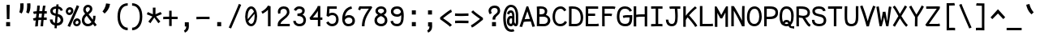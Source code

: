 SplineFontDB: 3.0
FontName: CosmicSansNeueMono
FullName: Cosmic Sans Neue Mono
FamilyName: CosmicSansNeueMono
Weight: Regular
Copyright: Created by Jany Belluz with FontForge 2.0 (http://fontforge.sf.net)
UComments: "2013-9-13: Created." 
Version: 1.2.1
ItalicAngle: 0
UnderlinePosition: -192
UnderlineWidth: 96
Ascent: 1650
Descent: 398
LayerCount: 2
Layer: 0 0 "Back"  1
Layer: 1 0 "Fore"  0
XUID: [1021 607 50037791 3178130]
FSType: 8
OS2Version: 0
OS2_WeightWidthSlopeOnly: 0
OS2_UseTypoMetrics: 1
CreationTime: 1379052706
ModificationTime: 1385071815
PfmFamily: 49
TTFWeight: 400
TTFWidth: 5
LineGap: 350
VLineGap: 0
Panose: 2 11 5 9 2 2 4 3 2 4
OS2TypoAscent: 1650
OS2TypoAOffset: 0
OS2TypoDescent: -394
OS2TypoDOffset: 0
OS2TypoLinegap: 350
OS2WinAscent: 1608
OS2WinAOffset: 0
OS2WinDescent: 418
OS2WinDOffset: 0
HheadAscent: 1650
HheadAOffset: 0
HheadDescent: -394
HheadDOffset: 0
OS2FamilyClass: 2057
OS2Vendor: 'PfEd'
MarkAttachClasses: 1
DEI: 91125
LangName: 1033 "" "" "" "" "" "" "" "" "" "Jany Belluz" "" "" "" "Copyright (c) 2013, Jany Belluz (<URL|email>),+AAoA-with Reserved Font Name CosmicSansNeueMono.+AAoACgAA-This Font Software is licensed under the SIL Open Font License, Version 1.1.+AAoA-This license is copied below, and is also available with a FAQ at:+AAoA-http://scripts.sil.org/OFL+AAoACgAK------------------------------------------------------------+AAoA-SIL OPEN FONT LICENSE Version 1.1 - 26 February 2007+AAoA------------------------------------------------------------+AAoACgAA-PREAMBLE+AAoA-The goals of the Open Font License (OFL) are to stimulate worldwide+AAoA-development of collaborative font projects, to support the font creation+AAoA-efforts of academic and linguistic communities, and to provide a free and+AAoA-open framework in which fonts may be shared and improved in partnership+AAoA-with others.+AAoACgAA-The OFL allows the licensed fonts to be used, studied, modified and+AAoA-redistributed freely as long as they are not sold by themselves. The+AAoA-fonts, including any derivative works, can be bundled, embedded, +AAoA-redistributed and/or sold with any software provided that any reserved+AAoA-names are not used by derivative works. The fonts and derivatives,+AAoA-however, cannot be released under any other type of license. The+AAoA-requirement for fonts to remain under this license does not apply+AAoA-to any document created using the fonts or their derivatives.+AAoACgAA-DEFINITIONS+AAoAIgAA-Font Software+ACIA refers to the set of files released by the Copyright+AAoA-Holder(s) under this license and clearly marked as such. This may+AAoA-include source files, build scripts and documentation.+AAoACgAi-Reserved Font Name+ACIA refers to any names specified as such after the+AAoA-copyright statement(s).+AAoACgAi-Original Version+ACIA refers to the collection of Font Software components as+AAoA-distributed by the Copyright Holder(s).+AAoACgAi-Modified Version+ACIA refers to any derivative made by adding to, deleting,+AAoA-or substituting -- in part or in whole -- any of the components of the+AAoA-Original Version, by changing formats or by porting the Font Software to a+AAoA-new environment.+AAoACgAi-Author+ACIA refers to any designer, engineer, programmer, technical+AAoA-writer or other person who contributed to the Font Software.+AAoACgAA-PERMISSION & CONDITIONS+AAoA-Permission is hereby granted, free of charge, to any person obtaining+AAoA-a copy of the Font Software, to use, study, copy, merge, embed, modify,+AAoA-redistribute, and sell modified and unmodified copies of the Font+AAoA-Software, subject to the following conditions:+AAoACgAA-1) Neither the Font Software nor any of its individual components,+AAoA-in Original or Modified Versions, may be sold by itself.+AAoACgAA-2) Original or Modified Versions of the Font Software may be bundled,+AAoA-redistributed and/or sold with any software, provided that each copy+AAoA-contains the above copyright notice and this license. These can be+AAoA-included either as stand-alone text files, human-readable headers or+AAoA-in the appropriate machine-readable metadata fields within text or+AAoA-binary files as long as those fields can be easily viewed by the user.+AAoACgAA-3) No Modified Version of the Font Software may use the Reserved Font+AAoA-Name(s) unless explicit written permission is granted by the corresponding+AAoA-Copyright Holder. This restriction only applies to the primary font name as+AAoA-presented to the users.+AAoACgAA-4) The name(s) of the Copyright Holder(s) or the Author(s) of the Font+AAoA-Software shall not be used to promote, endorse or advertise any+AAoA-Modified Version, except to acknowledge the contribution(s) of the+AAoA-Copyright Holder(s) and the Author(s) or with their explicit written+AAoA-permission.+AAoACgAA-5) The Font Software, modified or unmodified, in part or in whole,+AAoA-must be distributed entirely under this license, and must not be+AAoA-distributed under any other license. The requirement for fonts to+AAoA-remain under this license does not apply to any document created+AAoA-using the Font Software.+AAoACgAA-TERMINATION+AAoA-This license becomes null and void if any of the above conditions are+AAoA-not met.+AAoACgAA-DISCLAIMER+AAoA-THE FONT SOFTWARE IS PROVIDED +ACIA-AS IS+ACIA, WITHOUT WARRANTY OF ANY KIND,+AAoA-EXPRESS OR IMPLIED, INCLUDING BUT NOT LIMITED TO ANY WARRANTIES OF+AAoA-MERCHANTABILITY, FITNESS FOR A PARTICULAR PURPOSE AND NONINFRINGEMENT+AAoA-OF COPYRIGHT, PATENT, TRADEMARK, OR OTHER RIGHT. IN NO EVENT SHALL THE+AAoA-COPYRIGHT HOLDER BE LIABLE FOR ANY CLAIM, DAMAGES OR OTHER LIABILITY,+AAoA-INCLUDING ANY GENERAL, SPECIAL, INDIRECT, INCIDENTAL, OR CONSEQUENTIAL+AAoA-DAMAGES, WHETHER IN AN ACTION OF CONTRACT, TORT OR OTHERWISE, ARISING+AAoA-FROM, OUT OF THE USE OR INABILITY TO USE THE FONT SOFTWARE OR FROM+AAoA-OTHER DEALINGS IN THE FONT SOFTWARE." "http://scripts.sil.org/OFL" 
Encoding: UnicodeBmp
UnicodeInterp: none
NameList: Adobe Glyph List
DisplaySize: -36
AntiAlias: 1
FitToEm: 1
WinInfo: 0 42 14
BeginPrivate: 0
EndPrivate
Grid
-2048 1280.5 m 0
 4096 1280.5 l 0
  Named: "numbers" 
-1963.46 504.484 m 0
 3873.34 504.484 l 0
-1945.6 1375.6 m 0
 3891.2 1375.6 l 0
EndSplineSet
TeXData: 1 0 0 346030 173015 115343 423805 -1048576 115343 783286 444596 497025 792723 393216 433062 380633 303038 157286 324010 404750 52429 2506097 1059062 262144
BeginChars: 65536 340

StartChar: a
Encoding: 97 97 0
Width: 1040
VWidth: 6
Flags: W
HStem: -10 21G<836 875.95> -6 152<275.367 541.736> 504 153<324.522 659.622> 877 151<316.149 619.625>
VStem: 78 156<186.95 423.616> 696 157<285.558 463.324 597 791.012>
LayerCount: 2
Fore
SplineSet
234 311 m 0x7c
 234 206 290 146 383 146 c 0
 563 146 670 304 696 345 c 1
 696 440 l 1
 639 475 559 504 489 504 c 0
 353 504 234 429 234 311 c 0x7c
853 318 m 0
 853 283 853 190 866 173 c 0
 879 155 916 132 945 109 c 1
 862 -10 l 1xbc
 810 30 750 55 732 156 c 1
 654 81 565 -6 383 -6 c 0
 212 -6 78 135 78 301 c 0
 78 377 108 466 167 527 c 0
 262 624 372 657 490 657 c 0
 575 657 641 630 695 597 c 1
 695 792 628 877 476 877 c 0
 338 877 283 828 203 685 c 1
 73 767 l 1
 169 949 296 1025 474 1028 c 1
 699 1028 849 878 849 657 c 0
 853 318 l 0
EndSplineSet
Validated: 1
EndChar

StartChar: b
Encoding: 98 98 1
Width: 1040
VWidth: -2
Flags: W
HStem: -7 154<362.022 661.177> 858 155<345.305 625.934>
VStem: 93 165<5.34919 81.4914 1156.27 1403.8> 112 157<241.719 785.775 949 1399.8> 749 157<249.683 713.724>
LayerCount: 2
Fore
SplineSet
749 478 m 0xd8
 749 761 632 858 469 858 c 0
 378 858 321 795 269 744 c 1
 269 307 l 1
 340 193 387 147 524 147 c 0
 694 147 749 274 749 478 c 0xd8
906 459 m 0
 906 191 799 -7 524 -7 c 0
 412 -7 332 28 269 84 c 1xd8
 268 42 263 20 258 -12 c 1
 93 7 l 1xe8
 103 73 112 160 112 243 c 0
 112 251 112 259 112 267 c 0
 112 516 111 877 111 1157 c 0
 111 1251 103 1335 96 1403 c 1
 255 1412 l 1
 264 1339 269 1243 269 1152 c 2
 269 949 l 1
 317 985 355 1013 455 1013 c 0
 778 1013 906 795 906 459 c 0
EndSplineSet
Validated: 1
EndChar

StartChar: c
Encoding: 99 99 2
Width: 1040
VWidth: 4
Flags: W
HStem: -7 157<359.683 740.344> 865 153<353.88 699.499>
VStem: 71 159<292.678 736.59>
LayerCount: 2
Fore
SplineSet
230 527 m 0
 230 157 437 150 547 150 c 2
 560 150 l 2
 716 150 791 215 843 302 c 1
 969 211 l 1
 936 169 843 -7 564 -7 c 0
 460 -7 337 1 241 73 c 1
 111 174 71 328 71 527 c 0
 71 894 249 1018 564 1018 c 0
 659 1018 733 994 793 948 c 0
 854 901 885 841 907 789 c 1
 753 729 l 1
 742 770 713 865 553 865 c 0
 332 865 230 766 230 527 c 0
EndSplineSet
Validated: 1
EndChar

StartChar: d
Encoding: 100 100 3
Width: 1040
VWidth: -2
Flags: W
HStem: -7 154<327.869 627.56> 858 155<363.119 643.98>
VStem: 84 156<249.683 713.724> 721 156<241.719 785.775 949 1399.8>
LayerCount: 2
Fore
SplineSet
240 478 m 0
 240 274 295 147 465 147 c 0
 602 147 650 193 721 307 c 1
 721 744 l 1
 669 795 611 858 520 858 c 0
 357 858 240 761 240 478 c 0
877 267 m 1
 877 241 l 2
 877 158 885 72 895 7 c 1
 732 -12 l 1
 727 20 722 42 721 84 c 1
 658 28 577 -7 465 -7 c 0
 190 -7 84 191 84 459 c 0
 84 795 211 1013 534 1013 c 0
 634 1013 672 980 720 949 c 1
 720 1156 l 2
 720 1250 712 1335 705 1403 c 1
 864 1411 l 1
 873 1338 878 1243 878 1152 c 2
 877 267 l 1
EndSplineSet
Validated: 1
EndChar

StartChar: e
Encoding: 101 101 4
Width: 1040
VWidth: 32
Flags: W
HStem: -10 153<346.975 678.993> 460 155<430.432 760> 869 152<361.998 650.433>
VStem: 78 158<258.732 429.895 585 738.031> 760 163<615 758.859>
LayerCount: 2
Fore
SplineSet
236 585 m 1
 344 596 586 615 729 615 c 2
 760 615 l 1
 754 771 646 869 510 869 c 0
 340 869 237 739 236 585 c 1
509 1021 m 0
 886 1021 923 641 923 503 c 0
 923 483 923 468 922 460 c 1
 637 456 401 439 236 427 c 1
 236 274 319 143 505 143 c 0
 662 143 750 230 785 286 c 1
 906 183 l 1
 893 161 781 -10 501 -10 c 0
 215 -10 78 203 78 516 c 0
 78 802 226 1021 509 1021 c 0
EndSplineSet
Validated: 1
EndChar

StartChar: f
Encoding: 102 102 5
Width: 1040
VWidth: -2
Flags: W
HStem: 859 153<112 255 412 814.016> 1266 152<448.036 824.583>
VStem: 255 157<0 859 1013 1231.57>
LayerCount: 2
Fore
SplineSet
568 1266 m 0
 421 1266 412 1168 412 1060 c 2
 412 1013 l 1
 480 1013 610 1012 683 1012 c 1
 787 1009 814 1001 844 992 c 1
 815 846 l 1
 794 853 773 859 717 859 c 2
 412 859 l 1
 413 705 415 4 415 0 c 1
 258 0 l 1
 258 25 257 712 255 859 c 1
 112 859 l 1
 112 1012 l 1
 256 1012 l 1
 256 1028 255 1045 255 1064 c 0
 255 1207 283 1418 560 1418 c 0
 779 1418 927 1392 1011 1225 c 1
 885 1148 l 1
 835 1246 773 1266 568 1266 c 0
EndSplineSet
Validated: 1
EndChar

StartChar: g
Encoding: 103 103 6
Width: 1040
VWidth: 14
Flags: W
HStem: -374 156<278.983 748.158> 69 153<265.055 788.211> 351 153<331.679 658.877> 889 152<334.355 674.546 854.713 964>
VStem: 80 157<-176.306 42.3412 234.782 397.316> 95 158<578.656 807.783> 725 156<572.531 838.407> 811 157<-157.059 42.8716>
LayerCount: 2
Fore
SplineSet
444 -218 m 0xf9
 701 -218 811 -201 811 -28 c 0
 811 55 733 69 554 69 c 0
 500 69 394 67 321 66 c 1
 272 47 237 4 237 -62 c 0
 237 -181 305 -218 444 -218 c 0xf9
725 720 m 0xf6
 725 840 648 889 497 889 c 0
 329 889 253 795 253 682 c 0
 253 583 354 504 483 504 c 0
 689 504 725 607 725 720 c 0xf6
854 857 m 1
 872 816 881 783 881 725 c 0xf6
 881 509 780 351 479 351 c 2
 476 351 l 2
 401 351 332 370 270 399 c 1
 251 377 239 364 239 320 c 0
 239 230 273 220 419 220 c 0
 462 220 557 222 621 222 c 0
 784 222 968 174 968 -27 c 0
 968 -308 806 -374 440 -374 c 0
 236 -374 80 -282 80 -67 c 0xf9
 80 34 114 88 167 135 c 1
 120 170 82 229 82 315 c 0
 82 416 119 455 156 496 c 1
 119 543 95 601 95 669 c 0
 95 672 95 675 95 678 c 0
 95 913 243 1041 497 1041 c 0
 597 1041 691 1028 767 981 c 1
 816 1027 848 1042 964 1042 c 1
 964 879 l 1
 952 881 941 882 931 882 c 0
 897 882 869 872 854 857 c 1
EndSplineSet
Validated: 1
EndChar

StartChar: p
Encoding: 112 112 7
Width: 1040
VWidth: -2
Flags: W
HStem: -7 155<351.305 631.934> 858 155<368.237 667.54> 998 20G<100 266.5>
VStem: 119 156<-393.801 56 220.225 763.281> 755 157<291.52 763.3>
LayerCount: 2
Fore
SplineSet
755 527 m 0xd8
 755 731 701 858 531 858 c 0
 394 858 346 812 275 698 c 1
 275 262 l 1
 327 211 384 148 475 148 c 0
 638 148 755 244 755 527 c 0xd8
119 739 m 2
 119 747 119 755 119 763 c 0
 119 846 110 932 100 998 c 1
 264 1018 l 1xb8
 269 986 274 964 275 922 c 1
 338 978 418 1013 530 1013 c 0
 805 1013 912 814 912 546 c 0
 912 210 784 -7 461 -7 c 0
 361 -7 323 25 275 56 c 1
 275 -151 l 2
 275 -245 284 -329 291 -397 c 1
 132 -406 l 1
 123 -333 118 -237 118 -146 c 2
 119 739 l 2
EndSplineSet
Validated: 1
EndChar

StartChar: h
Encoding: 104 104 8
Width: 1040
VWidth: -2
Flags: W
HStem: -4 21G<78 238.5> 858 153<331.877 664.129>
VStem: 91 157<4 785.233 940 1401> 718 157<130.048 802.125>
LayerCount: 2
Fore
SplineSet
718 576 m 2
 718 803 682 858 481 858 c 0
 380 858 279 793 248 731 c 1
 248 198 l 2
 248 119 241 42 236 -4 c 1
 78 4 l 1
 86 76 91 127 91 204 c 0
 91 708 90 1401 90 1401 c 1
 248 1402 l 1
 249 940 l 1
 314 981 386 1011 488 1011 c 0
 609 1011 719 1011 798 915 c 1
 870 830 875 752 875 642 c 2
 875 576 l 2
 875 412 874 335 874 223 c 0
 874 168 900 139 960 100 c 1
 872 -17 l 1
 792 28 718 81 718 208 c 2
 718 576 l 2
EndSplineSet
Validated: 1
EndChar

StartChar: i
Encoding: 105 105 9
Width: 1040
VWidth: 0
Flags: W
HStem: -18 142<547.434 910.467> 857 156<124.467 378> 1178 225<314 549>
VStem: 314 235<1178 1400> 378 160<133.613 857>
LayerCount: 2
Fore
SplineSet
314 1403 m 1xf0
 549 1400 l 1
 549 1175 l 1
 314 1178 l 1
 314 1403 l 1xf0
EndSplineSet
Refer: 177 305 N 1 0 0 1 0 0 2
Validated: 1
EndChar

StartChar: j
Encoding: 106 106 10
Width: 1040
VWidth: 0
Flags: W
HStem: -387 156<326.311 591.621> 864 155<374.191 626> 1179 225<560 794>
VStem: 560 234<1179 1401> 627 156<-196.669 864>
LayerCount: 2
Fore
SplineSet
560 1404 m 1xf0
 794 1401 l 1
 794 1176 l 1
 560 1179 l 1
 560 1404 l 1xf0
EndSplineSet
Refer: 333 567 N 1 0 0 1 0 0 2
Validated: 1
EndChar

StartChar: k
Encoding: 107 107 11
Width: 1040
VWidth: -2
Flags: W
HStem: 872 144<500.523 717.343> 1407 20G<196.455 270.5>
VStem: 136 157<0 469 611.15 735.644 880 1381.07> 742 136<619.158 848.56>
LayerCount: 2
Fore
SplineSet
586 566 m 0
 687 566 742 657 742 745 c 0
 742 763 740 780 735 795 c 0
 725 828 693 872 630 872 c 0
 606 872 578 866 545 850 c 0
 446 803 367 758 293 708 c 1
 293 618 l 1
 377 605 442 590 491 579 c 0
 528 571 559 566 586 566 c 0
293 880 m 1
 365 929 515 1016 621 1016 c 0
 757 1016 859 939 873 820 c 0
 876 797 878 767 878 738 c 0
 878 705 875 671 870 645 c 0
 864 611 833 503 730 454 c 1
 828 381 826 261 879 173 c 0
 903 134 929 113 962 89 c 1
 878 -19 l 1
 755 41 720 159 693 238 c 0
 643 383 418 455 294 469 c 1
 294 469 292 279 292 129 c 0
 292 79 293 33 293 0 c 1
 136 0 l 1
 136 1228 l 2
 136 1289 126 1342 113 1383 c 1
 266 1427 l 1
 275 1404 293 1359 293 1293 c 2
 293 880 l 1
EndSplineSet
Validated: 1
EndChar

StartChar: l
Encoding: 108 108 12
Width: 1040
VWidth: -2
Flags: W
HStem: -16 142<528.434 891.467> 1273 155<103.466 356>
VStem: 359 160<135.613 1273>
LayerCount: 2
Fore
SplineSet
396 1428 m 2
 516 1428 l 1
 516 1155 519 212 519 212 c 1
 524 130 564 126 656 126 c 0
 749 126 873 147 942 199 c 1
 1010 85 l 1
 924 14 781 -16 657 -16 c 0
 572 -16 496 -2 452 22 c 0
 367 69 359 149 359 208 c 2
 356 1273 l 1
 307 1273 194 1266 99 1244 c 1
 71 1387 l 1
 183 1413 292 1428 396 1428 c 2
EndSplineSet
Validated: 1
EndChar

StartChar: m
Encoding: 109 109 13
Width: 1040
VWidth: 4
Flags: W
HStem: 861 155<596.685 703.356> 1021 20G<135.5 222.5>
VStem: 89 157<0 758.452> 420 141<0 827.809> 717 156<123.69 856.389>
LayerCount: 2
Fore
SplineSet
904 -21 m 1
 833 -7 717 48 717 189 c 2
 717 191 l 1
 718 721 l 2
 718 825 687 861 660 861 c 0
 648 861 603 846 560 760 c 1
 561 0 l 1
 420 0 l 1
 420 814 l 1
 412 849 397 855 379 852 c 0
 360 849 297 797 246 666 c 1
 246 0 l 1
 89 0 l 1
 86 809 l 2
 86 902 73 952 56 1001 c 1
 215 1041 l 1
 230 1009 244 972 246 926 c 1
 276 977 320 1020 390 1020 c 0
 464 1020 490 990 520 928 c 1
 545 969 586 1016 677 1016 c 2
 685 1016 l 2
 728 1016 775 1014 818 954 c 0
 861 894 873 834 873 739 c 2
 873 201 l 2
 873 150 924 113 965 97 c 1
 904 -21 l 1
EndSplineSet
Validated: 1
EndChar

StartChar: o
Encoding: 111 111 14
Width: 1040
VWidth: 6
Flags: W
HStem: 1 155<343.159 630.662> 878 154<352.497 639.881>
VStem: 72 158<272.944 736.885> 743 159<279.587 758.636>
LayerCount: 2
Fore
SplineSet
654 215 m 1
 719 276 743 382 743 530 c 0
 743 536 743 542 743 548 c 0
 741 732 677 878 500 878 c 0
 292 878 230 713 230 469 c 0
 230 274 317 156 484 156 c 1
 560 157 604 173 654 215 c 1
482 1 m 1
 210 2 72 184 72 464 c 0
 72 756 174 1032 466 1032 c 0
 663 1032 773 963 843 831 c 0
 884 752 902 639 902 543 c 0
 902 258 806 1 484 1 c 2
 482 1 l 1
EndSplineSet
Validated: 1
EndChar

StartChar: n
Encoding: 110 110 15
Width: 1040
VWidth: 6
Flags: W
HStem: 872 150<409.07 670.196> 1020 20G<154.514 246>
VStem: 113 158<0 778.144> 697 159<129.808 841.083>
LayerCount: 2
Fore
SplineSet
271 927 m 1x70
 397 993 457 1022 567 1022 c 0
 688 1022 856 945 856 796 c 2
 856 211 l 2
 856 145 906 123 962 93 c 1
 878 -19 l 1
 789 24 697 75 697 204 c 2
 697 765 l 2
 697 839 612 872 545 872 c 0xb0
 482 872 417 830 272 760 c 1
 271 0 l 1
 113 -1 l 1
 113 705 l 2
 113 883 105 909 81 1003 c 1
 241 1040 l 1
 251 1016 264 976 271 927 c 1x70
EndSplineSet
Validated: 1
EndChar

StartChar: q
Encoding: 113 113 16
Width: 1040
VWidth: -2
Flags: W
HStem: -7 155<399.119 679.98> 858 155<363.869 663.56> 998 20G<765.5 932>
VStem: 120 156<291.52 755.414> 757 156<-393.801 56 220.225 763.281>
LayerCount: 2
Fore
SplineSet
276 527 m 0xd8
 276 244 393 148 556 148 c 0
 647 148 705 211 757 262 c 1
 757 698 l 1
 686 812 638 858 501 858 c 0
 331 858 276 731 276 527 c 0xd8
913 739 m 2
 914 -146 l 2
 914 -237 909 -333 900 -406 c 1
 741 -397 l 1
 748 -329 756 -245 756 -151 c 2
 756 56 l 1
 708 25 670 -7 570 -7 c 0
 247 -7 120 210 120 546 c 0
 120 814 226 1013 501 1013 c 0xd8
 613 1013 694 978 757 922 c 1
 758 964 763 986 768 1018 c 1
 932 998 l 1xb8
 922 932 913 846 913 763 c 0
 913 755 913 747 913 739 c 2
EndSplineSet
Validated: 1
EndChar

StartChar: r
Encoding: 114 114 17
Width: 1040
VWidth: 4
Flags: W
HStem: 876 160<526.393 751.826> 1037 20G<181.248 226.5>
VStem: 194 156<1 689.995> 762 157<734 869.776>
LayerCount: 2
Fore
SplineSet
354 886 m 1
 447 1000 551 1036 706 1036 c 0
 873 1036 919 922 919 740 c 0
 919 738 919 736 919 734 c 1
 762 734 l 1
 758 815 770 876 678 876 c 0
 577 876 450 829 350 606 c 1
 350 0 l 1
 194 1 l 1
 194 775 l 2
 194 832 154 861 92 916 c 1
 196 1057 l 1
 257 1008 317 970 354 886 c 1
EndSplineSet
Validated: 1
EndChar

StartChar: s
Encoding: 115 115 18
Width: 1040
VWidth: 6
Flags: W
HStem: -20 143<315.391 645.341> 881 148<313.448 649.835>
VStem: 92 157<192.72 329> 126 160<706.04 850.139> 715 155<188.544 389.011>
LayerCount: 2
Fore
SplineSet
243 571 m 0xe8
 178 606 126 672 126 783 c 0
 127 956 289 1029 464 1029 c 0
 586 1029 762 989 844 888 c 1
 731 777 l 1
 678 839 564 881 478 881 c 0
 372 881 286 847 286 787 c 0xd8
 286 739 303 716 343 698 c 1
 608 586 870 565 870 281 c 0
 870 119 756 28 649 0 c 1
 593 -13 533 -20 476 -20 c 0
 220 -20 92 115 92 330 c 1
 249 329 l 1
 249 195 318 123 473 123 c 0
 596 123 715 176 715 286 c 0
 715 359 684 385 629 426 c 1
 552 481 348 516 243 571 c 0xe8
EndSplineSet
Validated: 1
EndChar

StartChar: t
Encoding: 116 116 19
Width: 1040
VWidth: 0
Flags: W
HStem: -6 155<383.71 758.905> 872 145<132 160>
VStem: 162 159<209.621 865 1017 1245>
LayerCount: 2
Fore
SplineSet
321 437 m 1
 321 397 l 2
 321 264 357 163 468 152 c 0
 486 150 563 149 576 149 c 0
 641 149 705 159 730 173 c 0
 787 203 805 258 812 277 c 1
 938 221 l 1
 928 193 905 102 793 37 c 0
 735 3 663 -6 578 -6 c 0
 394 -6 272 13 201 161 c 0
 166 233 162 308 162 394 c 2
 162 437 l 1
 166 541 168 672 174 865 c 1
 160 865 l 2
 132 865 104 861 78 854 c 1
 58 1000 l 1
 82 1009 127 1012 160 1012 c 2
 175 1012 l 1
 175 1082 176 1176 176 1246 c 1
 334 1245 l 1
 334 1179 333 1085 332 1017 c 1
 454 1017 l 1
 599 1018 753 1019 753 1019 c 1
 771 1019 l 1
 771 872 l 1
 454 872 l 2
 408 872 381 869 335 869 c 1
 326 665 325 537 321 437 c 1
EndSplineSet
Validated: 1
EndChar

StartChar: u
Encoding: 117 117 20
Width: 1040
VWidth: 6
Flags: W
HStem: -10 21G<877.5 920.017> 2 154<320.683 585.04> 1001 20G<132.481 262>
VStem: 114 156<180.892 701.424> 739 158<276.783 1001>
LayerCount: 2
Fore
SplineSet
906 -10 m 1xb8
 849 31 795 72 773 158 c 1
 689 72 592 5 442 2 c 1
 433 2 l 2
 371 2 286 3 226 44 c 0
 181 75 114 132 114 214 c 0
 111 482 118 911 91 994 c 1
 251 1021 l 1
 273 929 268 616 270 250 c 1
 276 216 298 190 320 174 c 0
 334 164 385 156 426 156 c 1x78
 493 159 534 167 585 198 c 0
 632 226 701 256 739 344 c 1
 740 1001 l 1
 898 1001 l 1
 897 239 l 1
 899 187 948 139 988 107 c 1
 906 -10 l 1xb8
EndSplineSet
Validated: 1
EndChar

StartChar: v
Encoding: 118 118 21
Width: 1040
VWidth: 6
Flags: W
HStem: -3 21G<367 420> 1028 20G<126.125 188>
VStem: 756 155<587.532 1011>
LayerCount: 2
Fore
SplineSet
153 1048 m 1
 223 973 245 924 271 849 c 0
 316 723 490 281 501 177 c 1
 625 320 749 610 755 817 c 0
 756 845 756 881 756 914 c 0
 756 955 756 993 754 1011 c 1
 906 1015 l 1
 909 999 911 879 911 821 c 0
 909 576 759 251 614 71 c 0
 557 0 473 -3 367 -3 c 1
 367 137 166 685 104 839 c 0
 96 860 50 927 24 952 c 1
 153 1048 l 1
EndSplineSet
Validated: 1
EndChar

StartChar: w
Encoding: 119 119 22
Width: 1040
VWidth: 4
Flags: W
HStem: 0 174<330.103 375.14 649.4 718.578> 1018 23G<116.935 187 787 951.5>
VStem: 441 141<402.903 823> 792 164<323.769 1018>
LayerCount: 2
Fore
SplineSet
17 984 m 1
 152 1061 l 1
 222 942 250 759 334 172 c 1
 426 180 441 580 441 731 c 2
 441 745 l 2
 441 774 440 800 438 823 c 1
 582 823 l 1
 584 783 604 558 654 174 c 1
 655 174 l 0
 787 174 792 536 792 774 c 0
 792 794 792 813 792 831 c 0
 792 903 790 976 787 1018 c 1
 949 1018 l 1
 954 967 956 895 956 827 c 0
 956 674 949 459 908 270 c 0
 872 106 799 0 580 0 c 2
 546 0 l 1
 546 0 525 210 519 297 c 1
 497 170 479 3 282 3 c 2
 277 3 l 1
 231 4 224 9 210 15 c 1
 200 97 111 691 72 839 c 0
 58 892 40 943 17 984 c 1
EndSplineSet
Validated: 1
EndChar

StartChar: x
Encoding: 120 120 23
Width: 1040
VWidth: 4
Flags: W
HStem: 3 153<829.536 950> 1041 20G<184.257 272 750 905>
VStem: 750 158<912.879 1028>
LayerCount: 2
Fore
SplineSet
860 863 m 0
 810 778 692 595 612 488 c 1
 690 385 824 178 844 165 c 0
 848 162 864 156 898 156 c 0
 916 156 934 159 950 162 c 1
 950 9 l 1
 930 6 908 3 888 3 c 0
 848 3 808 15 768 43 c 1
 696 90 592 261 508 379 c 1
 358 184 201 -0 186 -18 c 1
 65 84 l 1
 73 95 254 323 410 511 c 1
 326 629 212 786 80 960 c 1
 210 1061 l 1
 334 891 436 740 518 624 c 1
 590 711 646 807 716 930 c 0
 736 965 746 1011 750 1028 c 1
 908 1029 l 1
 902 980 892 914 860 863 c 0
EndSplineSet
Validated: 1
EndChar

StartChar: y
Encoding: 121 121 24
Width: 1040
VWidth: 14
Flags: W
HStem: -376 153<206.201 353.113> 889 152<20 95.7467>
VStem: 6 156<-179.577 0> 738 158<748.803 1043>
LayerCount: 2
Fore
SplineSet
272 -223 m 0
 378 -223 432 -38 470 68 c 1
 376 396 193 776 96 880 c 0
 91 885 60 889 35 889 c 0
 30 889 25 888 20 888 c 1
 20 1041 l 1
 53 1041 92 1040 120 1036 c 0
 287 1011 449 612 562 287 c 1
 636 504 730 816 738 1043 c 1
 896 1043 l 1
 896 983 891 926 882 875 c 0
 817 522 688 169 556 -142 c 1
 503 -277 425 -376 276 -376 c 0
 101 -376 11 -173 6 0 c 1
 162 0 l 1
 166 -95 192 -223 272 -223 c 0
EndSplineSet
Validated: 1
EndChar

StartChar: z
Encoding: 122 122 25
Width: 1040
VWidth: 6
Flags: W
HStem: -9 21G<838.5 866.517> 13 156<246 858.911> 854 157<124 672>
LayerCount: 2
Fore
SplineSet
97 866 m 1
 124 1017 l 1
 170 1012 281 1011 405 1011 c 0
 591 1011 807 1014 877 1016 c 1
 901 901 l 1
 890 890 757 736 552 523 c 1
 429 398 321 302 246 169 c 1
 732 168 l 2
 788 168 840 156 901 136 c 1
 861 -9 l 1
 816 4 799 13 734 13 c 2
 71 13 l 1
 71 33 l 2
 71 106 72 158 93 202 c 0
 169 361 299 469 436 618 c 0
 532 723 610 799 672 857 c 1
 604 856 503 854 402 854 c 0
 277 854 154 857 97 866 c 1
EndSplineSet
Validated: 1
EndChar

StartChar: A
Encoding: 65 65 26
Width: 1040
VWidth: 0
Flags: W
HStem: 326 163<346.805 677>
LayerCount: 2
Fore
SplineSet
677 490 m 1
 517 982 l 1
 344 470 l 1
 404 483 454 485 537 489 c 1
 677 490 l 1
461 1298 m 1
 573 1298 l 1
 997 11 l 1
 833 -19 l 1
 734 326 l 1
 593 323 398 324 287 297 c 1
 185 -24 l 1
 23 0 l 1
 461 1298 l 1
EndSplineSet
Validated: 1
EndChar

StartChar: B
Encoding: 66 66 27
Width: 1040
VWidth: 0
Flags: W
HStem: -5 151<251 672.386> 647 156<257 529.155> 1150 149<255 530.519>
VStem: 97 158<153 647 803 1143.26> 591 157<858.454 1093.57> 783 159<255.577 547.611>
LayerCount: 2
Fore
SplineSet
97 823 m 0
 97 996 94 1158 85 1285 c 1
 166 1291 215 1299 328 1299 c 0
 334 1299 340 1299 346 1299 c 0
 552 1299 748 1218 748 1002 c 0
 748 906 723 823 662 767 c 1
 817 715 942 583 942 393 c 0
 942 168 793 23 626 3 c 0
 587 -2 546 -5 507 -5 c 0
 422 -5 332 3 224 3 c 2
 88 3 l 1
 88 197 97 407 97 823 c 0
591 992 m 2
 591 1105 494 1150 357 1150 c 2
 340 1150 l 2
 301 1150 285 1148 255 1145 c 1
 258 1108 259 1064 259 1017 c 0
 259 950 257 877 257 803 c 1
 403 806 453 799 543 854 c 0
 570 870 591 925 591 984 c 2
 591 992 l 2
708 578 m 0
 635 639 574 649 479 649 c 0
 430 649 372 647 299 647 c 2
 255 647 l 1
 253 410 252 229 251 153 c 1
 359 153 399 146 474 146 c 0
 514 146 549 148 584 153 c 0
 690 166 783 265 783 409 c 0
 783 488 760 535 708 578 c 0
EndSplineSet
Validated: 1
EndChar

StartChar: C
Encoding: 67 67 28
Width: 1040
VWidth: 0
Flags: W
HStem: -3 154<380.699 706.938> 1152 154<413.559 693.076>
VStem: 56 159<354.116 908.283>
LayerCount: 2
Fore
SplineSet
569 1152 m 0
 454 1152 365 1087 317 1020 c 1
 272 955 215 839 215 625 c 0
 215 461 246 315 344 224 c 0
 406 166 454 151 536 151 c 2
 550 151 l 1
 697 156 783 230 834 342 c 1
 973 266 l 1
 899 111 765 -3 575 -3 c 2
 572 -3 l 2
 461 -3 329 22 235 114 c 1
 115 236 56 400 56 623 c 0
 56 877 137 1033 189 1109 c 0
 261 1215 397 1306 572 1306 c 0
 712 1306 840 1222 928 1063 c 1
 792 982 l 1
 731 1102 655 1152 569 1152 c 0
EndSplineSet
Validated: 1
EndChar

StartChar: D
Encoding: 68 68 29
Width: 1040
VWidth: 0
Flags: W
HStem: -10 151<230 657.626> 1152 152<234 539.421>
VStem: 76 158<144 1149.63> 810 159<305.755 833.883>
LayerCount: 2
Fore
SplineSet
309 1152 m 2
 279 1152 l 2
 263 1152 251 1153 234 1150 c 1
 235 1125 235 1094 235 1064 c 0
 235 1002 234 934 234 866 c 0
 234 566 231 240 230 144 c 1
 318 141 363 141 423 141 c 0
 592 141 718 167 783 346 c 0
 799 391 810 479 810 533 c 0
 810 692 774 859 709 954 c 0
 620 1082 530 1152 309 1152 c 2
70 125 m 1
 70 179 76 568 76 883 c 2
 76 957 l 2
 76 1083 72 1205 63 1291 c 1
 144 1299 189 1304 288 1304 c 0
 559 1304 715 1224 838 1045 c 1
 922 921 969 745 969 568 c 0
 969 500 961 433 948 368 c 0
 900 132 739 14 559 -3 c 0
 504 -8 453 -10 398 -10 c 0
 314 -10 181 -3 67 -3 c 1
 67 30 67 29 70 125 c 1
EndSplineSet
Validated: 1
EndChar

StartChar: E
Encoding: 69 69 30
Width: 1040
VWidth: 0
Flags: W
HStem: -3 150<257 898.956> 666 150<260 698> 1144 153<260 889>
VStem: 102 158<147 666 816 1144>
LayerCount: 2
Fore
SplineSet
102 1293 m 1
 158 1297 228 1297 306 1297 c 0
 337 1297 370 1297 404 1297 c 2
 514 1297 l 2
 663 1297 799 1294 873 1294 c 2
 889 1294 l 1
 889 1144 l 1
 260 1144 l 1
 260 816 l 1
 698 816 l 1
 698 666 l 1
 260 666 l 1
 260 636 l 2
 260 433 257 224 257 147 c 1
 782 149 l 2
 838 149 899 175 899 175 c 1
 943 27 l 1
 895 14 860 -3 784 -3 c 2
 102 -3 l 1
 102 1293 l 1
EndSplineSet
Validated: 1
EndChar

StartChar: F
Encoding: 70 70 31
Width: 1040
VWidth: 0
Flags: W
HStem: 668 150<272 709.255> 1145 153<272 902.784>
VStem: 116 156<3 665 815 1143>
LayerCount: 2
Fore
SplineSet
277 -1 m 1
 116 3 l 1
 116 1298 l 1
 801 1298 l 1
 878 1295 926 1280 960 1263 c 1
 904 1117 l 1
 878 1131 856 1144 758 1145 c 1
 688 1145 l 2
 584 1145 455 1144 272 1143 c 1
 272 815 l 1
 392 815 459 818 581 818 c 0
 669 818 728 804 729 804 c 2
 747 799 l 1
 711 654 l 1
 674 663 623 668 578 668 c 0
 472 668 380 668 272 665 c 1
 272 544 277 92 277 -1 c 1
EndSplineSet
Validated: 1
EndChar

StartChar: G
Encoding: 71 71 32
Width: 1040
VWidth: 0
Flags: W
HStem: -8 155<359.057 715.354> 585 150<438.203 826> 1150 152<357.915 706.991>
VStem: 20 162<349.429 932.761> 826 166<281.886 587>
LayerCount: 2
Fore
SplineSet
861 733 m 0
 907 733 950 736 992 740 c 1
 992 605 l 2
 992 170 869 49 691 3 c 1
 646 -7 582 -8 540 -8 c 0
 176 -8 20 280 20 628 c 0
 20 865 73 1059 204 1186 c 1
 304 1274 418 1302 533 1302 c 2
 553 1302 l 1
 767 1297 901 1189 976 1026 c 1
 833 957 l 1
 781 1071 697 1150 542 1150 c 0
 458 1150 397 1144 319 1077 c 0
 208 982 182 789 182 617 c 0
 182 358 260 147 550 147 c 0
 579 147 607 149 633 156 c 0
 756 184 826 264 826 587 c 1
 800 585 776 585 753 585 c 0
 722 585 693 586 664 586 c 0
 593 586 524 581 434 548 c 1
 394 693 l 1
 490 729 594 735 695 735 c 0
 751 735 807 733 861 733 c 0
EndSplineSet
Validated: 1
EndChar

StartChar: H
Encoding: 72 72 33
Width: 1040
VWidth: 0
Flags: W
HStem: 625 152<224.549 754>
VStem: 60 159<0 604.438 749 1294> 754 158<0 625 777 1291>
LayerCount: 2
Fore
SplineSet
220 1296 m 1
 219 749 l 1
 311 770 406 777 526 777 c 2
 754 777 l 1
 754 1051 753 1129 753 1291 c 1
 912 1291 l 1
 912 0 l 1
 754 0 l 1
 754 625 l 1
 711 625 668 625 625 625 c 0
 479 625 337 622 219 597 c 1
 219 254 221 181 221 0 c 1
 60 0 l 1
 60 1294 l 1
 220 1296 l 1
EndSplineSet
Validated: 1
EndChar

StartChar: K
Encoding: 75 75 34
Width: 1040
VWidth: 0
Flags: W
HStem: 1288 20G<116 274 851.5 882.943>
VStem: 116 158<-5 508.713 703 1308>
LayerCount: 2
Fore
SplineSet
484 725 m 5
 604 608 951 194 1002 59 c 5
 868 -17 l 5
 822 92 518 474 388 600 c 5
 388 600 304 502 274 431 c 5
 274 -5 l 5
 116 -5 l 5
 116 1308 l 5
 274 1308 l 5
 274 703 l 5
 354 814 425 893 524 996 c 5
 715 1191 841 1289 862 1310 c 5
 973 1204 l 5
 791 1072 544 798 484 725 c 5
EndSplineSet
Validated: 1
EndChar

StartChar: L
Encoding: 76 76 35
Width: 1040
VWidth: 0
Flags: W
HStem: -3 154<302 941.956>
VStem: 141 161<151 1298>
LayerCount: 2
Fore
SplineSet
141 -3 m 5
 141 1298 l 5
 302 1298 l 5
 302 151 l 5
 823 151 l 5
 882 154 900 158 944 173 c 5
 985 27 l 5
 938 11 900 -3 825 -3 c 6
 141 -3 l 5
EndSplineSet
Validated: 1
EndChar

StartChar: M
Encoding: 77 77 36
Width: 1040
VWidth: 31
Flags: W
HStem: 1293 20G<59 193.5 730.5 887.015>
VStem: 62 158<-5 900> 731 157<-5 920>
LayerCount: 2
Fore
SplineSet
59 1304 m 1
 160 1313 l 1
 227 1216 301 1060 370 938 c 0
 420 848 446 797 465 759 c 1
 548 914 690 1183 771 1313 c 1
 887 1313 l 1
 888 -5 l 1
 731 -5 l 1
 729 920 l 1
 655 779 538 575 527 539 c 1
 405 542 l 1
 397 558 339 668 251 837 c 1
 230 881 235 872 220 900 c 1
 220 -5 l 1
 62 -5 l 1
 59 1304 l 1
EndSplineSet
Validated: 1
EndChar

StartChar: N
Encoding: 78 78 37
Width: 1040
VWidth: 0
Flags: W
HStem: -3 21G<75 234>
VStem: 75 158<-3 1001> 750 158<-5 92.9198 357 1297>
LayerCount: 2
Fore
SplineSet
752 -6 m 1
 589 351 435 648 233 1001 c 1
 233 797 l 2
 233 504 234 149 234 -3 c 1
 75 -3 l 1
 75 1298 l 1
 234 1294 l 1
 360 1110 636 605 753 357 c 1
 751 487 750 623 750 757 c 0
 750 943 753 1126 762 1297 c 1
 916 1297 l 1
 910 1184 908 1035 908 872 c 0
 908 646 912 392 912 162 c 0
 912 105 911 48 911 -5 c 1
 752 -6 l 1
EndSplineSet
Validated: 1
EndChar

StartChar: O
Encoding: 79 79 38
Width: 1040
VWidth: 0
Flags: W
HStem: -16 153<349.716 653.474> 1170 153<376.35 654.552>
VStem: 41 159<320.826 920.593> 814 158<350.765 944.703>
LayerCount: 2
Fore
SplineSet
522 1323 m 1
 646 1323 967 1249 972 632 c 1
 972 621 l 2
 972 457 928 304 880 211 c 0
 805 67 675 -16 510 -16 c 0
 388 -16 260 27 179 127 c 0
 89 237 41 389 41 569 c 0
 41 914 118 1063 188 1158 c 0
 254 1248 366 1320 522 1323 c 1
284 242 m 0
 333 177 402 137 510 137 c 0
 626 137 698 204 743 287 c 1
 783 351 813 517 814 624 c 1
 814 643 l 2
 814 758 796 911 743 1014 c 0
 685 1128 615 1170 527 1170 c 0
 432 1170 376 1142 318 1066 c 0
 249 977 200 835 200 573 c 0
 200 469 228 315 284 242 c 0
EndSplineSet
Validated: 1
EndChar

StartChar: P
Encoding: 80 80 39
Width: 1040
VWidth: 0
Flags: W
HStem: -10 21G<104 262> 460 152<263 667.396> 1151 151<264 693.907>
VStem: 104 160<-9 463 613 1146> 815 162<736.562 1049.37>
LayerCount: 2
Fore
SplineSet
815 900 m 0
 815 1108 661 1145 415 1151 c 1
 354 1151 309 1147 264 1146 c 1
 264 1020 l 2
 264 837 263 613 263 613 c 1
 299 612 333 612 366 612 c 0
 652 612 815 672 815 900 c 0
262 -10 m 1
 104 -9 l 1
 104 1294 l 1
 222 1294 260 1302 393 1302 c 0
 618 1302 789 1289 904 1151 c 0
 958 1086 977 996 977 906 c 0
 977 815 970 715 910 628 c 0
 812 488 655 460 416 460 c 0
 368 460 317 461 263 463 c 1
 263 200 262 146 262 -10 c 1
EndSplineSet
Validated: 1
EndChar

StartChar: Q
Encoding: 81 81 40
Width: 1040
VWidth: 0
Flags: W
HStem: -131 151<766.2 973> -3 147<384.148 594.248> 281 149<400.156 576.439> 1152 153<349.058 633.119>
VStem: 50 159<337.577 972.241> 783 159<344.802 970.262>
LayerCount: 2
Fore
SplineSet
889 -131 m 0xbc
 774 -131 649 -112 623 15 c 1
 582 4 541 -3 501 -3 c 0x7c
 385 -3 277 40 198 121 c 0
 98 225 50 408 50 629 c 0
 50 836 79 1028 174 1150 c 0
 267 1270 366 1305 489 1305 c 0
 656 1305 772 1240 851 1099 c 0
 937 946 942 790 942 679 c 0
 942 528 921 353 849 231 c 0
 809 165 787 134 754 97 c 1
 765 24 798 21 878 20 c 1
 889 20 l 2
 926 20 949 24 973 30 c 1
 973 -122 l 1
 951 -127 934 -131 889 -131 c 0xbc
480 430 m 0
 599 430 681 380 714 286 c 1
 770 357 783 500 783 664 c 0
 783 673 783 682 783 691 c 0
 783 796 780 911 714 1023 c 0
 668 1100 588 1152 487 1152 c 0
 306 1152 209 983 209 691 c 0
 209 589 210 433 271 288 c 1
 304 401 432 430 480 430 c 0
596 166 m 1
 584 249 561 281 488 281 c 0
 430 281 382 239 382 183 c 0
 382 182 382 181 382 180 c 0
 408 153 452 144 490 144 c 0
 521 144 560 151 596 166 c 1
EndSplineSet
Validated: 1
EndChar

StartChar: R
Encoding: 82 82 41
Width: 1040
VWidth: 0
Flags: W
HStem: 567 152<247 469.166> 1150 153<245.341 631>
VStem: 90 157<0 567 710.303 1149> 791 155<754.057 1029.19>
LayerCount: 2
Fore
SplineSet
652 540 m 1
 730 418 842 238 898 173 c 1
 916 157 947 123 989 112 c 1
 930 -22 l 1
 872 -13 818 25 784 67 c 1
 687 174 529 440 473 534 c 1
 391 542 323 554 247 567 c 1
 248 0 l 1
 90 0 l 1
 90 1113 l 2
 90 1180 89 1227 85 1288 c 1
 127 1292 242 1303 303 1303 c 0
 553 1303 741 1289 863 1139 c 0
 911 1080 946 993 946 909 c 0
 946 689 828 569 652 540 c 1
791 895 m 0
 791 1089 606 1150 308 1150 c 0
 282 1150 274 1150 245 1149 c 1
 247 719 l 1
 346 701 425 678 507 678 c 0
 523 678 540 679 556 681 c 0
 696 699 791 733 791 895 c 0
EndSplineSet
Validated: 1
EndChar

StartChar: S
Encoding: 83 83 42
Width: 1040
VWidth: 0
Flags: W
HStem: -9 151<316.282 697.527> 1148 154<292.689 670.124>
VStem: 43 158<254.25 413> 72 159<884.687 1090.05> 751 159<1013.39 1070.81> 789 160<229.874 516.438>
LayerCount: 2
Fore
SplineSet
247 709 m 5xe4
 156 752 72 843 72 989 c 4
 72 1205 259 1302 470 1302 c 4
 473 1302 476 1302 479 1302 c 4
 702 1299 872 1223 910 1016 c 5
 751 987 l 5
 713 1114 629 1148 475 1148 c 4
 373 1148 312 1127 266 1082 c 5
 242 1057 231 1028 231 994 c 4xd8
 231 912 277 873 333 847 c 4
 450 791 607 792 739 732 c 5
 847 680 949 562 949 388 c 4
 949 119 761 -9 521 -9 c 6
 502 -9 l 5
 149 0 43 190 43 413 c 5
 201 413 l 5
 201 254 284 142 508 142 c 4
 713 142 789 237 789 380 c 4
 789 487 730 555 651 589 c 4
 535 639 380 649 247 709 c 5xe4
EndSplineSet
Validated: 1
EndChar

StartChar: T
Encoding: 84 84 43
Width: 1040
VWidth: 0
Flags: W
HStem: -9 21G<403 563> 1144 155<39 403 563 909.955>
VStem: 403 160<-9 1144>
LayerCount: 2
Fore
SplineSet
403 -9 m 1
 403 1144 l 1
 205 1144 115 1143 39 1143 c 1
 39 1298 l 1
 161 1298 615 1299 803 1299 c 0
 876 1299 925 1287 943 1284 c 1
 910 1132 l 1
 910 1132 848 1144 798 1144 c 2
 563 1144 l 1
 563 -9 l 1
 403 -9 l 1
EndSplineSet
Validated: 1
EndChar

StartChar: U
Encoding: 85 85 44
Width: 1040
VWidth: 0
Flags: W
HStem: -10 151<330.889 644.172> 1293 9G<67 228 772 934>
VStem: 61 159<276.83 1302> 769 158<290.259 1300.64>
LayerCount: 2
Fore
SplineSet
777 1313 m 1
 934 1300 l 1
 925 1240 925 1197 925 1143 c 0
 925 998 927 871 927 760 c 2
 927 702 l 2
 927 470 923 248 811 119 c 0
 729 24 621 -5 492 -10 c 1
 184 -10 86 156 68 447 c 0
 63 522 61 644 61 779 c 0
 61 951 64 1144 70 1302 c 1
 228 1302 l 1
 224 1137 220 913 220 728 c 0
 220 605 222 499 227 439 c 0
 245 229 327 141 479 141 c 1
 585 146 637 169 691 225 c 1
 758 299 769 505 769 702 c 0
 769 825 764 971 764 1141 c 0
 764 1212 767 1251 777 1313 c 1
EndSplineSet
Validated: 1
EndChar

StartChar: V
Encoding: 86 86 45
Width: 1040
VWidth: 0
Flags: W
VStem: 413 161<-4 185.46>
LayerCount: 2
Fore
SplineSet
413 -5 m 1
 389 187 102 1063 8 1286 c 1
 160 1339 l 1
 261 1087 396 693 494 325 c 1
 568 639 736 1077 837 1325 c 1
 988 1272 l 1
 890 1041 592 196 574 -4 c 1
 413 -5 l 1
EndSplineSet
Validated: 1
EndChar

StartChar: W
Encoding: 87 87 46
Width: 1040
VWidth: 0
Flags: W
HStem: -3 21G<201.5 356.5 633.682 790.5> 1298 20G<69.75 191 783.5 905.176>
VStem: 223 131<-3 157.574> 419 167<725.444 957> 638 136<-3 178.531> 814 155<1064.02 1284.14>
LayerCount: 2
Fore
SplineSet
354 -3 m 1
 223 -3 l 1
 180 167 58 1035 12 1286 c 1
 166 1318 l 1
 216 1056 268 658 314 339 c 1
 360 558 413 886 419 957 c 1
 464 957 552 957 586 969 c 1
 622 778 666 516 704 330 c 1
 738 616 753 1082 814 1315 c 1
 969 1281 l 1
 917 1030 807 175 774 -3 c 1
 638 -3 l 1
 638 -3 537 429 505 613 c 1
 458 388 359 9 354 -3 c 1
EndSplineSet
Validated: 1
EndChar

StartChar: X
Encoding: 88 88 47
Width: 1040
VWidth: 0
Flags: W
LayerCount: 2
Fore
SplineSet
794 1340 m 1
 928 1255 l 1
 568 657 l 1
 739 390 836 214 978 77 c 1
 874 -36 l 1
 722 111 630 266 478 508 c 1
 160 -31 l 1
 28 54 l 1
 380 654 l 1
 260 858 163 1082 23 1238 c 1
 148 1331 l 1
 278 1185 372 971 475 799 c 1
 794 1340 l 1
EndSplineSet
Validated: 1
EndChar

StartChar: Y
Encoding: 89 89 48
Width: 1040
VWidth: 0
Flags: W
VStem: 399 160<-6 640.323>
LayerCount: 2
Fore
SplineSet
399 -6 m 1
 399 135 l 2
 399 225 406 482 406 601 c 1
 327 712 84 1151 33 1257 c 1
 173 1328 l 1
 213 1251 405 896 492 759 c 1
 590 898 790 1254 828 1341 c 1
 967 1262 l 1
 920 1168 847 1026 742 858 c 1
 655 727 585 616 566 590 c 1
 566 543 564 495 564 441 c 1
 561 309 559 167 559 125 c 2
 559 -6 l 1
 399 -6 l 1
EndSplineSet
Validated: 1
EndChar

StartChar: Z
Encoding: 90 90 49
Width: 1040
VWidth: 0
Flags: W
HStem: -3 153<263 923.981> 1150 152<89 755>
LayerCount: 2
Fore
SplineSet
123 -5 m 1
 28 83 l 1
 755 1150 l 1
 541 1150 203 1145 89 1145 c 1
 88 1298 l 1
 208 1298 630 1302 818 1302 c 0
 893 1302 939 1289 958 1286 c 1
 955 1253 944 1172 940 1149 c 1
 263 151 l 1
 750 150 l 2
 835 150 862 154 927 175 c 1
 967 27 l 1
 922 11 884 -3 809 -3 c 2
 566 -3 l 2
 354 -3 178 -5 130 -5 c 2
 123 -5 l 1
EndSplineSet
Validated: 1
EndChar

StartChar: I
Encoding: 73 73 50
Width: 1040
VWidth: 0
Flags: W
HStem: 4 147<134 422 582 849> 1144 154<138 422 582 853>
VStem: 422 160<152 1151>
LayerCount: 2
Fore
SplineSet
132 1298 m 1
 288 1302 389 1302 485 1302 c 0
 590 1302 690 1301 853 1299 c 1
 853 1147 l 1
 730 1147 678 1152 582 1152 c 1
 582 152 l 1
 628 152 654 153 705 153 c 0
 750 153 797 152 849 149 c 1
 849 -1 l 1
 764 4 702 5 639 5 c 0
 592 5 543 4 484 4 c 0
 410 4 289 -3 134 -3 c 1
 134 146 l 1
 219 150 290 151 347 151 c 2
 422 151 l 1
 422 1151 l 1
 356 1150 244 1150 138 1144 c 1
 132 1298 l 1
EndSplineSet
Validated: 1
EndChar

StartChar: J
Encoding: 74 74 51
Width: 1040
VWidth: 0
Flags: W
HStem: -8 150<287.536 536.385> 1146 152<298.255 608.464 769 954>
VStem: 40 160<238.852 425> 633 158<267.894 1137.07>
LayerCount: 2
Fore
SplineSet
414 -8 m 0
 139 -8 42 210 40 426 c 1
 200 425 l 1
 206 275 259 142 412 142 c 0
 598 142 633 327 633 659 c 0
 633 754 617 1007 605 1144 c 1
 556 1144 477 1146 440 1146 c 1
 336 1143 324 1134 297 1128 c 1
 259 1276 l 1
 289 1283 320 1295 438 1298 c 1
 583 1298 800 1297 956 1297 c 1
 954 1144 l 1
 906 1144 819 1145 769 1145 c 1
 785 967 791 765 791 642 c 0
 791 288 744 -8 414 -8 c 0
EndSplineSet
Validated: 1
EndChar

StartChar: zero
Encoding: 48 48 52
Width: 1040
VWidth: 0
Flags: W
HStem: -16 153<397.926 583.853> 1155 153<410.079 577.077>
VStem: 113 155<455.741 932.998> 712 155<334.427 814.352>
LayerCount: 2
Fore
SplineSet
280 455 m 1
 669 953 l 1
 638 1053 564 1155 491 1155 c 0
 440 1155 376 1090 338 1006 c 0
 300 924 268 745 268 598 c 0
 268 548 276 479 280 455 c 1
706 818 m 1
 314 317 l 1
 340 222 420 137 493 137 c 0
 552 137 609 191 647 277 c 0
 686 366 712 520 712 679 c 0
 712 728 710 777 706 818 c 1
207 1088 m 1
 265 1215 362 1308 490 1308 c 0
 612 1308 709 1226 770 1108 c 1
 832 994 867 839 867 660 c 0
 867 481 834 318 775 196 c 1
 714 75 621 -16 493 -16 c 0
 375 -16 272 56 210 169 c 0
 148 282 113 436 113 616 c 0
 113 799 146 963 207 1088 c 1
EndSplineSet
Validated: 1
EndChar

StartChar: period
Encoding: 46 46 53
Width: 1040
VWidth: 26
Flags: W
HStem: 0 269<397 648>
VStem: 397 251<0 269>
LayerCount: 2
Fore
SplineSet
397 269 m 1
 648 269 l 1
 648 0 l 1
 397 0 l 1
 397 269 l 1
EndSplineSet
Validated: 1
EndChar

StartChar: comma
Encoding: 44 44 54
Width: 1040
VWidth: 26
Flags: W
HStem: -393 667
VStem: 401 258<5 274> 489 170<-164.236 5>
LayerCount: 2
Fore
SplineSet
401 274 m 1xc0
 652 274 l 1
 659 11 l 1
 659 8 l 2xc0
 659 -189 575 -317 408 -393 c 1
 347 -254 l 1
 439 -203 489 -133 489 5 c 1xa0
 401 5 l 1
 401 274 l 1xc0
EndSplineSet
Validated: 1
EndChar

StartChar: eacute
Encoding: 233 233 55
Width: 1040
VWidth: -2
Flags: W
HStem: -10 153<346.975 678.993> 460 155<430.432 760> 869 152<361.998 650.433> 1060 416
VStem: 78 158<258.732 429.895 585 738.031> 240 544 760 163<615 758.859>
LayerCount: 2
Fore
Refer: 324 769 N 1 0 0 1 16 -220 2
Refer: 4 101 N 1 0 0 1 0 0 3
Validated: 1
EndChar

StartChar: egrave
Encoding: 232 232 56
Width: 1040
VWidth: -2
Flags: W
HStem: -10 153<346.975 678.993> 460 155<430.432 760> 869 152<361.998 650.433> 1064 416
VStem: 78 158<258.732 429.895 585 738.031> 200 544 760 163<615 758.859>
LayerCount: 2
Fore
Refer: 323 768 S 1 0 0 1 -8 -216 2
Refer: 4 101 N 1 0 0 1 0 0 3
Validated: 1
EndChar

StartChar: ecircumflex
Encoding: 234 234 57
Width: 1040
VWidth: 0
Flags: W
HStem: -10 153<346.975 678.993> 460 155<430.432 760> 869 152<361.998 650.433> 1061 405
VStem: 78 158<258.732 429.895 585 738.031> 760 163<615 758.859>
LayerCount: 2
Fore
Refer: 325 770 S 1 0 0 1 -22 -204 2
Refer: 4 101 N 1 0 0 1 0 0 3
Validated: 1
EndChar

StartChar: edieresis
Encoding: 235 235 58
Width: 1040
VWidth: 0
Flags: W
HStem: -10 153<346.975 678.993> 460 155<430.432 760> 869 152<361.998 650.433> 1112 225<201 436 607 842>
VStem: 78 158<258.732 429.895 585 738.031> 201 235<1112 1334> 607 235<1109 1331> 760 163<615 758.859>
LayerCount: 2
Fore
Refer: 173 168 S 1 0 0 1 62 22 2
Refer: 4 101 N 1 0 0 1 0 0 3
Validated: 1
EndChar

StartChar: agrave
Encoding: 224 224 59
Width: 1040
VWidth: 0
Flags: W
HStem: -10 21<836 875.95> -6 152<275.367 541.736> 504 153<324.522 659.622> 877 151<316.149 619.625> 1064 416
VStem: 78 156<186.95 423.616> 180 544 696 157<285.558 463.324 597 791.012>
LayerCount: 2
Fore
Refer: 323 768 S 1 0 0 1 -28 -216 2
Refer: 0 97 N 1 0 0 1 0 0 3
Validated: 1
EndChar

StartChar: aacute
Encoding: 225 225 60
Width: 1040
VWidth: 0
Flags: W
HStem: -10 21<836 875.95> -6 152<275.367 541.736> 504 153<324.522 659.622> 877 151<316.149 619.625> 1064 416
VStem: 78 156<186.95 423.616> 214 544 696 157<285.558 463.324 597 791.012>
LayerCount: 2
Fore
Refer: 324 769 S 1 0 0 1 -10 -216 2
Refer: 0 97 N 1 0 0 1 0 0 3
Validated: 1
EndChar

StartChar: acircumflex
Encoding: 226 226 61
Width: 1040
VWidth: 0
Flags: W
HStem: -10 21<836 875.95> -6 152<275.367 541.736> 504 153<324.522 659.622> 877 151<316.149 619.625> 1064 405
VStem: 78 156<186.95 423.616> 696 157<285.558 463.324 597 791.012>
LayerCount: 2
Fore
Refer: 325 770 S 1 0 0 1 -66 -201 2
Refer: 0 97 N 1 0 0 1 0 0 3
Validated: 1
EndChar

StartChar: atilde
Encoding: 227 227 62
Width: 1040
VWidth: 0
Flags: W
HStem: -10 21<836 875.95> -6 152<275.367 541.736> 504 153<324.522 659.622> 877 151<316.149 619.625> 1079 153<514.243 696.863> 1200 153<240.244 441.376>
VStem: 78 156<186.95 423.616> 696 157<285.558 463.324 597 791.012>
LayerCount: 2
Fore
Refer: 326 771 S 1 0 0 1 -21 -322 2
Refer: 0 97 N 1 0 0 1 0 0 3
Validated: 1
EndChar

StartChar: adieresis
Encoding: 228 228 63
Width: 1040
VWidth: 0
Flags: W
HStem: -10 21<836 875.95> -6 152<275.367 541.736> 504 153<324.522 659.622> 877 151<316.149 619.625> 1094 225<153 388 559 794>
VStem: 78 156<186.95 423.616> 153 235<1094 1316> 559 235<1091 1313> 696 157<285.558 463.324 597 791.012>
LayerCount: 2
Fore
Refer: 173 168 S 1 0 0 1 14 4 2
Refer: 0 97 N 1 0 0 1 0 0 3
Validated: 1
EndChar

StartChar: aring
Encoding: 229 229 64
Width: 1040
VWidth: 0
Flags: W
HStem: -10 21G<836 875.95> -6 152<275.367 541.736> 504 153<324.522 659.622> 877 249<391.256 546.493> 1267 124<389.409 550.018>
VStem: 78 156<186.95 423.616> 254 130<1135.55 1257.04> 556 132<1136.6 1257.04> 696 157<285.558 463.324 597 788.129>
LayerCount: 2
Fore
SplineSet
384 1198 m 0x3f80
 384 1163 419 1126 470 1126 c 0
 521 1126 556 1163 556 1198 c 0
 556 1233 522 1267 470 1267 c 0
 418 1267 384 1233 384 1198 c 0x3f80
234 311 m 0
 234 206 290 146 383 146 c 0x7f80
 563 146 670 304 696 345 c 1
 696 440 l 1
 639 475 559 504 489 504 c 0
 353 504 234 429 234 311 c 0
862 -10 m 1xbf80
 810 30 750 55 732 156 c 1
 654 81 565 -6 383 -6 c 0x7f80
 212 -6 78 135 78 301 c 0
 78 377 108 466 167 527 c 0
 262 624 372 657 490 657 c 0
 575 657 641 630 695 597 c 1
 689 783 628 877 476 877 c 0
 338 877 283 828 203 685 c 1
 73 767 l 1
 151 916 250 994 381 1019 c 1
 308 1049 254 1116 254 1196 c 0
 254 1307 357 1391 472 1391 c 0
 587 1391 688 1307 688 1196 c 0
 688 1116 635 1040 563 1019 c 1
 734 984 833 848 849 657 c 0
 854 596 856 502 856 465 c 0
 856 387 853 360 853 318 c 0
 853 283 853 190 866 173 c 0
 879 155 916 132 945 109 c 1
 862 -10 l 1xbf80
EndSplineSet
Validated: 1
EndChar

StartChar: ae
Encoding: 230 230 65
Width: 1040
VWidth: 6
Flags: W
HStem: 4 158<206.037 381.669 608.828 826.862> 465 150<594 825> 508 153<219.84 439.103> 869 154<186.656 391.379 628.541 787.909>
VStem: 23 154<188.584 466.602> 441 153<226.97 465 629 818.014> 825 151<623 834.062>
LayerCount: 2
Fore
SplineSet
177 324 m 0xbe
 177 216 218 162 301 162 c 0
 391 162 430 299 441 327 c 1
 441 474 l 1
 398 499 356 508 302 508 c 0
 224 508 177 425 177 324 c 0xbe
594 615 m 1xde
 683 621 741 623 825 623 c 1
 825 729 803 869 733 869 c 0
 605 869 594 777 594 615 c 1xde
505 97 m 1
 475 63 415 4 312 4 c 0
 249 4 184 19 130 57 c 0
 49 114 23 211 23 309 c 0
 23 476 87 661 291 661 c 0xbe
 368 661 403 645 441 629 c 1
 441 726 419 870 300 870 c 2
 291 870 l 2
 239 870 209 867 143 767 c 1
 133 753 l 1
 16 827 l 1
 27 845 l 1
 112 979 177 1023 300 1023 c 0
 356 1023 402 1015 463 968 c 1
 482 952 501 928 513 909 c 1
 554 970 602 1023 724 1023 c 0
 968 1023 976 674 976 475 c 1
 594 465 l 1
 594 220 l 1
 619 191 670 161 733 161 c 0
 792 161 843 217 881 270 c 1
 988 170 l 1
 895 44 791 5 714 5 c 0
 633 5 561 38 505 97 c 1
EndSplineSet
Validated: 1
EndChar

StartChar: colon
Encoding: 58 58 66
Width: 1040
VWidth: 26
Flags: W
HStem: 2 269<394 645> 767 269<394 645>
VStem: 394 251<2 271 767 1036>
LayerCount: 2
Fore
Refer: 53 46 N 1 0 0 1 -3 767 2
Refer: 53 46 S 1 0 0 1 -3 2 2
Validated: 1
EndChar

StartChar: semicolon
Encoding: 59 59 67
Width: 1040
VWidth: 26
Flags: W
HStem: -393 667 792 269<390 641>
VStem: 390 251<792 1061> 393 258<5 274> 481 170<-164.236 5>
LayerCount: 2
Fore
Refer: 53 46 S 1 0 0 1 -7 792 2
Refer: 54 44 S 1 0 0 1 -8 0 2
Validated: 1
EndChar

StartChar: exclam
Encoding: 33 33 68
Width: 1040
VWidth: 0
Flags: W
HStem: 0 270<388 638>
VStem: 388 250<0 270> 415 198<557.952 1376> 431 166<463 1280.84>
LayerCount: 2
Fore
SplineSet
613 1376 m 1xa0
 597 463 l 1
 431 461 l 1x90
 415 1376 l 1
 613 1376 l 1xa0
388 270 m 1xc0
 638 270 l 1
 638 0 l 1
 388 0 l 1
 388 270 l 1xc0
EndSplineSet
Validated: 1
EndChar

StartChar: space
Encoding: 32 32 69
Width: 1040
VWidth: 32
Flags: W
LayerCount: 2
EndChar

StartChar: quotesingle
Encoding: 39 39 70
Width: 1040
VWidth: -25
Flags: HWO
HStem: 816 668
VStem: 557 248<1317.01 1436.89>
LayerCount: 2
Fore
SplineSet
552 1467 m 1
 805 1434 l 1
 769 1135 587 925 458 816 c 1
 322 956 l 1
 389 1013 528 1239 552 1467 c 1
EndSplineSet
Validated: 1
EndChar

StartChar: Agrave
Encoding: 192 192 71
Width: 1040
VWidth: -8
Flags: W
HStem: 326 163<346.805 677> 1319 416
VStem: 227 544
LayerCount: 2
Fore
Refer: 323 768 S 1 0 0 1 19 39 2
Refer: 26 65 N 1 0 0 1 0 0 3
Validated: 1
EndChar

StartChar: Aacute
Encoding: 193 193 72
Width: 1040
VWidth: -8
Flags: W
HStem: 326 163<346.805 677> 1330 416
VStem: 222 544
LayerCount: 2
Fore
Refer: 324 769 S 1 0 0 1 -2 50 2
Refer: 26 65 N 1 0 0 1 0 0 3
Validated: 1
EndChar

StartChar: Acircumflex
Encoding: 194 194 73
Width: 1040
VWidth: -10
Flags: W
HStem: 326 163<346.805 677> 1313 405
LayerCount: 2
Fore
Refer: 325 770 S 1 0 0 1 -14 48 2
Refer: 26 65 N 1 0 0 1 0 0 3
Validated: 1
EndChar

StartChar: Atilde
Encoding: 195 195 74
Width: 1040
VWidth: -6
Flags: W
HStem: 326 163<346.805 677> 1349 153<563.243 745.863> 1470 153<289.244 490.376>
LayerCount: 2
Fore
Refer: 326 771 S 1 0 0 1 28 -52 2
Refer: 26 65 N 1 0 0 1 0 0 3
Validated: 1
EndChar

StartChar: Adieresis
Encoding: 196 196 75
Width: 1040
VWidth: -4
Flags: W
HStem: 326 163<346.805 677> 1382 225<197 432 603 838>
VStem: 197 235<1382 1604> 603 235<1379 1601>
LayerCount: 2
Fore
Refer: 173 168 S 1 0 0 1 58 292 2
Refer: 26 65 N 1 0 0 1 0 0 3
Validated: 1
EndChar

StartChar: Aring
Encoding: 197 197 76
Width: 1040
VWidth: -8
Flags: W
HStem: 333 166<346.805 677> 1529 124<429.557 590.087>
VStem: 295 129<1398.47 1518.63> 596 132<1397.2 1519.04>
LayerCount: 2
Fore
SplineSet
677 500 m 1
 517 1002 l 1
 344 480 l 1
 404 493 454 495 537 499 c 1
 677 500 l 1
424 1460 m 0
 424 1425 460 1388 511 1388 c 0
 562 1388 596 1425 596 1460 c 0
 596 1495 563 1529 511 1529 c 0
 459 1529 424 1495 424 1460 c 0
295 1458 m 0
 295 1569 397 1653 512 1653 c 0
 627 1653 728 1569 728 1458 c 0
 728 1373 669 1304 589 1276 c 1
 1006 0 l 1
 850 -39 l 1
 734 333 l 1
 593 330 398 331 287 303 c 1
 164 -40 l 1
 10 0 l 1
 443 1273 l 1
 359 1299 295 1370 295 1458 c 0
EndSplineSet
Validated: 1
EndChar

StartChar: igrave
Encoding: 236 236 77
Width: 1040
VWidth: -2
Flags: W
HStem: -18 142<547.434 910.467> 857 156<124.467 378> 1106 416
VStem: 126 544 378 160<133.613 857>
LayerCount: 2
Fore
Refer: 323 768 S 1 0 0 1 -82 -174 2
Refer: 177 305 N 1 0 0 1 0 0 3
Validated: 1
EndChar

StartChar: iacute
Encoding: 237 237 78
Width: 1040
VWidth: -2
Flags: W
HStem: -18 142<547.434 910.467> 857 156<124.467 378> 1070 416
VStem: 234 544 378 160<133.613 857>
LayerCount: 2
Fore
Refer: 324 769 S 1 0 0 1 10 -210 2
Refer: 177 305 N 1 0 0 1 0 0 3
Validated: 1
EndChar

StartChar: icircumflex
Encoding: 238 238 79
Width: 1040
VWidth: -2
Flags: W
HStem: -18 142<547.434 910.467> 857 156<124.467 378> 1067 405
VStem: 378 160<133.613 857>
LayerCount: 2
Fore
Refer: 325 770 S 1 0 0 1 -55 -198 2
Refer: 177 305 N 1 0 0 1 0 0 3
Validated: 1
EndChar

StartChar: idieresis
Encoding: 239 239 80
Width: 1040
VWidth: 0
Flags: W
HStem: -18 142<547.434 910.467> 857 156<124.467 378> 1133 225<125 360 531 766>
VStem: 125 235<1133 1355> 378 160<133.613 857> 531 235<1130 1352>
LayerCount: 2
Fore
Refer: 173 168 S 1 0 0 1 -14 43 2
Refer: 177 305 N 1 0 0 1 0 0 3
Validated: 1
EndChar

StartChar: ccedilla
Encoding: 231 231 81
Width: 1040
VWidth: 12
Flags: W
HStem: -358 125<435.445 640.66> -119 269<483.228 621.168> 865 153<353.88 699.499>
VStem: 71 159<292.678 736.59> 644 136<-226.217 -127.936>
LayerCount: 2
Fore
SplineSet
230 527 m 0
 230 157 437 150 547 150 c 2
 560 150 l 2
 716 150 791 215 843 302 c 1
 969 211 l 1
 939 172 857 19 625 -4 c 1
 625 -19 l 1
 722 -24 780 -86 780 -190 c 0
 780 -291 680 -358 596 -358 c 0
 530 -358 458 -333 402 -297 c 1
 440 -191 l 1
 473 -209 513 -233 564 -233 c 0
 600 -233 641 -213 644 -175 c 1
 644 -173 l 2
 644 -144 606 -119 558 -119 c 0
 510 -119 508 -126 480 -136 c 1
 480 -4 l 1
 398 2 312 20 241 73 c 1
 111 174 71 328 71 527 c 0
 71 894 249 1018 564 1018 c 0
 659 1018 733 994 793 948 c 0
 854 901 885 841 907 789 c 1
 753 729 l 1
 742 770 713 865 553 865 c 0
 332 865 230 766 230 527 c 0
EndSplineSet
Validated: 1
EndChar

StartChar: AE
Encoding: 198 198 82
Width: 1040
VWidth: 0
Flags: W
HStem: -5 155<619.295 941> 27 123<623.281 941> 491 140<330.475 429> 681 152<574 861> 1168 155<534 959>
LayerCount: 2
Fore
SplineSet
979 27 m 1x78
 934 11 896 -5 821 -5 c 2
 479 -5 l 1
 479 120 l 1
 469 241 451 364 440 488 c 1
 418 490 399 491 381 491 c 0
 354 491 330 488 299 481 c 1
 152 -16 l 1
 22 36 l 1
 151 462 239 891 334 1320 c 1
 417 1320 l 1
 488 1323 591 1323 699 1323 c 2
 959 1323 l 1
 959 1170 l 1
 942 1170 l 2
 859 1170 840 1168 717 1168 c 2
 534 1168 l 1
 534 1123 l 2
 534 1102 551 907 559 828 c 1
 610 829 670 833 755 833 c 2
 861 833 l 1
 861 681 l 1
 755 681 l 2
 673 681 619 677 574 676 c 1
 576 667 576 657 576 648 c 1
 602 430 617 228 622 150 c 1
 941 150 l 1xb8
 979 27 l 1x78
429 631 m 1
 429 645 l 1
 418 762 406 887 398 997 c 1
 329 625 l 1
 361 628 359 629 412 631 c 1
 429 631 l 1
EndSplineSet
Validated: 1
EndChar

StartChar: Ccedilla
Encoding: 199 199 83
Width: 1040
VWidth: 6
Flags: W
HStem: -373 125<435.445 640.66> -134 288<481.294 620.523> 1175 157<413.559 693.076>
VStem: 56 159<361.611 926.983> 480 145<-40.4613 6.91635> 644 136<-241.217 -142.936>
LayerCount: 2
Fore
SplineSet
569 1175 m 0
 454 1175 365 1109 317 1041 c 1
 272 975 215 856 215 638 c 0
 215 471 246 322 344 229 c 0
 406 170 454 154 536 154 c 2
 550 154 l 1
 697 159 783 235 834 349 c 1
 973 271 l 1
 906 127 789 18 625 -0 c 1
 625 -34 l 1
 722 -39 780 -101 780 -205 c 0
 780 -306 680 -373 596 -373 c 0
 530 -373 458 -348 402 -312 c 1
 440 -206 l 1
 473 -224 513 -248 564 -248 c 0
 600 -248 641 -228 644 -190 c 1
 644 -188 l 2
 644 -159 606 -134 558 -134 c 0
 510 -134 508 -141 480 -151 c 1
 480 -100 480 -48 480 3 c 1
 393 15 304 47 235 116 c 1
 115 241 56 408 56 636 c 0
 56 895 137 1054 189 1132 c 0
 261 1240 397 1332 572 1332 c 0
 712 1332 840 1247 928 1085 c 1
 792 1002 l 1
 731 1124 655 1175 569 1175 c 0
EndSplineSet
Validated: 1
EndChar

StartChar: Egrave
Encoding: 200 200 84
Width: 1040
VWidth: -10
Flags: W
HStem: -3 150<257 898.956> 666 150<260 698> 1144 153<260 889> 1330 416
VStem: 102 158<147 666 816 1144> 204 544
LayerCount: 2
Fore
Refer: 323 768 S 1 0 0 1 -4 50 2
Refer: 30 69 N 1 0 0 1 0 0 3
Validated: 1
EndChar

StartChar: Eacute
Encoding: 201 201 85
Width: 1040
VWidth: -8
Flags: W
HStem: -3 150<257 898.956> 666 150<260 698> 1144 153<260 889> 1332 416
VStem: 102 158<147 666 816 1144> 200 544
LayerCount: 2
Fore
Refer: 324 769 S 1 0 0 1 -24 52 2
Refer: 30 69 N 1 0 0 1 0 0 3
Validated: 1
EndChar

StartChar: Ecircumflex
Encoding: 202 202 86
Width: 1040
VWidth: -10
Flags: W
HStem: -3 150<257 898.956> 666 150<260 698> 1144 153<260 889> 1349 405
VStem: 102 158<147 666 816 1144>
LayerCount: 2
Fore
Refer: 325 770 S 1 0 0 1 -21 84 2
Refer: 30 69 N 1 0 0 1 0 0 3
Validated: 1
EndChar

StartChar: Edieresis
Encoding: 203 203 87
Width: 1040
VWidth: -6
Flags: W
HStem: -3 150<257 898.956> 666 150<260 698> 1144 153<260 889> 1427 225<199 434 605 840>
VStem: 102 158<147 666 816 1144> 199 235<1427 1649> 605 235<1424 1646>
LayerCount: 2
Fore
Refer: 173 168 S 1 0 0 1 60 337 2
Refer: 30 69 N 1 0 0 1 0 0 3
Validated: 1
EndChar

StartChar: Igrave
Encoding: 204 204 88
Width: 1040
VWidth: -10
Flags: W
HStem: 4 147<134 422 582 849> 1144 154<138 422 582 853> 1352 416
VStem: 230 544 422 160<152 1151>
LayerCount: 2
Fore
Refer: 323 768 S 1 0 0 1 22 72 2
Refer: 50 73 N 1 0 0 1 0 0 3
Validated: 1
EndChar

StartChar: Iacute
Encoding: 205 205 89
Width: 1040
VWidth: -10
Flags: W
HStem: 4 147<134 422 582 849> 1144 154<138 422 582 853> 1340 416
VStem: 222 544 422 160<152 1151>
LayerCount: 2
Fore
Refer: 324 769 S 1 0 0 1 -2 60 2
Refer: 50 73 N 1 0 0 1 0 0 3
Validated: 1
EndChar

StartChar: Icircumflex
Encoding: 206 206 90
Width: 1040
VWidth: -12
Flags: W
HStem: 4 147<134 422 582 849> 1144 154<138 422 582 853> 1346 405
VStem: 422 160<152 1151>
LayerCount: 2
Fore
Refer: 325 770 S 1 0 0 1 -28 81 2
Refer: 50 73 N 1 0 0 1 0 0 3
Validated: 1
EndChar

StartChar: Idieresis
Encoding: 207 207 91
Width: 1040
VWidth: -8
Flags: W
HStem: 4 147<134 422 582 849> 1144 154<138 422 582 853> 1421 225<155 390 561 796>
VStem: 155 235<1421 1643> 422 160<152 1151> 561 235<1418 1640>
LayerCount: 2
Fore
Refer: 173 168 N 1 0 0 1 16 331 2
Refer: 50 73 S 1 0 0 1 0 0 3
Validated: 1
EndChar

StartChar: quotedbl
Encoding: 34 34 92
Width: 1040
VWidth: -25
Flags: W
HStem: 802 662
VStem: 256 211<969.534 1452.38> 690 211<967.534 1450.38>
LayerCount: 2
Fore
SplineSet
256 1352 m 0
 256 1387 252 1419 248 1452 c 1
 457 1464 l 1
 463 1423 467 1388 467 1345 c 0
 467 1077 430 934 343 802 c 1
 190 890 l 1
 230 953 256 1141 256 1352 c 0
690 1350 m 0
 690 1385 686 1417 682 1450 c 1
 891 1462 l 1
 897 1421 901 1386 901 1343 c 0
 901 1075 864 932 777 800 c 1
 624 888 l 1
 664 951 690 1139 690 1350 c 0
EndSplineSet
Validated: 1
EndChar

StartChar: numbersign
Encoding: 35 35 93
Width: 1040
VWidth: 6
Flags: W
HStem: 356 147<79.1238 205.523> 385 158<391 555 722 901> 795 160<92.6516 255 435 599 770 905> 1312 20G<394 422.5>
VStem: 290 163<957.794 1331>
LayerCount: 2
Fore
SplineSet
417 795 m 1x78
 411 715 400 623 391 541 c 1
 432 543 463 543 497 543 c 2
 571 543 l 1
 582 627 590 720 599 798 c 1
 528 798 485 796 417 795 c 1x78
341 -19 m 1
 172 -18 l 1
 179 95 189 208 208 375 c 1
 155 374 112 365 84 356 c 1
 34 503 l 1xb8
 90 523 153 529 219 534 c 1
 234 614 246 711 255 790 c 1
 241 790 l 1
 176 786 126 781 91 768 c 1
 38 915 l 1
 103 940 186 944 270 949 c 1
 279 1025 290 1145 290 1146 c 0
 298 1217 298 1278 301 1331 c 1
 330 1331 375 1332 413 1332 c 0
 432 1332 449 1332 463 1331 c 1
 460 1279 461 1212 453 1133 c 1
 452 1113 441 1014 435 955 c 1
 617 955 l 1
 636 1118 646 1207 665 1326 c 1
 828 1324 l 1
 803 1203 789 1114 770 956 c 1
 905 956 l 1
 905 795 l 1
 877 796 844 799 752 799 c 1
 744 720 732 629 722 544 c 1
 901 544 l 1
 901 383 l 1
 874 384 818 386 704 386 c 1
 682 189 682 99 673 -22 c 1
 509 -21 l 1
 520 91 535 209 555 385 c 1
 526 385 l 2
 472 385 422 383 372 380 c 1
 357 230 341 -19 341 -19 c 1
EndSplineSet
Validated: 1
EndChar

StartChar: dollar
Encoding: 36 36 94
Width: 1040
VWidth: 0
Flags: W
HStem: 57 160<314.154 380 530 673.625> 671 147<323.434 430> 1114 159<618 702.6> 1130 156<306.953 466>
VStem: 75 172<289.279 439> 102 158<875.871 1082.68> 750 144<1013.81 1068.36> 756 164<289.909 523.603>
LayerCount: 2
Fore
SplineSet
488 1411 m 1xd4
 628 1400 l 1
 618 1273 l 1
 752 1242 868 1162 894 1017 c 1
 750 985 l 1xe6
 743 1069 650 1110 606 1114 c 1
 580 790 l 1
 622 780 682 762 724 743 c 1
 825 693 920 581 920 415 c 0
 920 166 736 49 520 43 c 1
 516 -13 510 -69 506 -125 c 1
 366 -114 l 1
 380 57 l 1
 166 109 75 261 75 439 c 1
 247 439 l 1xe9
 247 327 294 246 392 217 c 1
 430 671 l 1
 384 685 313 698 265 720 c 1
 180 761 102 848 102 987 c 0
 102 1186 288 1281 478 1286 c 1
 488 1411 l 1xd4
566 628 m 1
 530 207 l 1
 652 220 756 290 756 403 c 0xc1
 756 505 672 582 598 615 c 0
 588 619 576 624 566 628 c 1
440 818 m 1
 466 1130 l 1
 362 1123 260 1098 260 990 c 0xd4
 260 879 320 864 372 839 c 0
 390 831 422 825 440 818 c 1
EndSplineSet
Validated: 1
EndChar

StartChar: oe
Encoding: 339 339 95
Width: 1040
VWidth: 6
Flags: W
HStem: 0 154<236.141 401.389 604.569 795.768> 486 156<588 815> 863 154<255.121 414.291 605.104 761.757>
VStem: 24 152<230.029 754.4> 435 153<186.445 474 631 843.974>
LayerCount: 2
Fore
SplineSet
970 187 m 1
 970 187 911 0 708 0 c 0
 616 0 540 40 487 95 c 1
 463 63 410 0 336 0 c 0
 280 0 211 5 131 91 c 0
 28 202 24 380 24 459 c 0
 24 505 25 585 35 635 c 1
 56 758 118 1017 327 1017 c 0
 406 1017 445 990 486 954 c 0
 497 945 504 937 509 931 c 1
 532 968 576 1018 691 1018 c 0
 892 1018 967 796 975 570 c 1
 975 486 l 1
 907 486 l 1
 807 483 670 478 588 474 c 1
 586 215 l 1
 625 176 673 154 712 154 c 0
 787 154 815 221 831 256 c 1
 970 187 l 1
588 652 m 2
 588 631 l 1
 676 636 739 635 815 642 c 1
 809 746 769 862 691 862 c 0
 651 862 612 851 599 805 c 1
 588 770 588 709 588 652 c 2
330 154 m 0
 382 154 433 227 433 286 c 2
 435 754 l 2
 435 776 421 863 328 863 c 0
 234 863 179 687 176 474 c 0
 176 468 176 462 176 456 c 0
 176 385 189 269 241 191 c 0
 259 164 297 154 330 154 c 0
EndSplineSet
Validated: 1
EndChar

StartChar: bracketleft
Encoding: 91 91 96
Width: 1040
VWidth: 66
Flags: W
HStem: -259 162<512 888> 1316 154<512 844.303>
VStem: 352 160<-101 1316>
LayerCount: 2
Fore
SplineSet
844 1483 m 1
 876 1329 l 1
 775 1320 679 1320 512 1316 c 1
 512 -101 l 1
 608 -98 713 -97 732 -97 c 2
 745 -97 l 2
 808 -97 874 -103 888 -106 c 1
 888 -268 l 1
 863 -265 823 -259 752 -259 c 0
 693 -259 447 -264 354 -264 c 1
 354 -86 356 -3 356 177 c 0
 356 267 355 388 354 567 c 0
 354 742 352 918 352 1049 c 2
 352 1470 l 1
 445 1470 689 1477 740 1477 c 1
 812 1480 821 1481 844 1483 c 1
EndSplineSet
Validated: 1
EndChar

StartChar: bracketright
Encoding: 93 93 97
Width: 1040
VWidth: 66
Flags: W
HStem: -259 162<155 531> 1329 154<196.021 531>
VStem: 531 160<-101 1316>
LayerCount: 2
Fore
SplineSet
199 1483 m 1
 222 1481 231 1480 303 1477 c 1
 354 1477 598 1470 691 1470 c 1
 691 1049 l 2
 691 918 689 742 689 567 c 0
 688 388 687 267 687 177 c 0
 687 -3 689 -86 689 -264 c 1
 596 -264 350 -259 291 -259 c 0
 220 -259 180 -265 155 -268 c 1
 155 -106 l 1
 169 -103 235 -97 298 -97 c 2
 311 -97 l 2
 330 -97 435 -98 531 -101 c 1
 531 1316 l 1
 364 1320 268 1320 167 1329 c 1
 199 1483 l 1
EndSplineSet
Validated: 1
EndChar

StartChar: parenleft
Encoding: 40 40 98
Width: 1040
VWidth: 66
Flags: W
HStem: -262 166<714.166 892> 1326 158<689.982 893>
VStem: 248 160<306.626 948.43>
LayerCount: 2
Fore
SplineSet
893 1326 m 1
 890 1326 887 1326 884 1326 c 0
 545 1326 408 992 408 612 c 0
 408 232 596 -95 892 -96 c 1
 892 -262 l 1
 532 -259 248 55 248 612 c 0
 248 1144 462 1471 893 1484 c 1
 893 1326 l 1
EndSplineSet
Validated: 1
EndChar

StartChar: parenright
Encoding: 41 41 99
Width: 1040
VWidth: 66
Flags: W
HStem: -262 166<147 324.834> 1326 158<146 349.018>
VStem: 631 160<306.626 948.43>
LayerCount: 2
Fore
SplineSet
146 1326 m 1
 146 1484 l 1
 577 1471 791 1144 791 612 c 0
 791 55 507 -259 147 -262 c 1
 147 -96 l 1
 443 -95 631 232 631 612 c 0
 631 992 494 1326 155 1326 c 0
 152 1326 149 1326 146 1326 c 1
EndSplineSet
Validated: 1
EndChar

StartChar: hyphen
Encoding: 45 45 100
Width: 1040
VWidth: 6
Flags: W
HStem: 448 152<108 939>
LayerCount: 2
Fore
SplineSet
102 591 m 1
 238 598 394 600 496 600 c 0
 537 600 576 600 615 600 c 0
 697 600 814 599 921 598 c 5
 939 598 l 5
 939 445 l 5
 921 445 l 5
 786 448 619 448 494 448 c 0
 427 448 260 446 108 438 c 1
 108 522 l 1
 102 591 l 1
EndSplineSet
Validated: 1
EndChar

StartChar: plus
Encoding: 43 43 101
Width: 1040
VWidth: 6
Flags: W
HStem: 443 155<61 436 596 970>
VStem: 439 154<2 445 601 984>
LayerCount: 2
Fore
SplineSet
61 589 m 1
 118 600 186 601 279 601 c 0
 325 601 378 601 439 601 c 1
 439 985 l 1
 593 984 l 1
 593 593 l 1
 596 600 l 1
 723 598 826 598 889 598 c 0
 916 598 943 598 970 598 c 1
 970 443 l 1
 955 443 l 2
 949 443 806 443 596 446 c 1
 597 0 l 1
 436 2 l 1
 436 445 l 1
 237 445 129 444 61 434 c 1
 61 589 l 1
EndSplineSet
Validated: 1
EndChar

StartChar: less
Encoding: 60 60 102
Width: 1040
VWidth: 4
Flags: W
LayerCount: 2
Fore
SplineSet
874 75 m 1
 749 -30 l 1
 725 6 681 42 633 80 c 1
 538 159 157 435 131 453 c 1
 131 573 l 1
 288 702 605 957 738 1035 c 0
 768 1052 789 1066 824 1077 c 1
 871 920 l 1
 710 835 475 640 316 517 c 1
 459 416 782 207 874 75 c 1
EndSplineSet
Validated: 1
EndChar

StartChar: greater
Encoding: 62 62 103
Width: 1040
VWidth: 6
Flags: W
HStem: 1042 20G<141.863 218>
LayerCount: 2
Fore
SplineSet
784 577 m 1
 784 460 l 1
 688 391 268 21 90 -44 c 1
 22 95 l 1
 197 189 458 399 599 512 c 1
 473 602 229 780 115 886 c 0
 88 911 66 930 47 960 c 1
 165 1062 l 1
 271 936 697 644 784 577 c 1
EndSplineSet
Validated: 1
EndChar

StartChar: slash
Encoding: 47 47 104
Width: 1040
VWidth: 60
Flags: W
LayerCount: 2
Fore
SplineSet
100 -80 m 1
 106 -67 134 -10 152 32 c 1
 248 257 631 1152 739 1438 c 1
 887 1380 l 1
 749 1028 368 141 248 -141 c 1
 100 -80 l 1
EndSplineSet
Validated: 1
EndChar

StartChar: one
Encoding: 49 49 105
Width: 1040
VWidth: 0
Flags: W
HStem: -9 21G<529.962 694>
VStem: 530 164<-9 1055>
LayerCount: 2
Fore
SplineSet
525 1322 m 1
 694 1277 l 1
 694 -9 l 1
 530 -9 l 1
 528 1055 l 1
 460 970 321 867 191 794 c 1
 108 932 l 1
 415 1086 517 1307 525 1322 c 1
EndSplineSet
Validated: 1
EndChar

StartChar: two
Encoding: 50 50 106
Width: 1040
VWidth: 0
Flags: W
HStem: 2 153<295 880> 1150 156<358.75 633.001>
VStem: 130 158<857.53 1072.55> 702 159<796.407 1078.03>
LayerCount: 2
Fore
SplineSet
301 857 m 1
 151 821 l 1
 142 850 133 897 131 933 c 0
 131 942 130 950 130 958 c 0
 130 1180 295 1306 493 1306 c 0
 732 1306 861 1188 861 928 c 0
 861 801 782 688 702 603 c 1
 617 518 498 432 396 332 c 0
 325 262 297 191 295 155 c 1
 880 157 l 1
 880 2 l 1
 121 2 l 1
 121 32 119 64 119 97 c 0
 119 123 120 150 125 178 c 0
 143 275 189 360 297 461 c 0
 403 559 503 625 581 701 c 1
 658 774 702 865 702 926 c 0
 702 1042 646 1150 501 1150 c 0
 371 1150 288 1080 288 920 c 0
 288 899 297 868 301 857 c 1
EndSplineSet
Validated: 1
EndChar

StartChar: three
Encoding: 51 51 107
Width: 1040
VWidth: 0
Flags: W
HStem: -22 155<314.29 625.013> 666 158<340 556.412> 1163 157<335.153 594.077>
VStem: 78 158<209.514 335> 643 158<900.028 1115.44> 720 160<227.609 539.03>
LayerCount: 2
Fore
SplineSet
78 335 m 1xf4
 236 336 l 1
 237 220 319 133 466 133 c 0
 624 133 720 226 720 374 c 0xf4
 720 484 687 561 590 615 c 0
 499 666 420 666 340 666 c 1
 340 824 l 1
 356 824 l 2
 394 824 444 826 516 850 c 1
 600 880 643 927 643 1028 c 0
 643 1106 558 1163 457 1163 c 0
 330 1163 272 1046 254 1010 c 1
 112 1089 l 1
 117 1104 204 1320 447 1320 c 2
 458 1320 l 2
 637 1320 801 1224 801 1033 c 0xf8
 801 905 750 798 659 757 c 1
 820 679 880 546 880 376 c 0
 880 291 851 180 784 101 c 0
 718 24 625 -22 466 -22 c 0
 225 -22 78 131 78 335 c 1xf4
EndSplineSet
Validated: 1
EndChar

StartChar: four
Encoding: 52 52 108
Width: 1040
VWidth: 0
Flags: W
HStem: -2 21G<605 761> 413 157<287 605 761 889>
VStem: 605 156<-2 413 570 990 1216.54 1306>
LayerCount: 2
Fore
SplineSet
605 570 m 1
 605 990 l 1
 532 861 379 667 287 570 c 1
 605 570 l 1
78 543 m 1
 112 589 576 1143 598 1306 c 1
 761 1306 l 1
 761 570 l 1
 889 570 l 1
 889 416 l 1
 761 416 l 1
 761 -2 l 1
 605 -2 l 1
 605 413 l 1
 138 413 l 1
 78 543 l 1
EndSplineSet
Validated: 1
EndChar

StartChar: five
Encoding: 53 53 109
Width: 1040
VWidth: 0
Flags: W
HStem: -2 156<342.269 628.971> 731 158<333.708 636.53> 1132 156<317 775>
VStem: 734 158<264.988 633.537>
LayerCount: 2
Fore
SplineSet
485 731 m 0
 354 731 273 640 256 623 c 1
 130 677 l 1
 176 1288 l 1
 775 1286 l 1
 775 1132 l 1
 317 1132 l 1
 294 835 l 1
 341 863 404 889 482 889 c 0
 539 889 607 879 675 846 c 1
 786 787 892 651 892 450 c 0
 892 150 712 0 472 -2 c 1
 470 -2 l 2
 295 -2 176 114 106 231 c 1
 239 319 l 1
 291 233 361 154 473 154 c 0
 640 154 734 259 734 448 c 0
 734 596 683 669 605 705 c 0
 563 725 521 731 485 731 c 0
EndSplineSet
Validated: 1
EndChar

StartChar: six
Encoding: 54 54 110
Width: 1040
VWidth: 0
Flags: W
HStem: -3 153<353.177 645.085> 591 155<368.702 658.271> 1175 147<584.475 677.803>
VStem: 738 159<237.413 508.992>
LayerCount: 2
Fore
SplineSet
713 1175 m 1
 504 1137 383 995 317 838 c 0
 292 776 281 714 272 654 c 1
 326 700 373 746 523 746 c 0
 745 746 897 599 897 368 c 0
 897 115 723 -3 487 -3 c 0
 226 -3 94 207 94 481 c 0
 94 600 113 752 171 900 c 0
 247 1092 385 1265 674 1322 c 1
 713 1175 l 1
257 403 m 1
 275 238 355 150 487 150 c 0
 631 150 738 232 738 368 c 0
 738 504 653 591 514 591 c 0
 381 591 273 488 257 403 c 1
EndSplineSet
Validated: 1
EndChar

StartChar: seven
Encoding: 55 55 111
Width: 1040
VWidth: 0
Flags: W
HStem: 1023 21G<161.738 212.5> 1136 150<227.858 754>
VStem: 313 165<0 346.794>
LayerCount: 2
Fore
SplineSet
151 1292 m 1
 235 1292 343 1286 420 1286 c 0
 571 1286 736 1293 879 1293 c 2
 920 1293 l 1
 966 1211 l 1
 668 743 478 454 478 0 c 1
 313 0 l 1
 313 407 465 741 754 1140 c 1
 667 1137 554 1136 463 1136 c 0
 400 1136 311 1136 248 1139 c 1
 229 1102 219 1066 206 1023 c 1
 71 1084 l 1
 90 1143 125 1217 151 1292 c 1
EndSplineSet
Validated: 1
EndChar

StartChar: eight
Encoding: 56 56 112
Width: 1040
VWidth: 0
Flags: W
HStem: -9 156<343.993 655.665> 1136 157<348.061 643.382>
VStem: 82 159<244.058 510.52> 143 157<911.264 1090.76> 685 158<906.456 1094.12> 739 158<228.526 519.695>
LayerCount: 2
Fore
SplineSet
241 390 m 0xe4
 241 231 360 147 497 147 c 0
 652 147 739 229 739 388 c 0
 739 510 656 585 494 657 c 1
 362 597 241 521 241 390 c 0xe4
300 989 m 0xd8
 300 923 396 862 499 821 c 1
 593 858 685 917 685 994 c 0
 685 1059 650 1136 498 1136 c 0
 378 1136 300 1084 300 989 c 0xd8
314 739 m 1
 226 778 143 882 143 985 c 0
 143 1173 311 1293 499 1293 c 0
 708 1293 843 1148 843 992 c 0xd8
 843 869 754 781 672 737 c 1
 807 663 897 560 897 373 c 0
 897 152 751 -9 514 -9 c 0
 255 -9 82 141 82 378 c 0xe4
 82 560 199 676 314 739 c 1
EndSplineSet
Validated: 1
EndChar

StartChar: nine
Encoding: 57 57 113
Width: 1040
VWidth: 0
Flags: W
HStem: -2 156<309.076 629.039> 609 155<333.78 636.924> 1152 150<334.678 624.495>
VStem: 65 153<251.68 318.216> 96 159<837.453 1076.54> 750 156<310.315 710>
LayerCount: 2
Fore
SplineSet
504 1152 m 0xec
 374 1152 255 1094 255 952 c 0
 255 822 377 764 497 764 c 0
 625 764 709 859 729 928 c 1
 716 1038 621 1152 504 1152 c 0xec
96 955 m 0
 96 1193 257 1302 479 1302 c 0
 625 1302 716 1255 767 1202 c 0
 888 1076 906 898 906 644 c 0
 906 320 834 -2 487 -2 c 0
 242 -2 130 113 65 314 c 1
 218 359 l 1xf4
 263 214 304 154 487 154 c 0
 708 154 750 375 750 603 c 0
 750 639 748 675 747 710 c 1
 684 646 612 609 483 609 c 0
 269 609 96 730 96 955 c 0
EndSplineSet
Validated: 1
EndChar

StartChar: equal
Encoding: 61 61 114
Width: 1040
VWidth: 6
Flags: W
HStem: 189 160<50 895> 652 162<51.7699 886.013> 667 158<48 389.491 403.172 895>
LayerCount: 2
Fore
SplineSet
50 349 m 1x80
 190 357 302 357 416 357 c 0
 595 357 729 349 897 349 c 1
 895 188 l 1
 721 188 577 193 394 193 c 0
 344 193 294 194 242 194 c 0
 182 194 119 193 50 189 c 1
 50 349 l 1x80
48 825 m 1xa0
 191 816 302 814 396 814 c 0
 588 814 697 823 895 823 c 1
 895 664 l 1
 702 664 591 652 394 652 c 0xc0
 298 652 190 658 45 667 c 1
 45 720 45 774 48 825 c 1xa0
EndSplineSet
Validated: 1
EndChar

StartChar: backslash
Encoding: 92 92 115
Width: 1040
VWidth: 60
Flags: W
LayerCount: 2
Fore
SplineSet
906 -80 m 1
 758 -141 l 1
 638 141 258 1028 120 1380 c 1
 268 1438 l 1
 376 1152 758 257 856 32 c 1
 872 -10 900 -67 906 -80 c 1
EndSplineSet
Validated: 1
EndChar

StartChar: asciicircum
Encoding: 94 94 116
Width: 1040
VWidth: -10
Flags: W
HStem: 467 634
LayerCount: 2
Fore
SplineSet
520 1101 m 1
 978 590 l 1
 858 467 l 1
 522 829 l 1
 167 467 l 1
 52 576 l 1
 520 1101 l 1
EndSplineSet
Validated: 1
EndChar

StartChar: underscore
Encoding: 95 95 117
Width: 1040
VWidth: 41
Flags: W
HStem: -236 152<46 992>
LayerCount: 2
Fore
SplineSet
46 -84 m 1
 992 -84 l 1
 992 -236 l 1
 42 -236 l 1
 46 -84 l 1
EndSplineSet
Validated: 1
EndChar

StartChar: grave
Encoding: 96 96 118
Width: 1040
VWidth: -25
Flags: W
HStem: 784 666
VStem: 259 203<1286.83 1403.53>
LayerCount: 2
Fore
SplineSet
484 1352 m 0
 546 1150 672 966 730 918 c 1
 594 784 l 1
 472 885 363 1027 284 1283 c 0
 272 1324 265 1359 259 1400 c 1
 462 1450 l 1
 468 1417 474 1386 484 1352 c 0
EndSplineSet
Validated: 1
EndChar

StartChar: question
Encoding: 63 63 119
Width: 1040
VWidth: 0
Flags: W
HStem: 0 270<333 583> 1182 155<345.349 630.299>
VStem: 115 157<878.836 1109.3> 333 250<0 270> 367 175<431 598.664> 688 160<876.981 1122.17>
LayerCount: 2
Fore
SplineSet
505 1337 m 0xec
 736 1337 848 1205 848 993 c 0
 848 834 729 736 651 670 c 0
 599 626 542 559 542 477 c 2
 542 431 l 1
 367 431 l 1
 367 475 l 2
 367 595 419 673 503 747 c 0
 603 836 688 883 688 989 c 0
 688 1101 629 1182 497 1182 c 0
 373 1182 274 1121 272 989 c 0
 272 942 301 896 327 864 c 1
 193 774 l 1
 152 834 115 899 115 984 c 0
 115 1227 298 1337 505 1337 c 0xec
333 270 m 1xf4
 583 270 l 1
 583 0 l 1
 333 0 l 1
 333 270 l 1xf4
EndSplineSet
Validated: 1
EndChar

StartChar: asciitilde
Encoding: 126 126 120
Width: 1040
VWidth: -12
Flags: W
HStem: 422 153<608.995 790.693> 596 154<235.74 433.755>
VStem: 849 143<637.125 693.115>
LayerCount: 2
Fore
SplineSet
335 750 m 0
 491 750 618 575 708 575 c 0
 795 575 835 683 849 748 c 1
 992 687 l 1
 969 599 907 422 704 422 c 0
 538 422 437 596 325 596 c 0
 269 596 208 538 160 451 c 1
 31 542 l 1
 101 677 179 750 335 750 c 0
EndSplineSet
Validated: 1
EndChar

StartChar: exclamdown
Encoding: 161 161 121
Width: 1040
VWidth: 0
Flags: W
LayerCount: 2
Fore
Refer: 68 33 S -0.999996 0.0027248 -0.0027248 -0.999996 1032 1116 2
Validated: 1
EndChar

StartChar: Ograve
Encoding: 210 210 122
Width: 1040
VWidth: -12
Flags: W
HStem: -16 153<349.716 653.474> 1170 153<376.35 654.552> 1364 416
VStem: 41 159<320.826 920.593> 232 544 814 158<350.765 944.703>
LayerCount: 2
Fore
Refer: 323 768 S 1 0 0 1 24 84 2
Refer: 38 79 N 1 0 0 1 0 0 3
Validated: 1
EndChar

StartChar: Oacute
Encoding: 211 211 123
Width: 1040
VWidth: -12
Flags: W
HStem: -16 153<349.716 653.474> 1170 153<376.35 654.552> 1366 416
VStem: 41 159<320.826 920.593> 272 544 814 158<350.765 944.703>
LayerCount: 2
Fore
Refer: 324 769 S 1 0 0 1 48 86 2
Refer: 38 79 N 1 0 0 1 0 0 3
Validated: 1
EndChar

StartChar: Ocircumflex
Encoding: 212 212 124
Width: 1040
VWidth: -12
Flags: W
HStem: -16 153<349.716 653.474> 1170 153<376.35 654.552> 1352 405
VStem: 41 159<320.826 920.593> 814 158<350.765 944.703>
LayerCount: 2
Fore
Refer: 325 770 S 1 0 0 1 -18 87 2
Refer: 38 79 N 1 0 0 1 0 0 3
Validated: 1
EndChar

StartChar: Otilde
Encoding: 213 213 125
Width: 1040
VWidth: -8
Flags: W
HStem: -16 153<349.716 653.474> 1170 153<376.35 654.552> 1388 153<562.243 744.863> 1509 153<288.244 489.376>
VStem: 41 159<320.826 920.593> 814 158<350.765 944.703>
LayerCount: 2
Fore
Refer: 326 771 S 1 0 0 1 27 -13 2
Refer: 38 79 N 1 0 0 1 0 0 3
Validated: 1
EndChar

StartChar: Odieresis
Encoding: 214 214 126
Width: 1040
VWidth: -8
Flags: W
HStem: -16 153<349.716 653.474> 1170 153<376.35 654.552> 1412 225<189 424 595 830>
VStem: 41 159<320.826 920.593> 189 235<1412 1634> 595 235<1409 1631> 814 158<350.765 944.703>
LayerCount: 2
Fore
Refer: 173 168 S 1 0 0 1 50 322 2
Refer: 38 79 N 1 0 0 1 0 0 3
Validated: 1
EndChar

StartChar: Oslash
Encoding: 216 216 127
Width: 1040
VWidth: 0
Flags: W
HStem: -8 156<378.857 652.84> 1172 156<387.35 628.742>
VStem: 41 159<328.804 888.475> 814 158<360.548 967.979>
LayerCount: 2
Fore
SplineSet
747 1026 m 1
 631 751 483 417 377 174 c 1
 413 157 456 148 509 148 c 0
 625 148 698 212 743 297 c 1
 783 362 814 528 814 637 c 1
 814 637 810 902 754 1013 c 0
 752 1017 749 1022 747 1026 c 1
258 295 m 1
 359 526 519 887 630 1152 c 1
 602 1166 571 1172 538 1172 c 0
 443 1172 387 1144 329 1066 c 0
 260 975 200 809 200 585 c 0
 200 497 219 376 258 295 c 1
185 127 m 1
 183 129 181 132 179 134 c 0
 89 246 41 397 41 581 c 0
 41 895 129 1063 199 1160 c 0
 265 1252 377 1325 533 1328 c 0
 572 1328 629 1323 689 1297 c 1
 701 1326 711 1352 720 1376 c 1
 868 1318 l 1
 854 1282 838 1242 820 1199 c 1
 903 1102 970 934 972 645 c 1
 972 634 l 2
 972 467 928 314 880 219 c 0
 805 72 674 -8 509 -8 c 0
 443 -8 375 4 314 31 c 1
 303 7 295 -16 286 -36 c 1
 138 25 l 1
 144 37 168 86 185 127 c 1
EndSplineSet
Validated: 1
EndChar

StartChar: multiply
Encoding: 215 215 128
Width: 1040
VWidth: 6
Flags: W
LayerCount: 2
Fore
SplineSet
381 522 m 1
 261 642 171 748 63 848 c 1
 162 971 l 1
 271 870 383 753 496 636 c 1
 674 806 815 945 832 963 c 1
 936 840 l 1
 917 821 780 682 609 515 c 1
 788 324 836 261 936 161 c 1
 816 63 l 1
 736 167 658 239 494 407 c 1
 342 258 232 132 186 82 c 1
 69 180 l 1
 129 252 238 380 381 522 c 1
EndSplineSet
Validated: 1
EndChar

StartChar: Ugrave
Encoding: 217 217 129
Width: 1040
VWidth: -10
Flags: W
HStem: -10 151<330.889 644.172> 1293 9<67 228 772 934> 1354 416
VStem: 61 159<276.83 1302> 226 544 769 158<290.259 1300.64>
LayerCount: 2
Fore
Refer: 323 768 S 1 0 0 1 18 74 2
Refer: 44 85 N 1 0 0 1 0 0 3
Validated: 1
EndChar

StartChar: Uacute
Encoding: 218 218 130
Width: 1040
VWidth: -10
Flags: W
HStem: -10 151<330.889 644.172> 1293 9<67 228 772 934> 1336 416
VStem: 61 159<276.83 1302> 260 544 769 158<290.259 1300.64>
LayerCount: 2
Fore
Refer: 324 769 S 1 0 0 1 36 56 2
Refer: 44 85 N 1 0 0 1 0 0 3
Validated: 1
EndChar

StartChar: Ucircumflex
Encoding: 219 219 131
Width: 1040
VWidth: -10
Flags: W
HStem: -10 151<330.889 644.172> 1293 9<67 228 772 934> 1364 405
VStem: 61 159<276.83 1302> 769 158<290.259 1300.64>
LayerCount: 2
Fore
Refer: 325 770 S 1 0 0 1 -9 99 2
Refer: 44 85 N 1 0 0 1 0 0 3
Validated: 1
EndChar

StartChar: Udieresis
Encoding: 220 220 132
Width: 1040
VWidth: -4
Flags: W
HStem: -10 151<330.889 644.172> 1293 9<67 228 772 934> 1427 225<183 418 589 824>
VStem: 61 159<276.83 1302> 183 235<1427 1649> 589 235<1424 1646> 769 158<290.259 1300.64>
LayerCount: 2
Fore
Refer: 173 168 S 1 0 0 1 44 337 2
Refer: 44 85 N 1 0 0 1 0 0 3
Validated: 1
EndChar

StartChar: Yacute
Encoding: 221 221 133
Width: 1040
VWidth: -10
Flags: W
HStem: 1348 416
VStem: 230 544 399 160<-6 640.323>
LayerCount: 2
Fore
Refer: 324 769 S 1 0 0 1 6 68 2
Refer: 48 89 N 1 0 0 1 0 0 3
Validated: 1
EndChar

StartChar: ntilde
Encoding: 241 241 134
Width: 1040
VWidth: 0
Flags: W
HStem: 872 150<409.07 670.196> 1020 20<154.514 246> 1117 153<531.243 713.863> 1238 153<257.244 458.376>
VStem: 113 158<0 778.144> 697 159<129.808 841.083>
LayerCount: 2
Fore
Refer: 326 771 S 1 0 0 1 -4 -284 2
Refer: 15 110 N 1 0 0 1 0 0 3
Validated: 1
EndChar

StartChar: ograve
Encoding: 242 242 135
Width: 1040
VWidth: -2
Flags: W
HStem: 1 155<343.159 630.662> 878 154<352.497 639.881> 1066 416
VStem: 72 158<272.944 736.885> 154 544 743 159<279.587 758.636>
LayerCount: 2
Fore
Refer: 323 768 S 1 0 0 1 -54 -214 2
Refer: 14 111 N 1 0 0 1 0 0 3
Validated: 1
EndChar

StartChar: oacute
Encoding: 243 243 136
Width: 1040
VWidth: 0
Flags: W
HStem: 1 155<343.159 630.662> 878 154<352.497 639.881> 1066 416
VStem: 72 158<272.944 736.885> 242 544 743 159<279.587 758.636>
LayerCount: 2
Fore
Refer: 324 769 S 1 0 0 1 18 -214 2
Refer: 14 111 N 1 0 0 1 0 0 3
Validated: 1
EndChar

StartChar: ocircumflex
Encoding: 244 244 137
Width: 1040
VWidth: 0
Flags: W
HStem: 1 155<343.159 630.662> 878 154<352.497 639.881> 1058 405
VStem: 72 158<272.944 736.885> 743 159<279.587 758.636>
LayerCount: 2
Fore
Refer: 325 770 S 1 0 0 1 -26 -207 2
Refer: 14 111 N 1 0 0 1 0 0 3
Validated: 1
EndChar

StartChar: otilde
Encoding: 245 245 138
Width: 1040
VWidth: 0
Flags: W
HStem: 1 155<343.159 630.662> 878 154<352.497 639.881> 1088 153<542.243 724.863> 1209 153<268.244 469.376>
VStem: 72 158<272.944 736.885> 743 159<279.587 758.636>
LayerCount: 2
Fore
Refer: 326 771 S 1 0 0 1 7 -313 2
Refer: 14 111 N 1 0 0 1 0 0 3
Validated: 1
EndChar

StartChar: odieresis
Encoding: 246 246 139
Width: 1040
VWidth: 0
Flags: W
HStem: 1 155<343.159 630.662> 878 154<352.497 639.881> 1130 225<185 420 591 826>
VStem: 72 158<272.944 736.885> 185 235<1130 1352> 591 235<1127 1349> 743 159<279.587 758.636>
LayerCount: 2
Fore
Refer: 173 168 S 1 0 0 1 46 40 2
Refer: 14 111 N 1 0 0 1 0 0 3
Validated: 1
EndChar

StartChar: oslash
Encoding: 248 248 140
Width: 1040
VWidth: 6
Flags: W
HStem: -9 21G<99.6538 139.2> 1 155<337.508 630.662> 878 154<352.497 638.732>
VStem: 72 158<358.327 736.885> 743 159<279.587 664.228>
LayerCount: 2
Fore
SplineSet
241 356 m 1x38
 655 821 l 1
 618 857 567 878 500 878 c 0
 292 878 230 713 230 469 c 0
 230 428 233 390 241 356 c 1x38
855 804 m 1
 888 727 902 629 902 543 c 0
 902 258 806 1 484 1 c 2
 482 1 l 1x78
 368 2 278 33 212 91 c 1
 121 -9 l 1xb8
 10 95 l 1
 119 218 l 1
 88 287 72 370 72 464 c 0
 72 756 174 1032 466 1032 c 0
 598 1032 692 1001 760 940 c 1
 873 1067 l 1
 993 956 l 1
 855 804 l 1
654 215 m 1
 719 276 743 382 743 530 c 0
 743 536 743 542 743 548 c 0
 743 590 740 630 732 667 c 1
 320 212 l 1
 361 176 416 156 484 156 c 0
 560 157 604 173 654 215 c 1
EndSplineSet
Validated: 1
EndChar

StartChar: ugrave
Encoding: 249 249 141
Width: 1040
VWidth: 0
Flags: W
HStem: -10 21<877.5 920.017> 2 154<320.683 585.04> 1001 20<132.481 262> 1064 416
VStem: 114 156<180.892 701.424> 132 544 739 158<276.783 1001>
LayerCount: 2
Fore
Refer: 323 768 S 1 0 0 1 -76 -216 2
Refer: 20 117 N 1 0 0 1 0 0 3
Validated: 1
EndChar

StartChar: uacute
Encoding: 250 250 142
Width: 1040
VWidth: -2
Flags: W
HStem: -10 21<877.5 920.017> 2 154<320.683 585.04> 1001 20<132.481 262> 1066 416
VStem: 114 156<180.892 701.424> 288 544 739 158<276.783 1001>
LayerCount: 2
Fore
Refer: 324 769 S 1 0 0 1 64 -214 2
Refer: 20 117 N 1 0 0 1 0 0 3
Validated: 1
EndChar

StartChar: ucircumflex
Encoding: 251 251 143
Width: 1040
VWidth: -2
Flags: W
HStem: -10 21<877.5 920.017> 2 154<320.683 585.04> 1001 20<132.481 262> 1067 405
VStem: 114 156<180.892 701.424> 739 158<276.783 1001>
LayerCount: 2
Fore
Refer: 325 770 S 1 0 0 1 -22 -198 2
Refer: 20 117 N 1 0 0 1 0 0 3
Validated: 1
EndChar

StartChar: udieresis
Encoding: 252 252 144
Width: 1040
VWidth: 0
Flags: W
HStem: -10 21<877.5 920.017> 2 154<320.683 585.04> 1001 20<132.481 262> 1103 225<197 432 603 838>
VStem: 114 156<180.892 701.424> 197 235<1103 1325> 603 235<1100 1322> 739 158<276.783 1001>
LayerCount: 2
Fore
Refer: 173 168 S 1 0 0 1 58 13 2
Refer: 20 117 N 1 0 0 1 0 0 3
Validated: 1
EndChar

StartChar: plusminus
Encoding: 177 177 145
Width: 1040
VWidth: -6
Flags: W
HStem: 186 150<89 424 584 945> 669 150<82 426 586 945>
VStem: 426 160<344 658 811 1171>
LayerCount: 2
Fore
SplineSet
82 822 m 1
 255 812 325 811 426 811 c 1
 428 1172 l 1
 588 1171 l 1
 586 810 l 1
 741 813 739 819 928 819 c 2
 945 819 l 1
 945 669 l 1
 928 669 l 2
 742 669 744 663 586 658 c 1
 586 647 l 2
 586 541 584 433 584 343 c 1
 748 340 762 338 928 335 c 1
 945 334 l 1
 945 184 l 1
 928 185 l 1
 719 188 647 192 426 192 c 0
 294 192 267 191 107 186 c 1
 89 186 l 1
 89 336 l 1
 106 336 l 1
 267 340 303 344 424 344 c 1
 424 437 426 543 426 649 c 2
 426 659 l 1
 319 659 260 662 82 672 c 1
 82 822 l 1
EndSplineSet
Validated: 1
EndChar

StartChar: divide
Encoding: 247 247 146
Width: 1040
VWidth: 6
Flags: W
HStem: -12 270<355 605> 437 157<101 887> 757 269<353 604>
VStem: 355 250<-12 258 757 1026>
LayerCount: 2
Fore
SplineSet
101 437 m 1
 96 594 l 1
 255 599 380 600 458 600 c 0
 596 600 661 597 871 594 c 1
 888 594 l 1
 887 437 l 1
 869 437 l 1
 656 440 592 444 455 444 c 0
 379 444 253 441 101 437 c 1
355 258 m 1
 605 258 l 1
 605 -12 l 1
 355 -12 l 1
 355 258 l 1
353 1026 m 1
 604 1026 l 1
 604 757 l 1
 353 757 l 1
 353 1026 l 1
EndSplineSet
Validated: 1
EndChar

StartChar: yacute
Encoding: 253 253 147
Width: 1040
VWidth: 6
Flags: W
HStem: -376 153<206.201 353.113> 889 152<20 95.7467> 1066 416
VStem: 6 156<-179.577 0> 257 544 738 158<748.803 1043>
LayerCount: 2
Fore
Refer: 324 769 S 1 0 0 1 33 -214 2
Refer: 24 121 N 1 0 0 1 0 0 3
Validated: 1
EndChar

StartChar: ydieresis
Encoding: 255 255 148
Width: 1040
VWidth: 10
Flags: W
HStem: -376 153<206.201 353.113> 889 152<20 95.7467> 1093 225<157 392 563 798>
VStem: 6 156<-179.577 0> 157 235<1093 1315> 563 235<1090 1312> 738 158<748.803 1043>
LayerCount: 2
Fore
Refer: 173 168 S 1 0 0 1 18 3 2
Refer: 24 121 N 1 0 0 1 0 0 3
Validated: 1
EndChar

StartChar: OE
Encoding: 338 338 149
Width: 1040
VWidth: 0
Flags: W
HStem: -8 152<272.392 462.388 616 940.903> 682 153<620 895> 1170 160<307.016 464 620 962>
VStem: 11 153<259.42 992.628> 464 156<153 682 835 1170>
LayerCount: 2
Fore
SplineSet
463 146 m 1
 464 1170 l 1
 203 1170 164 951 164 578 c 0
 164 352 168 149 418 144 c 0
 434 144 450 145 463 146 c 1
811 153 m 1
 870 155 898 163 943 179 c 1
 981 33 l 1
 875 4 778 -1 667 -1 c 0
 620 -1 570 0 515 0 c 1
 498 -7 403 -8 388 -8 c 0
 82 4 11 291 11 597 c 0
 11 1033 109 1330 444 1330 c 0
 470 1330 498 1328 524 1323 c 1
 583 1326 646 1326 709 1326 c 0
 794 1326 880 1325 962 1325 c 1
 962 1170 l 1
 870 1170 812 1171 741 1171 c 0
 706 1171 667 1171 620 1170 c 1
 620 835 l 1
 895 835 l 1
 895 682 l 1
 620 682 l 1
 620 480 616 232 616 153 c 1
 811 153 l 1
EndSplineSet
Validated: 1
EndChar

StartChar: yen
Encoding: 165 165 150
Width: 1040
VWidth: 0
Flags: W
HStem: 374 164<78 403 565 922> 683 159<82 273 718 930>
VStem: 399 160<-6 374 538 660.731>
LayerCount: 2
Fore
SplineSet
403 374 m 1
 366 374 329 374 291 374 c 0
 224 374 154 373 78 369 c 1
 78 531 l 1
 95 531 l 1
 218 535 310 538 406 538 c 1
 406 613 l 1
 395 628 383 648 368 672 c 1
 291 673 195 679 80 686 c 1
 80 750 l 2
 80 782 80 813 82 844 c 1
 151 840 220 837 273 835 c 1
 177 1006 66 1214 33 1283 c 1
 173 1355 l 1
 207 1285 362 997 457 833 c 1
 531 833 l 1
 636 999 795 1290 828 1368 c 1
 967 1288 l 1
 920 1192 847 1046 742 875 c 0
 734 863 726 851 718 839 c 1
 776 841 837 842 912 842 c 2
 930 842 l 1
 930 683 l 1
 912 683 l 2
 793 683 708 678 613 675 c 1
 590 640 574 613 566 602 c 1
 566 580 566 559 565 537 c 1
 682 535 786 532 908 530 c 1
 925 530 l 1
 922 368 l 1
 904 368 l 1
 784 370 678 373 562 374 c 1
 560 264 559 163 559 128 c 2
 559 -6 l 1
 399 -6 l 1
 399 143 l 2
 399 192 401 282 403 374 c 1
EndSplineSet
Validated: 1
EndChar

StartChar: Ntilde
Encoding: 209 209 151
Width: 1040
VWidth: -8
Flags: W
HStem: -3 21<75 234> 1367 153<553.243 735.863> 1488 153<279.244 480.376>
VStem: 75 158<-3 1001> 750 158<-5 92.9198 357 1297>
LayerCount: 2
Fore
Refer: 326 771 S 1 0 0 1 18 -34 2
Refer: 37 78 N 1 0 0 1 0 0 3
Validated: 1
EndChar

StartChar: Eth
Encoding: 208 208 152
Width: 1040
VWidth: 0
Flags: W
HStem: -10 154<230 657.626> 773 148<4 76 234 600> 1176 155<234 539.421>
VStem: 76 158<147 773 921 1173.17> 810 159<312.146 850.696>
LayerCount: 2
Fore
SplineSet
76 921 m 1
 76 977 l 2
 76 1106 72 1229 63 1317 c 1
 144 1325 189 1331 288 1331 c 0
 559 1331 715 1249 838 1066 c 1
 922 939 969 761 969 580 c 0
 969 511 961 442 948 376 c 0
 900 135 739 14 559 -3 c 0
 504 -8 453 -10 398 -10 c 0
 314 -10 181 -3 67 -3 c 1
 67 31 67 30 70 128 c 1
 70 176 75 483 76 773 c 1
 4 773 l 1
 4 921 l 1
 76 921 l 1
309 1176 m 2
 279 1176 l 2
 263 1176 251 1176 234 1173 c 1
 235 1147 235 1117 235 1086 c 0
 235 1034 234 978 234 921 c 1
 356 921 478 921 600 921 c 1
 601 773 l 1
 234 773 l 1
 233 501 231 233 230 147 c 1
 318 144 363 144 423 144 c 0
 592 144 718 170 783 353 c 0
 799 399 810 489 810 544 c 0
 810 706 774 876 709 973 c 0
 620 1104 530 1176 309 1176 c 2
EndSplineSet
Validated: 1
EndChar

StartChar: currency
Encoding: 164 164 153
Width: 1040
VWidth: 6
Flags: W
HStem: 98 157<420.92 626.633>
VStem: 215 165<301.574 671.832> 687 163<322.138 685.398>
LayerCount: 2
Fore
SplineSet
687 522 m 0
 687 650 632 735 547 743 c 1
 532 741 l 1
 427 730 380 626 380 462 c 0
 380 325 421 255 529 255 c 0
 637 255 687 368 687 522 c 0
215 461 m 2
 215 468 l 2
 215 556 235 636 260 697 c 1
 119 849 l 1
 238 955 l 1
 355 828 l 1
 403 878 456 898 526 901 c 1
 543 901 l 2
 626 901 678 880 729 833 c 1
 841 946 l 1
 954 847 l 1
 818 697 l 1
 841 640 850 582 850 520 c 1
 848 417 834 352 799 284 c 1
 944 129 l 1
 826 23 l 1
 701 159 l 1
 651 120 590 98 524 98 c 0
 440 99 387 127 339 167 c 1
 214 43 l 1
 107 142 l 1
 240 299 l 1
 219 354 215 403 215 461 c 2
EndSplineSet
Validated: 1
EndChar

StartChar: sterling
Encoding: 163 163 154
Width: 1040
VWidth: 0
Flags: W
HStem: -13 152<212.292 305.715 582.024 837.099> 687 152<172 301 490 861> 1198 153<465.389 665.633>
VStem: 60 151<141.174 267.198> 277 158<841.301 1170.57> 369 157<335.307 679.073> 698 147<1113.81 1164.47> 839 156<142.143 229>
LayerCount: 2
Fore
SplineSet
308 186 m 1xf0
 275 216 257 254 234 269 c 1
 224 262 211 231 211 201 c 0
 211 199 211 197 211 195 c 0
 213 153 226 139 242 139 c 0
 264 139 292 166 308 186 c 1xf0
861 691 m 1
 787 682 704 682 606 682 c 2
 490 682 l 1
 508 589 525 495 526 385 c 0
 526 333 519 278 507 230 c 1
 601 169 654 137 743 137 c 0
 836 137 839 154 839 214 c 0
 839 219 839 224 839 229 c 1
 995 231 l 1
 995 190 l 1
 991 54 910 -15 769 -16 c 0
 651 -16 551 25 442 95 c 1
 394 29 309 -13 222 -13 c 0
 122 -13 60 80 60 192 c 0
 60 293 91 370 163 412 c 0
 180 421 199 424 214 424 c 0
 217 424 220 424 223 424 c 0
 282 424 334 369 367 334 c 1
 369 354 369 375 369 397 c 0xf5
 368 503 350 589 331 685 c 1
 279 687 234 687 189 687 c 2
 172 687 l 1
 172 839 l 1
 301 839 l 1
 288 910 277 977 277 1043 c 0
 277 1248 389 1351 578 1351 c 0
 725 1351 814 1245 845 1118 c 1
 698 1075 l 1
 682 1137 659 1196 578 1198 c 0
 576 1198 574 1198 572 1198 c 0
 455 1198 435 1116 435 1051 c 0xfa
 435 997 450 900 461 834 c 1
 608 837 l 1
 627 837 647 837 665 837 c 0
 739 837 805 838 861 844 c 1
 861 691 l 1
EndSplineSet
Validated: 1
EndChar

StartChar: cent
Encoding: 162 162 155
Width: 1040
VWidth: 6
Flags: W
HStem: -9 293<425.51 580.879> 720 313<423 582.347>
VStem: 142 162<353.688 651.195> 422 162<-9 142.125 858.461 1033>
LayerCount: 2
Fore
SplineSet
506 284 m 0
 507 284 507 284 508 284 c 0
 600 284 675 318 701 354 c 1
 712 370 l 1
 849 287 l 1
 837 271 l 1
 785 194 690 147 582 135 c 1
 582 -9 l 1
 422 -9 l 1
 422 139 l 1
 376 148 326 164 281 194 c 0
 177 264 142 356 142 490 c 2
 142 501 l 2
 142 624 180 705 221 753 c 0
 277 817 349 851 422 865 c 1
 422 1033 l 1
 584 1033 l 1
 584 867 l 1
 701 850 768 786 801 695 c 1
 643 638 l 1
 639 661 l 1
 628 714 592 720 513 720 c 0
 452 720 388 702 351 657 c 0
 332 635 304 596 304 514 c 0
 304 384 364 283 489 283 c 0
 495 283 500 284 506 284 c 0
EndSplineSet
Validated: 1
EndChar

StartChar: percent
Encoding: 37 37 156
Width: 1040
VWidth: 0
Flags: W
HStem: -3 135<674.373 827.008> 358 153<710.087 846.782> 730 155<204.471 350.848> 1094 153<224.101 382.437>
VStem: 55 135<899.761 1058.49> 389 147<922.223 1082.51> 517 150<139.341 319.221> 865 136<169.63 343.02>
LayerCount: 2
Fore
SplineSet
667 225 m 2xfb
 667 215 l 1
 671 156 690 135 747 132 c 1
 751 132 l 2
 801 132 865 199 865 247 c 2
 865 254 l 2
 865 310 827 356 776 358 c 1
 774 358 l 2
 728 358 667 277 667 225 c 2xfb
517 226 m 2
 517 241 l 1
 526 370 626 505 767 511 c 1
 775 511 l 1
 898 506 1001 399 1001 266 c 2
 1001 254 l 2
 1001 136 895 -3 750 -3 c 0
 619 -3 517 93 517 226 c 2
284 885 m 0
 327 885 389 958 389 1008 c 0xfd
 389 1068 362 1091 301 1094 c 0
 300 1094 299 1094 298 1094 c 0
 255 1094 190 1025 190 981 c 0
 190 928 230 885 284 885 c 0
284 730 m 0
 156 730 55 844 55 980 c 0
 55 1121 169 1244 302 1247 c 0
 304 1247 306 1247 308 1247 c 0
 438 1247 536 1148 536 1019 c 0
 536 1017 536 1015 536 1013 c 0
 533 873 430 730 284 730 c 0
168 24 m 1
 296 301 616 1022 749 1374 c 1
 903 1307 l 5
 765 955 441 234 321 -48 c 5
 168 24 l 1
EndSplineSet
Validated: 1
EndChar

StartChar: guillemotleft
Encoding: 171 171 157
Width: 1040
VWidth: 6
Flags: W
VStem: 387 152<103.907 161.156> 401 156<871.117 942.4>
LayerCount: 2
Fore
SplineSet
421 576 m 1x00
 566 676 687 845 727 978 c 1
 880 921 l 1
 833 779 742 633 612 516 c 1
 734 410 813 287 858 134 c 1
 864 116 l 1
 709 63 l 1
 661 226 577 343 421 450 c 1
 421 576 l 1x00
71 574 m 1
 215 704 378 836 401 976 c 1
 557 939 l 1x40
 517 750 381 627 256 518 c 1
 384 400 494 281 539 109 c 1
 387 55 l 1x80
 349 204 229 318 71 459 c 1
 71 574 l 1
EndSplineSet
Validated: 1
EndChar

StartChar: guillemotright
Encoding: 187 187 158
Width: 1040
VWidth: 6
Flags: W
LayerCount: 2
Fore
Refer: 157 171 S -0.999967 -0.008174 0.008174 -0.999967 997 1024 2
Validated: 1
EndChar

StartChar: section
Encoding: 167 167 159
Width: 1040
VWidth: 4
Flags: W
HStem: -322 155<398.184 642.221> 1213 155<375.43 614.296>
VStem: 120 158<567.294 710.649> 163 156<923.488 1159.18> 198 155<-129.895 -31> 656 151<1081 1178.04> 695 161<-114.133 113.863> 735 163<327.508 479.299>
LayerCount: 2
Fore
SplineSet
679 319 m 1xd0
 727 339 735 358 735 392 c 2
 735 409 l 1
 732 430 723 452 698 475 c 0
 597 567 460 640 344 722 c 1
 283 697 278 679 278 637 c 0xe1
 278 617 294 591 319 569 c 0
 420 476 563 399 679 319 c 1xd0
163 1040 m 0xd0
 163 1258 341 1368 494 1368 c 0
 666 1368 803 1271 807 1081 c 1
 656 1080 l 1xd4
 653 1142 640 1155 608 1183 c 1
 582 1203 546 1213 494 1213 c 1
 405 1211 319 1152 319 1055 c 0
 319 933 365 915 492 827 c 0
 584 763 706 698 806 594 c 1
 857 544 898 477 898 405 c 0xd1
 898 300 863 246 799 198 c 1
 834 148 854 83 856 6 c 0
 856 3 856 0 856 -3 c 0
 856 -223 671 -322 516 -322 c 0
 341 -322 203 -225 198 -31 c 1
 353 -30 l 1xca
 362 -90 370 -111 402 -135 c 0
 427 -154 465 -167 515 -167 c 1
 607 -164 695 -112 695 -9 c 0
 695 9 693 30 687 55 c 0
 675 101 614 159 520 220 c 1
 424 281 304 348 203 450 c 1
 154 503 120 568 120 641 c 0xe2
 120 745 163 794 226 841 c 1
 190 893 163 971 163 1040 c 0xd0
EndSplineSet
Validated: 1
EndChar

StartChar: braceleft
Encoding: 123 123 160
Width: 1040
VWidth: 66
Flags: WO
HStem: -262 166<686.5 889> 1326 158<680.374 889>
VStem: 459 173<-45.0254 197.683 1025.46 1280.54> 530 169<146.654 428.774 784.381 1074.66>
LayerCount: 2
Fore
SplineSet
889 1484 m 1xe0
 894 1326 l 1
 767 1320 701 1314 655 1260 c 0
 636 1238 629 1221 629 1199 c 0
 629 1190 630 1181 632 1171 c 0xe0
 644 1089 700 995 700 893 c 0
 700 878 698 864 696 849 c 0
 674 719 602 631 508 609 c 1
 605 580 683 479 697 359 c 0
 698 347 699 335 699 324 c 0xd0
 699 222 648 146 635 62 c 0
 633 52 632 43 632 34 c 0
 632 12 639 -5 658 -27 c 0
 704 -81 768 -90 895 -96 c 1
 889 -262 l 1
 756 -256 607 -244 514 -136 c 0
 473 -88 459 -39 459 11 c 0xe0
 459 82 488 153 511 219 c 0
 524 256 530 288 530 316 c 0xd0
 530 455 387 496 284 528 c 1
 284 690 l 1
 405 724 533 765 533 899 c 0
 533 929 526 963 512 1003 c 1
 488 1068 459 1140 459 1211 c 0
 459 1261 474 1311 514 1358 c 0
 607 1466 756 1478 889 1484 c 1xe0
EndSplineSet
Validated: 1
EndChar

StartChar: bar
Encoding: 124 124 161
Width: 1040
VWidth: 66
Flags: W
VStem: 391 162<-194.108 1492>
LayerCount: 2
Fore
SplineSet
390 152 m 0
 390 517 381 1111 381 1399 c 2
 381 1492 l 1
 541 1492 l 1
 541 1347 l 2
 541 1070 553 558 553 224 c 2
 553 74 l 2
 553 -41 552 -97 547 -198 c 1
 386 -197 l 1
 390 -135 391 -92 391 -37 c 0
 391 10 390 66 390 152 c 0
EndSplineSet
Validated: 1
EndChar

StartChar: braceright
Encoding: 125 125 162
Width: 1040
VWidth: 66
Flags: WO
HStem: -262 166<150 352.5> 1326 158<149 357.626>
VStem: 340 168<148.269 428.633 784.259 1074.51> 406 174<-45.1572 195.685 1027 1280.09>
LayerCount: 2
Fore
SplineSet
149 1484 m 1xe0
 282 1478 431 1466 524 1358 c 0
 565 1310 579 1260 579 1210 c 0
 579 1139 550 1068 527 1003 c 1
 512 963 506 928 506 898 c 0
 506 765 634 724 755 690 c 1
 755 528 l 1
 652 496 508 455 508 315 c 0xe0
 508 288 514 256 527 219 c 0
 551 153 580 82 580 11 c 0
 580 -39 565 -89 525 -136 c 0
 432 -244 283 -256 150 -262 c 1
 144 -96 l 1
 270 -90 335 -81 381 -27 c 0
 400 -5 406 13 406 35 c 0xd0
 406 43 405 52 404 62 c 0
 391 146 340 222 340 324 c 0
 340 335 341 347 342 359 c 0
 356 479 434 580 531 609 c 1
 437 631 365 719 343 849 c 0
 341 864 339 878 339 893 c 0
 339 995 395 1089 407 1171 c 0
 408 1181 409 1190 409 1198 c 0
 409 1220 403 1238 384 1260 c 0
 338 1314 271 1320 145 1326 c 1
 149 1484 l 1xe0
EndSplineSet
Validated: 1
EndChar

StartChar: at
Encoding: 64 64 163
Width: 1040
VWidth: 6
Flags: W
HStem: -362 150<395.063 672.196> 6 158<425.926 558.401 750.694 849.48> 510 153<439.285 575.385> 872 153<422.707 559.523> 1238 148<384.064 636.41>
VStem: 17 160<129.741 915.742> 250 154<182.576 481.286> 576 144<188.091 508.365 651 863.384> 815 147<173.32 987.456>
LayerCount: 2
Fore
SplineSet
648 105 m 1
 631 69 599 6 510 6 c 0
 448 6 411 19 357 57 c 0
 276 114 250 211 250 309 c 0
 250 476 303 663 490 663 c 0
 530 663 561 662 585 651 c 1
 585 748 583 872 498 872 c 2
 490 872 l 2
 444 872 420 844 384 750 c 1
 254 816 l 1
 303 957 371 1025 498 1025 c 0
 706 1025 720 790 720 621 c 2
 720 267 l 1
 748 206 772 171 789 171 c 0
 805 171 815 206 815 288 c 2
 815 288 815 582 815 705 c 3
 815 936 739 1238 499 1238 c 0
 351 1238 177 1027 177 550 c 0
 177 97 288 -212 543 -212 c 0
 586 -212 621 -199 653 -178 c 1
 725 -313 l 1
 679 -342 620 -362 543 -362 c 0
 156 -362 17 0 17 550 c 0
 17 1095 241 1386 500 1386 c 0
 887 1386 962 943 962 721 c 0
 962 564 962 427 962 270 c 3
 962 76 889 3 809 3 c 0
 791 3 773 7 755 14 c 0
 708 32 658 84 648 105 c 1
404 324 m 0
 404 216 438 164 500 164 c 0
 570 164 565 248 576 276 c 1
 576 489 l 1
 557 508 529 510 500 510 c 1
 444 510 404 425 404 324 c 0
EndSplineSet
Validated: 1
EndChar

StartChar: brokenbar
Encoding: 166 166 164
Width: 1040
VWidth: 66
Flags: W
VStem: 381 160<786.676 1492> 394 163<-194 528 775 1277.55>
LayerCount: 2
Fore
SplineSet
553 528 m 1x40
 555 417 557 243 557 155 c 0
 557 -46 557 -65 550 -195 c 1
 389 -194 l 1
 393 -120 394 -90 394 -29 c 2
 394 118 l 2
 394 216 392 404 390 528 c 1
 553 528 l 1x40
388 775 m 1
 384 1042 381 1239 381 1399 c 2
 381 1492 l 1
 541 1492 l 1
 541 1366 l 2x80
 541 1217 546 1025 550 775 c 1
 388 775 l 1
EndSplineSet
Validated: 1
EndChar

StartChar: copyright
Encoding: 169 169 165
Width: 1040
VWidth: 6
Flags: W
HStem: -336 155<387.115 610.91> -17 152<447.62 573.105> 859 174<450.844 560.197> 1202 153<391.498 590.866>
VStem: 34 136<166.256 850.907> 237 148<215.464 776.084> 605 127<164.445 238.402> 823 143<163.794 831.031>
LayerCount: 2
Fore
SplineSet
481 1033 m 0
 482 1033 483 1033 484 1033 c 0
 491 1033 497 1035 509 1035 c 0
 585 1032 674 962 724 810 c 1
 583 753 l 1
 565 810 557 859 511 859 c 0
 435 859 385 689 385 510 c 0
 385 387 417 135 500 135 c 0
 562 135 585 182 605 273 c 1
 732 234 l 1
 692 93 633 -17 509 -17 c 0
 275 -17 237 328 237 487 c 0
 237 688 280 812 309 874 c 0
 345 952 408 1019 481 1033 c 0
496 1202 m 0
 330 1202 170 905 170 512 c 0
 170 120 316 -181 496 -181 c 0
 681 -181 823 118 823 510 c 2
 823 527 l 2
 823 912 633 1202 496 1202 c 0
496 1355 m 0
 800 1355 966 962 966 506 c 0
 966 51 786 -336 496 -336 c 0
 197 -336 34 58 34 513 c 0
 34 969 208 1355 496 1355 c 0
EndSplineSet
Validated: 1
EndChar

StartChar: registered
Encoding: 174 174 166
Width: 1040
VWidth: 6
Flags: W
HStem: -336 155<387.115 610.91> 891 153<456 549.506> 1202 153<391.498 590.866>
VStem: 34 136<166.256 850.907> 307 149<12 381 528.507 891> 583 135<536.373 855.717> 823 143<163.794 831.031>
LayerCount: 2
Fore
SplineSet
581 722 m 0
 574 851 528 891 465 891 c 0
 462 891 459 891 456 891 c 1
 456 538 l 1
 478 531 497 528 512 528 c 0
 570 528 583 576 583 657 c 0
 583 677 582 698 581 722 c 0
618 0 m 1
 576 82 514 316 488 378 c 1
 468 381 471 377 456 381 c 1
 456 254 457 203 457 148 c 0
 457 111 457 73 455 10 c 1
 307 12 l 1
 307 321 305 1007 305 1007 c 1
 347 1042 401 1039 453 1043 c 0
 461 1044 469 1044 477 1044 c 0
 648 1044 712 866 718 684 c 1
 718 570 698 433 632 392 c 1
 673 298 730 112 758 92 c 1
 618 0 l 1
496 1202 m 0
 330 1202 170 905 170 512 c 0
 170 120 316 -181 496 -181 c 0
 681 -181 823 118 823 510 c 2
 823 527 l 2
 823 912 633 1202 496 1202 c 0
496 1355 m 0
 800 1355 966 962 966 506 c 0
 966 51 786 -336 496 -336 c 0
 197 -336 34 58 34 513 c 0
 34 969 208 1355 496 1355 c 0
EndSplineSet
Validated: 1
EndChar

StartChar: germandbls
Encoding: 223 223 167
Width: 1040
VWidth: 0
Flags: W
HStem: -2 153<475.617 735.538> 669 153<293 546.391> 1176 152<288.318 547.771>
VStem: 80 153<90.4623 1117.88> 290 156<179.026 321> 601 153<877.064 1123.57> 790 154<207.136 553.369>
LayerCount: 2
Fore
SplineSet
80 1003 m 0
 80 1159 191 1328 390 1328 c 0
 593 1328 754 1233 754 1011 c 0
 754 909 726 832 670 779 c 1
 847 730 944 598 944 381 c 0
 944 171 844 -2 624 -2 c 0
 437 -2 290 94 290 297 c 0
 290 305 291 313 291 321 c 1
 446 321 l 1
 448 192 475 151 624 151 c 0
 759 151 790 261 790 395 c 0
 790 656 581 669 293 669 c 1
 293 822 l 1
 458 822 601 822 601 1005 c 0
 601 1118 527 1176 390 1176 c 1
 294 1175 233 1083 233 993 c 0
 233 837 238 637 238 450 c 0
 238 326 235 208 227 111 c 0
 220 30 169 -9 113 -37 c 1
 36 90 l 1
 56 100 73 101 76 128 c 0
 86 228 89 337 89 448 c 0
 89 635 80 829 80 1003 c 0
EndSplineSet
Validated: 1
EndChar

StartChar: ampersand
Encoding: 38 38 168
Width: 1040
VWidth: 0
Flags: W
HStem: -22 155<297.294 574.075> 1194 153<336.737 527.919>
VStem: 47 159<228.763 529.103> 132 158<921.771 1150.11> 553 157<972.767 1168.98> 760 149<401.282 647>
LayerCount: 2
Fore
SplineSet
655 245 m 1xec
 548 387 451 521 351 648 c 1
 273 579 206 491 206 376 c 0
 206 227 309 133 424 133 c 0
 524 133 603 185 655 245 c 1xec
553 1069 m 0
 553 1157 500 1194 425 1194 c 0
 357 1194 290 1121 290 1044 c 0xdc
 290 972 338 912 383 859 c 1
 457 911 493 950 516 981 c 0
 542 1016 553 1041 553 1069 c 0
985 64 m 1
 863 -32 l 1
 848 -12 802 47 750 116 c 1
 659 18 549 -22 419 -22 c 0
 211 -22 47 129 47 367 c 0xec
 47 546 139 681 253 771 c 1
 205 829 132 921 132 1037 c 0
 132 1206 265 1347 426 1347 c 0
 571 1347 710 1257 710 1085 c 0
 710 923 591 827 474 741 c 1
 561 628 647 517 735 398 c 1
 757 468 760 539 760 648 c 1
 909 647 l 1
 909 480 888 336 837 255 c 1
 877 204 962 95 985 64 c 1
EndSplineSet
Validated: 1
EndChar

StartChar: uni00B5
Encoding: 181 181 169
Width: 1040
VWidth: 6
Flags: W
HStem: -10 21G<877.5 920.017> 2 154<320.683 585.04> 1001 20G<132.481 262>
VStem: 109 157<-400 22 181.338 701.424> 739 158<276.783 1001>
LayerCount: 2
Fore
SplineSet
906 -10 m 1xb8
 849 31 795 72 773 158 c 1
 689 72 592 5 442 2 c 1
 433 2 l 2
 385 2 323 2 269 22 c 1
 266 -400 l 1
 109 -400 l 1
 114 214 l 1
 111 482 118 911 91 994 c 1
 251 1021 l 1
 273 929 268 616 270 250 c 1
 276 216 298 190 320 174 c 0
 334 164 385 156 426 156 c 1x78
 493 159 534 167 585 198 c 0
 632 226 701 256 739 344 c 1
 740 1001 l 1
 898 1001 l 1
 897 239 l 1
 899 187 948 139 988 107 c 1
 906 -10 l 1xb8
EndSplineSet
Validated: 1
EndChar

StartChar: paragraph
Encoding: 182 182 170
Width: 1040
VWidth: 0
Flags: W
HStem: -10 21G<757 909> 1169 159<621 755>
VStem: 36 585<679.203 1130.78> 469 155<22.0462 476.365> 755 154<-9 1169>
LayerCount: 2
Fore
SplineSet
755 1041 m 2xe8
 755 1169 l 1
 714 1170 674 1173 621 1174 c 1xe8
 622 844 621 512 624 184 c 1
 624 45 582 -30 582 -30 c 1
 428 22 l 1
 428 22 469 85 469 229 c 1xd8
 467 473 l 1
 299 485 182 526 103 641 c 0
 43 730 36 831 36 924 c 0
 36 1016 55 1108 109 1174 c 0
 224 1315 395 1328 620 1328 c 0
 753 1328 791 1320 909 1320 c 1
 909 -9 l 1
 757 -10 l 1
 757 325 755 597 755 1041 c 2xe8
EndSplineSet
Validated: 1
EndChar

StartChar: periodcentered
Encoding: 183 183 171
Width: 1040
VWidth: 26
Flags: W
HStem: 387 269<481 732>
VStem: 481 251<387 656>
LayerCount: 2
Fore
Refer: 53 46 S 1 0 0 1 84 387 2
Validated: 1
EndChar

StartChar: questiondown
Encoding: 191 191 172
Width: 1040
VWidth: 0
Flags: W
LayerCount: 2
Fore
Refer: 119 63 S -1 -8.74228e-08 8.74228e-08 -1 922 1107 2
Validated: 1
EndChar

StartChar: dieresis
Encoding: 168 168 173
Width: 1040
VWidth: -28
Flags: W
HStem: 1090 225<139 374 545 780>
VStem: 139 235<1090 1312> 545 235<1087 1309>
LayerCount: 2
Fore
SplineSet
139 1315 m 1
 374 1312 l 1
 374 1087 l 1
 139 1090 l 1
 139 1315 l 1
545 1312 m 1
 780 1309 l 1
 780 1084 l 1
 545 1087 l 1
 545 1312 l 1
EndSplineSet
Validated: 1
EndChar

StartChar: acute
Encoding: 180 180 174
Width: 1040
VWidth: -43
Flags: W
HStem: 1201 416
VStem: 221 543
LayerCount: 2
Fore
SplineSet
221 1349 m 1
 364 1397 539 1509 654 1617 c 1
 764 1470 l 1
 653 1358 431 1248 288 1201 c 1
 221 1349 l 1
EndSplineSet
Validated: 1
EndChar

StartChar: degree
Encoding: 176 176 175
Width: 1040
VWidth: -26
Flags: W
HStem: 922 125<376.828 533.277> 1188 124<373.557 534.087>
VStem: 239 129<1057.22 1177.63> 540 132<1056.77 1178.04>
LayerCount: 2
Fore
SplineSet
368 1119 m 0
 368 1084 404 1047 455 1047 c 0
 506 1047 540 1084 540 1119 c 0
 540 1154 507 1188 455 1188 c 0
 403 1188 368 1154 368 1119 c 0
239 1117 m 0
 239 1228 341 1312 456 1312 c 0
 571 1312 672 1228 672 1117 c 0
 672 1006 571 922 456 922 c 0
 341 922 239 1006 239 1117 c 0
EndSplineSet
Validated: 1
EndChar

StartChar: macron
Encoding: 175 175 176
Width: 1040
VWidth: -34
Flags: W
HStem: 1182 154<228 682>
VStem: 228 454<1185 1335>
LayerCount: 2
Fore
SplineSet
228 1340 m 1
 264 1336 307 1335 353 1335 c 0
 399 1335 450 1336 501 1336 c 0
 561 1336 622 1336 682 1336 c 1
 682 1184 l 1
 665 1184 l 1
 607 1182 537 1182 463 1182 c 0
 436 1182 409 1182 382 1182 c 0
 329 1182 277 1182 228 1185 c 1
 228 1340 l 1
EndSplineSet
Validated: 1
EndChar

StartChar: dotlessi
Encoding: 305 305 177
Width: 1040
VWidth: 0
Flags: W
HStem: -18 142<547.434 910.467> 857 156<124.467 378>
VStem: 378 160<133.613 857>
LayerCount: 2
Fore
SplineSet
417 1013 m 2
 537 1013 l 1
 537 740 538 210 538 210 c 1
 543 128 583 124 675 124 c 0
 768 124 892 145 961 197 c 1
 1029 83 l 1
 943 12 800 -18 676 -18 c 0
 591 -18 515 -4 471 20 c 0
 386 67 378 147 378 206 c 2
 378 857 l 1
 329 857 215 851 120 829 c 1
 91 971 l 1
 203 997 313 1013 417 1013 c 2
EndSplineSet
Validated: 1
EndChar

StartChar: Amacron
Encoding: 256 256 178
Width: 1040
VWidth: -4
Flags: W
HStem: 326 163<346.805 677> 1387 152<296 750>
VStem: 296 454<1388 1539>
LayerCount: 2
Fore
Refer: 327 772 S 1 0 0 1 40 -86 2
Refer: 26 65 N 1 0 0 1 0 0 3
Validated: 1
EndChar

StartChar: amacron
Encoding: 257 257 179
Width: 1040
VWidth: 0
Flags: W
HStem: -10 21<836 875.95> -6 152<275.367 541.736> 504 153<324.522 659.622> 877 151<316.149 619.625> 1111 152<253 707>
VStem: 78 156<186.95 423.616> 253 454<1112 1263> 696 157<285.558 463.324 597 791.012>
LayerCount: 2
Fore
Refer: 327 772 S 1 0 0 1 -3 -362 2
Refer: 0 97 N 1 0 0 1 0 0 3
Validated: 1
EndChar

StartChar: Cacute
Encoding: 262 262 180
Width: 1040
VWidth: -12
Flags: W
HStem: -3 154<380.699 706.938> 1152 154<413.559 693.076> 1346 416
VStem: 56 159<354.116 908.283> 324 544
LayerCount: 2
Fore
Refer: 324 769 S 1 0 0 1 100 66 2
Refer: 28 67 N 1 0 0 1 0 0 3
Validated: 1
EndChar

StartChar: cacute
Encoding: 263 263 181
Width: 1040
VWidth: -4
Flags: W
HStem: -7 157<359.683 740.344> 865 153<353.88 699.499> 1064 416
VStem: 71 159<292.678 736.59> 326 544
LayerCount: 2
Fore
Refer: 324 769 S 1 0 0 1 102 -216 2
Refer: 2 99 N 1 0 0 1 0 0 3
Validated: 1
EndChar

StartChar: Ccircumflex
Encoding: 264 264 182
Width: 1040
VWidth: -12
Flags: W
HStem: -3 154<380.699 706.938> 1152 154<413.559 693.076> 1337 405
VStem: 56 159<354.116 908.283>
LayerCount: 2
Fore
Refer: 325 770 S 1 0 0 1 35 72 2
Refer: 28 67 N 1 0 0 1 0 0 3
Validated: 1
EndChar

StartChar: ccircumflex
Encoding: 265 265 183
Width: 1040
VWidth: -4
Flags: W
HStem: -7 157<359.683 740.344> 865 153<353.88 699.499> 1055 405
VStem: 71 159<292.678 736.59>
LayerCount: 2
Fore
Refer: 325 770 S 1 0 0 1 6 -210 2
Refer: 2 99 N 1 0 0 1 0 0 3
Validated: 1
EndChar

StartChar: Cdotaccent
Encoding: 266 266 184
Width: 1040
VWidth: -10
Flags: W
HStem: -3 154<380.699 706.938> 1152 154<413.559 693.076> 1424 225<439 675>
VStem: 56 159<354.116 908.283> 439 236<1424 1646>
LayerCount: 2
Fore
Refer: 331 775 S 1 0 0 1 105 -2 2
Refer: 28 67 N 1 0 0 1 0 0 3
Validated: 1
EndChar

StartChar: cdotaccent
Encoding: 267 267 185
Width: 1040
VWidth: -2
Flags: W
HStem: -7 157<359.683 740.344> 865 153<353.88 699.499> 1121 225<416 652>
VStem: 71 159<292.678 736.59> 416 236<1121 1343>
LayerCount: 2
Fore
Refer: 331 775 S 1 0 0 1 82 -305 2
Refer: 2 99 N 1 0 0 1 0 0 3
Validated: 1
EndChar

StartChar: Ccaron
Encoding: 268 268 186
Width: 1040
VWidth: -12
Flags: W
HStem: -3 154<380.699 706.938> 1152 154<413.559 693.076> 1358 405
VStem: 56 159<354.116 908.283>
LayerCount: 2
Fore
Refer: 335 780 S 1 0 0 1 35 140 2
Refer: 28 67 N 1 0 0 1 0 0 3
Validated: 1
EndChar

StartChar: ccaron
Encoding: 269 269 187
Width: 1040
VWidth: -4
Flags: W
HStem: -7 157<359.683 740.344> 865 153<353.88 699.499> 1070 405
VStem: 71 159<292.678 736.59>
LayerCount: 2
Fore
Refer: 335 780 S 1 0 0 1 18 -148 2
Refer: 2 99 N 1 0 0 1 0 0 3
Validated: 1
EndChar

StartChar: Dcaron
Encoding: 270 270 188
Width: 1040
VWidth: -12
Flags: W
HStem: -10 151<230 657.626> 1152 152<234 539.421> 1361 405
VStem: 76 158<144 1149.63> 810 159<305.755 833.883>
LayerCount: 2
Fore
Refer: 335 780 S 1 0 0 1 -96 143 2
Refer: 29 68 N 1 0 0 1 0 0 3
Validated: 1
EndChar

StartChar: emacron
Encoding: 275 275 189
Width: 1040
VWidth: 0
Flags: W
HStem: -10 153<346.975 678.993> 460 155<430.432 760> 869 152<361.998 650.433> 1144 152<285 739>
VStem: 78 158<258.732 429.895 585 738.031> 285 454<1145 1296> 760 163<615 758.859>
LayerCount: 2
Fore
Refer: 327 772 S 1 0 0 1 29 -329 2
Refer: 4 101 N 1 0 0 1 0 0 3
Validated: 1
EndChar

StartChar: Emacron
Encoding: 274 274 190
Width: 1040
VWidth: -6
Flags: W
HStem: -3 150<257 898.956> 666 150<260 698> 1144 153<260 889> 1432 152<259 713>
VStem: 102 158<147 666 816 1144> 259 454<1433 1584>
LayerCount: 2
Fore
Refer: 327 772 S 1 0 0 1 3 -41 2
Refer: 30 69 N 1 0 0 1 0 0 3
Validated: 1
EndChar

StartChar: asterisk
Encoding: 42 42 191
Width: 1040
VWidth: 0
Flags: W
VStem: 434 163<774 1199>
LayerCount: 2
Fore
SplineSet
434 774 m 1
 430 1199 l 1
 599 1200 l 1
 597 773 l 1
 923 919 l 1
 997 781 l 1
 634 628 l 1
 906 307 l 1
 780 196 l 1
 522 563 l 1
 277 197 l 1
 145 302 l 1
 401 628 l 1
 48 770 l 1
 114 914 l 1
 434 774 l 1
EndSplineSet
Validated: 1
EndChar

StartChar: uni00A0
Encoding: 160 160 192
Width: 1040
VWidth: 32
Flags: W
LayerCount: 2
EndChar

StartChar: ordfeminine
Encoding: 170 170 193
Width: 1040
VWidth: 6
Flags: W
HStem: 467 116<215 668> 668 96<288.323 479.323> 931 95<307.318 528.633> 1022 21G<233.5 286.5> 1125 95<305.799 511.895>
VStem: 192 90<771.273 902.562> 532 91<814.732 921.265 1010 1106.91>
LayerCount: 2
Fore
SplineSet
364 764 m 0xee
 435 764 513 830 532 853 c 1
 532 905 l 1
 505 920 466 928 420 931 c 0
 418 931 416 931 414 931 c 0
 352 931 282 887 282 837 c 0
 282 796 311 764 364 764 c 0xee
621 658 m 1
 594 680 560 698 544 739 c 1
 503 703 444 668 368 668 c 0
 274 668 192 744 192 839 c 0
 192 882 208 925 243 959 c 0
 299 1012 358 1026 421 1026 c 0xee
 461 1026 501 1019 530 1010 c 1
 521 1099 490 1125 414 1125 c 0
 343 1125 307 1098 266 1022 c 1xde
 188 1070 l 1
 198 1088 l 1
 252 1179 323 1218 412 1220 c 1
 532 1220 612 1143 620 1018 c 0
 623 986 624 938 624 918 c 0
 624 877 623 863 623 841 c 0
 623 821 625 780 631 770 c 0
 633 768 667 743 680 735 c 1
 621 658 l 1
668 583 m 1
 669 469 l 1
 652 469 l 1
 594 467 524 467 450 467 c 0
 423 467 396 467 369 467 c 0
 316 467 264 467 215 470 c 1
 214 585 l 1
 233 585 l 1
 298 583 395 583 487 583 c 0
 547 583 608 583 668 583 c 1
EndSplineSet
Validated: 1
EndChar

StartChar: logicalnot
Encoding: 172 172 194
Width: 1040
VWidth: 6
Flags: W
HStem: 448 152<153 754>
VStem: 754 154<174 444>
LayerCount: 2
Fore
SplineSet
147 592 m 1
 283 599 394 600 496 600 c 0
 537 600 576 600 615 600 c 0
 697 600 782 599 889 598 c 1
 908 598 l 1
 908 457 908 315 908 174 c 1
 754 174 l 1
 754 444 l 1
 619 447 619 448 494 448 c 0
 427 448 305 447 153 439 c 1
 153 523 l 1
 147 592 l 1
EndSplineSet
Validated: 1
EndChar

StartChar: uni00AD
Encoding: 173 173 195
Width: 1040
VWidth: 6
Flags: W
HStem: 448 152<153 907>
LayerCount: 2
Fore
SplineSet
147 592 m 1
 283 599 394 600 496 600 c 0
 537 600 576 600 615 600 c 0
 697 600 782 599 889 598 c 1
 907 598 l 1
 907 445 l 1
 889 445 l 1
 754 448 619 448 494 448 c 0
 427 448 305 447 153 439 c 1
 153 523 l 1
 147 592 l 1
EndSplineSet
Validated: 1
EndChar

StartChar: uni00B2
Encoding: 178 178 196
Width: 1040
VWidth: 0
Flags: W
HStem: 647.093 83.6185<399.225 718.943> 1274.5 85.2581<434.066 583.951>
VStem: 309.048 86.3511<1114.66 1232.18> 621.661 86.8976<1081.26 1235.17>
LayerCount: 2
Fore
Refer: 106 50 S 0.546526 0 0 0.546526 238 646 2
Validated: 1
EndChar

StartChar: uni00B3
Encoding: 179 179 197
Width: 1040
VWidth: 0
Flags: W
HStem: 649.072 84.0373<439.077 607.224> 1022.09 85.6638<452.99 570.101> 1291.55 85.1216<450.367 590.483>
VStem: 311.209 85.5012<774.593 842.629> 616.958 85.5012<1148.97 1265.76> 658.626 86.5835<784.404 953.249>
LayerCount: 2
Fore
Refer: 107 51 S 0.541147 0 0 0.542176 269 661 2
Validated: 1
EndChar

StartChar: cedilla
Encoding: 184 184 198
Width: 1040
VWidth: 12
Flags: W
HStem: -358 125<435.445 640.66> -136 188<480 555.783> -119 175<481.294 624.524>
VStem: 480 145<-25.4613 52> 644 136<-226.217 -127.936>
LayerCount: 2
Fore
SplineSet
626 56 m 1xb8
 625 48 625 -16 625 -19 c 1
 722 -24 780 -86 780 -190 c 0
 780 -291 680 -358 596 -358 c 0
 530 -358 458 -333 402 -297 c 1
 440 -191 l 1
 473 -209 513 -233 564 -233 c 0
 600 -233 641 -213 644 -175 c 1
 644 -173 l 2
 644 -144 606 -119 558 -119 c 0xb8
 510 -119 508 -126 480 -136 c 1
 480 52 l 1xd8
 626 56 l 1xb8
EndSplineSet
Validated: 1
EndChar

StartChar: uni00B9
Encoding: 185 185 199
Width: 1040
VWidth: 0
Flags: W
HStem: 669.253 11.0775<513.555 600.085>
VStem: 513.575 86.51<669.253 1230.51>
LayerCount: 2
Fore
Refer: 105 49 S 0.5275 0 0 0.5275 234 674 2
Validated: 1
EndChar

StartChar: ordmasculine
Encoding: 186 186 200
Width: 1040
VWidth: 6
Flags: W
HStem: 467 116<215 668> 671 117<323.203 551.109> 1101 117<335.708 556.964>
VStem: 165 126<815.284 1055.19> 595 125<831.251 1063.17>
LayerCount: 2
Fore
SplineSet
442 788 m 0
 538 788 595 857 595 954 c 0
 595 1028 548 1101 450 1101 c 2
 448 1101 l 2
 342 1101 291 1027 291 921 c 0
 291 838 336 788 439 788 c 0
 440 788 441 788 442 788 c 0
165 918 m 0
 165 1082 265 1218 439 1218 c 0
 562 1218 625 1173 674 1103 c 0
 703 1061 720 1011 720 958 c 0
 720 937 716 909 711 889 c 0
 684 772 611 672 441 671 c 1
 438 671 l 2
 267 671 165 766 165 918 c 0
668 583 m 1
 669 469 l 1
 652 469 l 1
 594 467 524 467 450 467 c 0
 423 467 396 467 369 467 c 0
 316 467 264 467 215 470 c 1
 214 585 l 1
 233 585 l 1
 298 583 395 583 487 583 c 0
 547 583 608 583 668 583 c 1
EndSplineSet
Validated: 1
EndChar

StartChar: onequarter
Encoding: 188 188 201
Width: 1040
VWidth: 0
Flags: W
HStem: -3 21G<763 847> 221 85<591 763 847 916>
VStem: 310 86<672 1234> 763 84<-3 221 306 533 620.037 703>
LayerCount: 2
Fore
SplineSet
307 1374 m 1
 396 1351 l 1
 396 672 l 1
 310 672 l 1
 309 1234 l 1
 273 1189 200 1135 131 1096 c 1
 87 1169 l 1
 249 1250 303 1366 307 1374 c 1
763 306 m 1
 763 533 l 1
 724 463 641 358 591 306 c 1
 763 306 l 1
478 291 m 1
 496 316 747 615 759 703 c 1
 847 703 l 1
 847 306 l 1
 916 306 l 1
 916 223 l 1
 847 223 l 1
 847 -3 l 1
 763 -3 l 1
 763 221 l 1
 511 221 l 1
 478 291 l 1
174 41 m 1
 180 54 207 111 224 153 c 1
 321 378 648 1106 756 1392 c 1
 848 1348 l 1
 710 996 386 276 266 -6 c 1
 174 41 l 1
EndSplineSet
Validated: 1
EndChar

StartChar: onehalf
Encoding: 189 189 202
Width: 1040
VWidth: 0
Flags: W
HStem: -2 21G<191.851 291> 5 84<618 938> 633 85<636.72 818.149>
VStem: 271 86<681 1243> 522 96<89 173.018> 528 86<470.373 608.734> 841 87<413.131 612.603>
LayerCount: 2
Fore
SplineSet
268 1383 m 1x32
 357 1360 l 1
 357 681 l 1
 271 681 l 1
 270 1243 l 1
 234 1198 161 1144 92 1105 c 1
 48 1178 l 1
 210 1259 264 1375 268 1383 c 1x32
622 472 m 1
 540 453 l 1
 535 469 530 494 529 514 c 0
 529 519 528 524 528 528 c 0x76
 528 649 618 718 726 718 c 0
 857 718 928 653 928 511 c 0
 928 442 885 380 841 334 c 1
 795 288 729 240 673 185 c 0
 634 147 619 109 618 89 c 1
 938 90 l 1
 938 5 l 1
 523 5 l 1
 523 21 522 39 522 57 c 0x7a
 522 71 522 86 525 101 c 0
 535 154 560 201 619 256 c 0
 677 310 732 345 775 387 c 0
 817 427 841 477 841 510 c 0
 841 573 810 633 731 633 c 0
 660 633 614 594 614 507 c 0x76
 614 496 620 478 622 472 c 1
139 45 m 1
 145 58 173 115 190 157 c 1
 287 382 613 1110 721 1396 c 1
 813 1352 l 1
 675 1000 351 280 231 -2 c 1xb2
 139 45 l 1
EndSplineSet
Validated: 1
EndChar

StartChar: threequarters
Encoding: 190 190 203
Width: 1040
VWidth: 0
Flags: W
HStem: 227 85<603 775 859 928> 655 84<158.08 363.455> 1028 86<189 330.753> 1298 85<168.607 342.786>
VStem: 47 86<763.212 849> 353 85<1141.44 1283.78> 395 86<770.732 979.301> 775 84<3 227 312 539 626.037 709>
LayerCount: 2
Fore
SplineSet
47 849 m 1xfb
 133 849 l 1
 134 786 177 739 257 739 c 0
 343 739 395 790 395 870 c 0xfb
 395 930 376 971 324 1000 c 0
 275 1028 232 1028 189 1028 c 1
 189 1114 l 1
 192 1114 195 1114 198 1114 c 0
 219 1114 245 1115 284 1128 c 0
 329 1144 353 1169 353 1224 c 0
 353 1266 307 1298 252 1298 c 0
 183 1298 152 1235 142 1215 c 1
 66 1257 l 1
 69 1265 116 1383 247 1383 c 0
 249 1383 251 1383 253 1383 c 0
 350 1383 438 1331 438 1227 c 0xfd
 438 1158 411 1099 362 1077 c 1
 449 1035 481 963 481 871 c 0
 481 825 465 765 429 722 c 0
 393 680 343 655 257 655 c 0
 127 655 47 738 47 849 c 1xfb
775 312 m 1
 775 539 l 1
 736 469 653 364 603 312 c 1
 775 312 l 1
490 297 m 1
 508 322 759 621 771 709 c 1
 859 709 l 1
 859 312 l 1
 928 312 l 1
 928 229 l 1
 859 229 l 1
 859 3 l 1
 775 3 l 1
 775 227 l 1
 523 227 l 1
 490 297 l 1
218 53 m 1
 224 66 252 123 269 165 c 1
 366 390 692 1118 800 1404 c 1
 892 1360 l 1
 754 1008 430 288 310 6 c 1
 218 53 l 1
EndSplineSet
Validated: 1
EndChar

StartChar: Thorn
Encoding: 222 222 204
Width: 1040
VWidth: 32
Flags: W
LayerCount: 2
EndChar

StartChar: eth
Encoding: 240 240 205
Width: 1040
VWidth: 32
Flags: W
LayerCount: 2
EndChar

StartChar: thorn
Encoding: 254 254 206
Width: 1040
VWidth: 32
Flags: W
LayerCount: 2
EndChar

StartChar: Abreve
Encoding: 258 258 207
Width: 1040
VWidth: 32
Flags: W
HStem: 326 163<346.805 677> 1391 153<375.698 655.547>
VStem: 161 156<1605.28 1666.76> 713 166<1600.15 1657.59>
LayerCount: 2
Fore
Refer: 329 774 S 1 0 0 1 7 34 2
Refer: 26 65 N 1 0 0 1 0 0 3
Validated: 1
EndChar

StartChar: abreve
Encoding: 259 259 208
Width: 1040
VWidth: 32
Flags: W
HStem: -10 21<836 875.95> -6 152<275.367 541.736> 504 153<324.522 659.622> 877 151<316.149 619.625> 1088 153<332.698 612.547>
VStem: 78 156<186.95 423.616> 118 156<1302.28 1363.76> 670 166<1297.15 1354.59> 696 157<285.558 463.324 597 791.012>
LayerCount: 2
Fore
Refer: 329 774 S 1 0 0 1 -36 -269 2
Refer: 0 97 N 1 0 0 1 0 0 3
Validated: 1
EndChar

StartChar: Aogonek
Encoding: 260 260 209
Width: 1040
VWidth: 32
Flags: W
LayerCount: 2
EndChar

StartChar: aogonek
Encoding: 261 261 210
Width: 1040
VWidth: 32
Flags: W
LayerCount: 2
EndChar

StartChar: dcaron
Encoding: 271 271 211
Width: 1040
VWidth: 32
Flags: W
HStem: -7 154<327.869 627.56> 753 667 858 155<363.119 643.98>
VStem: 84 156<249.683 713.724> 721 156<241.719 785.775 949 1399.8> 943 258<1151 1420> 1031 170<981.764 1151>
LayerCount: 2
Fore
Refer: 54 44 S 1 0 0 1 542 1146 2
Refer: 3 100 N 1 0 0 1 0 0 2
Validated: 1
EndChar

StartChar: Dcroat
Encoding: 272 272 212
Width: 1040
VWidth: 0
Flags: W
HStem: -10 154<230 657.626> 773 148<4 76 234 600> 1176 155<234 539.421>
VStem: 76 158<147 773 921 1173.17> 810 159<312.146 850.696>
LayerCount: 2
Fore
SplineSet
76 921 m 1
 76 977 l 2
 76 1106 72 1229 63 1317 c 1
 144 1325 189 1331 288 1331 c 0
 559 1331 715 1249 838 1066 c 1
 922 939 969 761 969 580 c 0
 969 511 961 442 948 376 c 0
 900 135 739 14 559 -3 c 0
 504 -8 453 -10 398 -10 c 0
 314 -10 181 -3 67 -3 c 1
 67 31 67 30 70 128 c 1
 70 176 75 483 76 773 c 1
 4 773 l 1
 4 921 l 1
 76 921 l 1
309 1176 m 2
 279 1176 l 2
 263 1176 251 1176 234 1173 c 1
 235 1147 235 1117 235 1086 c 0
 235 1034 234 978 234 921 c 1
 356 921 478 921 600 921 c 1
 601 773 l 1
 234 773 l 1
 233 501 231 233 230 147 c 1
 318 144 363 144 423 144 c 0
 592 144 718 170 783 353 c 0
 799 399 810 489 810 544 c 0
 810 706 774 876 709 973 c 0
 620 1104 530 1176 309 1176 c 2
EndSplineSet
Validated: 1
EndChar

StartChar: dcroat
Encoding: 273 273 213
Width: 1040
VWidth: -2
Flags: W
HStem: -7 154<327.869 627.56> 858 155<363.119 643.98> 1118 152<400 716 878 970>
VStem: 84 156<249.683 713.724> 721 156<241.719 785.775 949 1118 1270 1401.17>
LayerCount: 2
Fore
SplineSet
877 267 m 1
 877 241 l 2
 877 158 885 72 895 7 c 1
 732 -12 l 1
 727 20 722 42 721 84 c 1
 658 28 577 -7 465 -7 c 0
 190 -7 84 191 84 459 c 0
 84 795 211 1013 534 1013 c 0
 634 1013 672 980 720 949 c 1
 720 1118 l 1
 400 1118 l 1
 400 1270 l 1
 716 1270 l 1
 713 1319 709 1364 705 1403 c 1
 864 1411 l 1
 869 1369 873 1321 875 1270 c 1
 970 1270 l 1
 970 1118 l 1
 878 1118 l 1
 877 267 l 1
240 478 m 0
 240 274 295 147 465 147 c 0
 602 147 650 193 721 307 c 1
 721 744 l 1
 669 795 611 858 520 858 c 0
 357 858 240 761 240 478 c 0
EndSplineSet
Validated: 1
EndChar

StartChar: Ebreve
Encoding: 276 276 214
Width: 1040
VWidth: 32
Flags: W
HStem: -3 150<257 898.956> 666 150<260 698> 1144 153<260 889> 1376.3 154.613<368.698 648.547>
VStem: 102 158<147 666 816 1144> 154 156<1592.84 1654.97> 706 166<1587.66 1645.7>
LayerCount: 2
Fore
Refer: 329 774 S 1 0 0 1.01054 0 5 2
Refer: 30 69 N 1 0 0 1 0 0 3
Validated: 1
EndChar

StartChar: ebreve
Encoding: 277 277 215
Width: 1040
VWidth: 32
Flags: W
HStem: -10 153<346.975 678.993> 460 155<430.432 760> 869 152<361.998 650.433> 1079 153<370.698 650.547>
VStem: 78 158<258.732 429.895 585 738.031> 156 156<1293.28 1354.76> 708 166<1288.15 1345.59> 760 163<615 758.859>
LayerCount: 2
Fore
Refer: 329 774 S 1 0 0 1 2 -278 2
Refer: 4 101 N 1 0 0 1 0 0 3
Validated: 1
EndChar

StartChar: Edotaccent
Encoding: 278 278 216
Width: 1040
VWidth: 32
Flags: W
HStem: -3 150<257 898.956> 666 150<260 698> 1144 153<260 889> 1424 225<386 622>
VStem: 102 158<147 666 816 1144> 386 236<1424 1646>
LayerCount: 2
Fore
Refer: 331 775 S 1 0 0 1 52 -2 2
Refer: 30 69 N 1 0 0 1 0 0 3
Validated: 1
EndChar

StartChar: edotaccent
Encoding: 279 279 217
Width: 1040
VWidth: 32
Flags: W
HStem: -10 153<346.975 678.993> 460 155<430.432 760> 869 152<361.998 650.433> 1094 225<391 627>
VStem: 78 158<258.732 429.895 585 738.031> 391 236<1094 1316> 760 163<615 758.859>
LayerCount: 2
Fore
Refer: 331 775 S 1 0 0 1 57 -332 2
Refer: 4 101 N 1 0 0 1 0 0 3
Validated: 1
EndChar

StartChar: Eogonek
Encoding: 280 280 218
Width: 1040
VWidth: 32
Flags: W
LayerCount: 2
EndChar

StartChar: eogonek
Encoding: 281 281 219
Width: 1040
VWidth: 32
Flags: W
LayerCount: 2
EndChar

StartChar: Ecaron
Encoding: 282 282 220
Width: 1040
VWidth: 32
Flags: W
HStem: -3 150<257 898.956> 666 150<260 698> 1144 153<260 889> 1340 405
VStem: 102 158<147 666 816 1144>
LayerCount: 2
Fore
Refer: 335 780 S 1 0 0 1 -3 122 2
Refer: 30 69 N 1 0 0 1 0 0 3
Validated: 1
EndChar

StartChar: ecaron
Encoding: 283 283 221
Width: 1040
VWidth: 32
Flags: W
HStem: -10 153<346.975 678.993> 460 155<430.432 760> 869 152<361.998 650.433> 1061 405
VStem: 78 158<258.732 429.895 585 738.031> 760 163<615 758.859>
LayerCount: 2
Fore
Refer: 335 780 S 1 0 0 1 -13 -157 2
Refer: 4 101 N 1 0 0 1 0 0 3
Validated: 1
EndChar

StartChar: Gcircumflex
Encoding: 284 284 222
Width: 1040
VWidth: 32
Flags: W
HStem: -8 155<359.057 715.354> 585 150<438.203 826> 1150 152<357.915 706.991> 1325 405
VStem: 20 162<349.429 932.761> 826 166<281.886 587>
LayerCount: 2
Fore
Refer: 325 770 S 1 0 0 1 -12 60 2
Refer: 32 71 N 1 0 0 1 0 0 3
Validated: 1
EndChar

StartChar: gcircumflex
Encoding: 285 285 223
Width: 1040
VWidth: 32
Flags: W
HStem: -374 156<278.983 748.158> 69 153<265.055 788.211> 351 153<331.679 658.877> 889 152<334.355 674.546 854.713 964> 1068 405
VStem: 80 157<-176.306 42.3412 234.782 397.316> 95 158<578.656 807.783> 725 156<572.531 838.407> 811 157<-157.059 42.8716>
LayerCount: 2
Fore
Refer: 325 770 S 1 0 0 1 -41 -197 2
Refer: 6 103 N 1 0 0 1 0 0 3
Validated: 1
EndChar

StartChar: Gbreve
Encoding: 286 286 224
Width: 1040
VWidth: 32
Flags: W
HStem: -8 155<359.057 715.354> 585 150<438.203 826> 1150 152<357.915 706.991> 1373 153<362.698 642.547>
VStem: 20 162<349.429 932.761> 148 156<1587.28 1648.76> 700 166<1582.15 1639.59> 826 166<281.886 587>
LayerCount: 2
Fore
Refer: 329 774 S 1 0 0 1 -6 16 2
Refer: 32 71 N 1 0 0 1 0 0 3
Validated: 1
EndChar

StartChar: gbreve
Encoding: 287 287 225
Width: 1040
VWidth: 32
Flags: W
HStem: -374 156<278.983 748.158> 69 153<265.055 788.211> 351 153<331.679 658.877> 889 152<334.355 674.546 854.713 964> 1092 153<339.698 619.547>
VStem: 80 157<-176.306 42.3412 234.782 397.316> 95 158<578.656 807.783> 125 156<1306.28 1367.76> 677 166<1301.15 1358.59> 725 156<572.531 838.407> 811 157<-157.059 42.8716>
LayerCount: 2
Fore
Refer: 329 774 S 1 0 0 1 -29 -265 2
Refer: 6 103 N 1 0 0 1 0 0 3
Validated: 1
EndChar

StartChar: Gdotaccent
Encoding: 288 288 226
Width: 1040
VWidth: 32
Flags: W
HStem: -8 155<359.057 715.354> 585 150<438.203 826> 1150 152<357.915 706.991> 1427 225<419 655>
VStem: 20 162<349.429 932.761> 419 236<1427 1649> 826 166<281.886 587>
LayerCount: 2
Fore
Refer: 331 775 S 1 0 0 1 85 1 2
Refer: 32 71 N 1 0 0 1 0 0 3
Validated: 1
EndChar

StartChar: gdotaccent
Encoding: 289 289 227
Width: 1040
VWidth: 32
Flags: W
HStem: -374 156<278.983 748.158> 69 153<265.055 788.211> 351 153<331.679 658.877> 889 152<334.355 674.546 854.713 964> 1116 225<381 617>
VStem: 80 157<-176.306 42.3412 234.782 397.316> 95 158<578.656 807.783> 381 236<1116 1338> 725 156<572.531 838.407> 811 157<-157.059 42.8716>
LayerCount: 2
Fore
Refer: 331 775 S 1 0 0 1 47 -310 2
Refer: 6 103 N 1 0 0 1 0 0 3
Validated: 1
EndChar

StartChar: Gcommaaccent
Encoding: 290 290 228
Width: 1040
VWidth: 32
Flags: W
HStem: -797 667 -8 155<359.057 715.354> 585 150<438.203 826> 1150 152<357.915 706.991>
VStem: 20 162<349.429 932.761> 438 258<-399 -130> 526 170<-568.236 -399> 826 166<281.886 587>
LayerCount: 2
Fore
Refer: 54 44 N 1 0 0 1 37 -404 2
Refer: 32 71 N 1 0 0 1 0 0 3
Validated: 1
EndChar

StartChar: gcommaaccent
Encoding: 291 291 229
Width: 1040
VWidth: 32
Flags: W
LayerCount: 2
EndChar

StartChar: Hcircumflex
Encoding: 292 292 230
Width: 1040
VWidth: 32
Flags: W
HStem: 625 152<224.549 754> 1346 405
VStem: 60 159<0 604.438 749 1294> 754 158<0 625 777 1291>
LayerCount: 2
Fore
Refer: 325 770 S 1 0 0 1 -32 81 2
Refer: 33 72 N 1 0 0 1 0 0 3
Validated: 1
EndChar

StartChar: hcircumflex
Encoding: 293 293 231
Width: 1040
VWidth: 32
Flags: W
HStem: -4 21<78 238.5> 858 153<331.877 664.129> 1374 405
VStem: 91 157<4 785.233 940 1401> 718 157<130.048 802.125>
LayerCount: 2
Fore
Refer: 325 770 S 1 0 0 1 -258 109 2
Refer: 8 104 N 1 0 0 1 0 0 3
Validated: 1
EndChar

StartChar: Hbar
Encoding: 294 294 232
Width: 1040
VWidth: 32
Flags: W
LayerCount: 2
EndChar

StartChar: hbar
Encoding: 295 295 233
Width: 1040
VWidth: 32
Flags: W
LayerCount: 2
EndChar

StartChar: Itilde
Encoding: 296 296 234
Width: 1040
VWidth: 32
Flags: W
HStem: 4 147<134 422 582 849> 1144 154<138 422 582 853> 1391 153<528.243 710.863> 1512 153<254.244 455.376>
VStem: 422 160<152 1151>
LayerCount: 2
Fore
Refer: 326 771 S 1 0 0 1 -7 -10 2
Refer: 50 73 N 1 0 0 1 0 0 3
Validated: 1
EndChar

StartChar: itilde
Encoding: 297 297 235
Width: 1040
VWidth: 32
Flags: W
HStem: -18 142<547.434 910.467> 857 156<124.467 378> 1106 153<483.243 665.863> 1227 153<209.244 410.376>
VStem: 378 160<133.613 857>
LayerCount: 2
Fore
Refer: 326 771 S 1 0 0 1 -52 -295 2
Refer: 177 305 N 1 0 0 1 0 0 3
Validated: 1
EndChar

StartChar: Imacron
Encoding: 298 298 236
Width: 1040
VWidth: 32
Flags: W
HStem: 4 147<134 422 582 849> 1144 154<138 422 582 853> 1441 152<252 706>
VStem: 252 454<1442 1593> 422 160<152 1151>
LayerCount: 2
Fore
Refer: 327 772 S 1 0 0 1 -4 -32 2
Refer: 50 73 N 1 0 0 1 0 0 3
Validated: 1
EndChar

StartChar: imacron
Encoding: 299 299 237
Width: 1040
VWidth: 32
Flags: W
HStem: -18 142<547.434 910.467> 857 156<124.467 378> 1135 152<222 676>
VStem: 222 454<1136 1287> 378 160<133.613 857>
LayerCount: 2
Fore
Refer: 327 772 S 1 0 0 1 -34 -338 2
Refer: 177 305 N 1 0 0 1 0 0 3
Validated: 1
EndChar

StartChar: Ibreve
Encoding: 300 300 238
Width: 1040
VWidth: 32
Flags: W
HStem: 4 147<134 422 582 849> 1144 154<138 422 582 853> 1374 153<361.698 641.547>
VStem: 147 156<1588.28 1649.76> 422 160<152 1151> 699 166<1583.15 1640.59>
LayerCount: 2
Fore
Refer: 329 774 S 1 0 0 1 -7 17 2
Refer: 50 73 N 1 0 0 1 0 0 3
Validated: 1
EndChar

StartChar: ibreve
Encoding: 301 301 239
Width: 1040
VWidth: 32
Flags: W
HStem: -18 142<547.434 910.467> 857 156<124.467 378> 1112 153<331.698 611.547>
VStem: 117 156<1326.28 1387.76> 378 160<133.613 857> 669 166<1321.15 1378.59>
LayerCount: 2
Fore
Refer: 329 774 S 1 0 0 1 -37 -245 2
Refer: 177 305 N 1 0 0 1 0 0 3
Validated: 1
EndChar

StartChar: Iogonek
Encoding: 302 302 240
Width: 1040
VWidth: 32
Flags: W
LayerCount: 2
EndChar

StartChar: iogonek
Encoding: 303 303 241
Width: 1040
VWidth: 32
Flags: W
LayerCount: 2
EndChar

StartChar: Idotaccent
Encoding: 304 304 242
Width: 1040
VWidth: 32
Flags: W
HStem: 4 147<134 422 582 849> 1144 154<138 422 582 853> 1427 225<367 603>
VStem: 367 236<1427 1649> 422 160<152 1151>
LayerCount: 2
Fore
Refer: 331 775 S 1 0 0 1 33 1 2
Refer: 50 73 N 1 0 0 1 0 0 3
Validated: 1
EndChar

StartChar: IJ
Encoding: 306 306 243
Width: 1040
VWidth: 32
Flags: W
LayerCount: 2
EndChar

StartChar: ij
Encoding: 307 307 244
Width: 1040
VWidth: 32
Flags: W
LayerCount: 2
EndChar

StartChar: Jcircumflex
Encoding: 308 308 245
Width: 1040
VWidth: 32
Flags: W
HStem: -8 150<287.536 536.385> 1146 152<298.255 608.464 769 954> 1337 405
VStem: 40 160<238.852 425> 633 158<267.894 1137.07>
LayerCount: 2
Fore
Refer: 325 770 S 1 0 0 1 99 72 2
Refer: 51 74 N 1 0 0 1 0 0 3
Validated: 1
EndChar

StartChar: jcircumflex
Encoding: 309 309 246
Width: 1040
VWidth: 32
Flags: W
HStem: -387 156<326.311 591.621> 864 155<374.191 626> 1067 405
VStem: 627 156<-196.669 864>
LayerCount: 2
Fore
Refer: 325 770 S 1 0 0 1 152 -198 2
Refer: 333 567 N 1 0 0 1 0 0 3
Validated: 1
EndChar

StartChar: Kcommaaccent
Encoding: 310 310 247
Width: 1040
VWidth: 32
Flags: W
HStem: -806 667 1288 20<116 274 851.5 882.943>
VStem: 116 158<-5 508.713 703 1308> 766 258<-408 -139> 854 170<-577.236 -408>
LayerCount: 2
Fore
Refer: 54 44 N 1 0 0 1 365 -413 2
Refer: 34 75 N 1 0 0 1 0 0 3
Validated: 1
EndChar

StartChar: kcommaaccent
Encoding: 311 311 248
Width: 1040
VWidth: 32
Flags: W
HStem: -808 667 872 144<500.523 717.343> 1407 20<196.455 270.5>
VStem: 136 157<0 469 611.15 735.644 880 1381.07> 742 136<619.158 848.56> 776 258<-410 -141> 864 170<-579.236 -410>
LayerCount: 2
Fore
Refer: 54 44 N 1 0 0 1 375 -415 2
Refer: 11 107 N 1 0 0 1 0 0 3
Validated: 1
EndChar

StartChar: kgreenlandic
Encoding: 312 312 249
Width: 1040
VWidth: 32
Flags: W
LayerCount: 2
EndChar

StartChar: Lacute
Encoding: 313 313 250
Width: 1040
VWidth: 32
Flags: W
HStem: -3 154<302 941.956> 1348 416
VStem: 52 544 141 161<151 1298>
LayerCount: 2
Fore
Refer: 324 769 S 1 0 0 1 -172 68 2
Refer: 35 76 N 1 0 0 1 0 0 3
Validated: 1
EndChar

StartChar: lacute
Encoding: 314 314 251
Width: 1040
VWidth: 32
Flags: W
HStem: -16 142<528.434 891.467> 1273 155<103.466 356> 1432 416
VStem: 156 544 359 160<135.613 1273>
LayerCount: 2
Fore
Refer: 324 769 S 1 0 0 1 -68 152 2
Refer: 12 108 N 1 0 0 1 0 0 3
Validated: 1
EndChar

StartChar: Lcommaaccent
Encoding: 315 315 252
Width: 1040
VWidth: 32
Flags: W
HStem: -792 667 -3 154<302 941.956>
VStem: 141 161<151 1298> 381 258<-394 -125> 469 170<-563.236 -394>
LayerCount: 2
Fore
Refer: 54 44 N 1 0 0 1 -19.9998 -399 2
Refer: 35 76 N 1 0 0 1 0 0 3
Validated: 1
EndChar

StartChar: lcommaaccent
Encoding: 316 316 253
Width: 1040
VWidth: 32
Flags: W
HStem: -805 667 -16 142<528.434 891.467> 1273 155<103.466 356>
VStem: 359 160<135.613 1273> 555 258<-407 -138> 643 170<-576.236 -407>
LayerCount: 2
Fore
Refer: 54 44 N 1 0 0 1 154 -412 2
Refer: 12 108 N 1 0 0 1 0 0 3
Validated: 1
EndChar

StartChar: Lcaron
Encoding: 317 317 254
Width: 1040
VWidth: 32
Flags: W
HStem: -3 154<302 941.956> 653 667
VStem: 141 161<151 1298> 724 258<1051 1320> 812 170<881.764 1051>
LayerCount: 2
Fore
Refer: 54 44 S 1 0 0 1 323 1046 2
Refer: 35 76 N 1 0 0 1 0 0 2
Validated: 1
EndChar

StartChar: lcaron
Encoding: 318 318 255
Width: 1040
VWidth: 32
Flags: W
HStem: -16 142<528.434 891.467> 761 667 1273 155<103.466 356>
VStem: 359 160<135.613 1273> 676 258<1159 1428> 764 170<989.764 1159>
LayerCount: 2
Fore
Refer: 54 44 N 1 0 0 1 275 1154 2
Refer: 12 108 N 1 0 0 1 0 0 2
Validated: 1
EndChar

StartChar: Ldot
Encoding: 319 319 256
Width: 1040
VWidth: 32
Flags: W
HStem: -3 154<302 941.956> 539 269<437 688>
VStem: 141 161<151 1298> 437 251<539 808>
LayerCount: 2
Fore
Refer: 171 183 N 1 0 0 1 -43.9998 152 2
Refer: 35 76 N 1 0 0 1 0 0 3
Validated: 1
EndChar

StartChar: ldot
Encoding: 320 320 257
Width: 1040
VWidth: 32
Flags: W
HStem: -16 142<528.434 891.467> 393 269<698 949> 1273 155<103.466 356>
VStem: 359 160<135.613 1273> 698 251<393 662>
LayerCount: 2
Fore
Refer: 171 183 S 1 0 0 1 217 6 2
Refer: 12 108 N 1 0 0 1 0 0 2
Validated: 1
EndChar

StartChar: Lslash
Encoding: 321 321 258
Width: 1040
VWidth: 32
Flags: W
LayerCount: 2
EndChar

StartChar: lslash
Encoding: 322 322 259
Width: 1040
VWidth: 32
Flags: W
LayerCount: 2
EndChar

StartChar: Nacute
Encoding: 323 323 260
Width: 1040
VWidth: 32
Flags: W
HStem: -3 21<75 234> 1328 416
VStem: 75 158<-3 1001> 394 544 750 158<-5 92.9198 357 1297>
LayerCount: 2
Fore
Refer: 324 769 S 1 0 0 1 170 48 2
Refer: 37 78 N 1 0 0 1 0 0 3
Validated: 1
EndChar

StartChar: nacute
Encoding: 324 324 261
Width: 1040
VWidth: 32
Flags: W
HStem: 872 150<409.07 670.196> 1020 20<154.514 246> 1060 416
VStem: 113 158<0 778.144> 349 544 697 159<129.808 841.083>
LayerCount: 2
Fore
Refer: 324 769 S 1 0 0 1 125 -220 2
Refer: 15 110 N 1 0 0 1 0 0 3
Validated: 1
EndChar

StartChar: Ncommaaccent
Encoding: 325 325 262
Width: 1040
VWidth: 32
Flags: W
HStem: -795 667 -3 21<75 234>
VStem: 75 158<-3 1001> 729 258<-397 -128> 750 158<-5 92.9198 357 1297> 817 170<-566.236 -397>
LayerCount: 2
Fore
Refer: 54 44 N 1 0 0 1 328 -402 2
Refer: 37 78 N 1 0 0 1 0 0 3
Validated: 1
EndChar

StartChar: ncommaaccent
Encoding: 326 326 263
Width: 1040
VWidth: 32
Flags: W
HStem: -808 667 872 150<409.07 670.196> 1020 20<154.514 246>
VStem: 113 158<0 778.144> 697 159<129.808 841.083> 776 258<-410 -141> 864 170<-579.236 -410>
LayerCount: 2
Fore
Refer: 54 44 N 1 0 0 1 375 -415 2
Refer: 15 110 N 1 0 0 1 0 0 3
Validated: 1
EndChar

StartChar: Ncaron
Encoding: 327 327 264
Width: 1040
VWidth: 32
Flags: W
HStem: -3 21<75 234> 1322 405
VStem: 75 158<-3 1001> 750 158<-5 92.9198 357 1297>
LayerCount: 2
Fore
Refer: 335 780 S 1 0 0 1 -30 104 2
Refer: 37 78 N 1 0 0 1 0 0 3
Validated: 1
EndChar

StartChar: ncaron
Encoding: 328 328 265
Width: 1040
VWidth: 32
Flags: W
HStem: 872 150<409.07 670.196> 1020 20<154.514 246> 1060 405
VStem: 113 158<0 778.144> 697 159<129.808 841.083>
LayerCount: 2
Fore
Refer: 335 780 S 1 0 0 1 30 -158 2
Refer: 15 110 N 1 0 0 1 0 0 3
Validated: 1
EndChar

StartChar: napostrophe
Encoding: 329 329 266
Width: 1040
VWidth: 32
Flags: W
LayerCount: 2
EndChar

StartChar: Eng
Encoding: 330 330 267
Width: 1040
VWidth: 0
Flags: W
HStem: -359 155<392 629.742> -3 21G<75 234> 1143 153<384.338 661.464>
VStem: 75 159<-3 989.408> 756 156<-96.085 1036.11>
LayerCount: 2
Fore
SplineSet
540 1296 m 0
 830 1296 908 1101 908 860 c 0
 908 629 912 400 912 165 c 2
 912 131 l 2
 912 -125 862 -359 426 -359 c 2
 392 -359 l 1
 392 -204 l 1
 738 -198 756 -58 756 106 c 2
 756 852 l 2
 756 1036 661 1143 542 1143 c 0
 348 1143 270 984 234 916 c 1
 234 -3 l 1
 75 -3 l 1
 75 1059 l 2
 75 1174 36 1259 36 1259 c 1
 191 1316 l 1
 210 1277 225 1245 232 1168 c 1
 292 1270 404 1296 540 1296 c 0
EndSplineSet
Validated: 1
EndChar

StartChar: eng
Encoding: 331 331 268
Width: 1040
VWidth: 6
Flags: W
HStem: -368 156<432 616.766> 872 150<409.07 670.196> 1020 20G<154.514 246>
VStem: 113 158<0 778.144> 697 159<-124.65 841.083>
LayerCount: 2
Fore
SplineSet
271 927 m 1xb8
 397 993 457 1022 567 1022 c 0
 688 1022 856 945 856 796 c 2
 856 211 l 2
 856 -88 854 -368 436 -368 c 2
 432 -368 l 1
 429 -212 l 2
 430 -212 431 -212 432 -212 c 0
 663 -212 697 -114 697 149 c 0
 697 354 697 560 697 765 c 0
 697 839 612 872 545 872 c 0xd8
 482 872 417 830 272 760 c 1
 271 0 l 1
 113 -1 l 1
 113 705 l 2
 113 883 105 909 81 1003 c 1
 241 1040 l 1
 251 1016 264 976 271 927 c 1xb8
EndSplineSet
Validated: 1
EndChar

StartChar: Omacron
Encoding: 332 332 269
Width: 1040
VWidth: 32
Flags: W
HStem: -16 153<349.716 653.474> 1170 153<376.35 654.552> 1432 152<304 758>
VStem: 41 159<320.826 920.593> 304 454<1433 1584> 814 158<350.765 944.703>
LayerCount: 2
Fore
Refer: 327 772 S 1 0 0 1 48 -41 2
Refer: 38 79 N 1 0 0 1 0 0 3
Validated: 1
EndChar

StartChar: omacron
Encoding: 333 333 270
Width: 1040
VWidth: 32
Flags: W
HStem: 1 155<343.159 630.662> 878 154<352.497 639.881> 1138 152<254 708>
VStem: 72 158<272.944 736.885> 254 454<1139 1290> 743 159<279.587 758.636>
LayerCount: 2
Fore
Refer: 327 772 S 1 0 0 1 -2 -335 2
Refer: 14 111 N 1 0 0 1 0 0 3
Validated: 1
EndChar

StartChar: Obreve
Encoding: 334 334 271
Width: 1040
VWidth: 32
Flags: W
HStem: -16 153<349.716 653.474> 1170 153<376.35 654.552> 1385 153<371.698 651.547>
VStem: 41 159<320.826 920.593> 157 156<1599.28 1660.76> 709 166<1594.15 1651.59> 814 158<350.765 944.703>
LayerCount: 2
Fore
Refer: 329 774 S 1 0 0 1 3 28 2
Refer: 38 79 N 1 0 0 1 0 0 3
Validated: 1
EndChar

StartChar: obreve
Encoding: 335 335 272
Width: 1040
VWidth: 32
Flags: W
HStem: 1 155<343.159 630.662> 878 154<352.497 639.881> 1070 153<324.698 604.547>
VStem: 72 158<272.944 736.885> 110 156<1284.28 1345.76> 662 166<1279.15 1336.59> 743 159<279.587 758.636>
LayerCount: 2
Fore
Refer: 329 774 S 1 0 0 1 -44 -287 2
Refer: 14 111 N 1 0 0 1 0 0 3
Validated: 1
EndChar

StartChar: Ohungarumlaut
Encoding: 336 336 273
Width: 1040
VWidth: 32
Flags: W
HStem: -16 153<349.716 653.474> 1170 153<376.35 654.552> 1361 517
VStem: 41 159<320.826 920.593> 814 158<350.765 944.703>
LayerCount: 2
Fore
Refer: 334 779 S 1 0 0 1 98 203 2
Refer: 38 79 N 1 0 0 1 0 0 3
Validated: 1
EndChar

StartChar: ohungarumlaut
Encoding: 337 337 274
Width: 1040
VWidth: 32
Flags: W
HStem: 1 155<343.159 630.662> 878 154<352.497 639.881> 1049 517
VStem: 72 158<272.944 736.885> 743 159<279.587 758.636>
LayerCount: 2
Fore
Refer: 334 779 S 1 0 0 1 48 -109 2
Refer: 14 111 N 1 0 0 1 0 0 3
Validated: 1
EndChar

StartChar: Racute
Encoding: 340 340 275
Width: 1040
VWidth: 32
Flags: W
HStem: 567 152<247 469.166> 1150 153<245.341 631> 1354 416
VStem: 90 157<0 567 710.303 1149> 308 544 791 155<754.057 1029.19>
LayerCount: 2
Fore
Refer: 324 769 S 1 0 0 1 84 74 2
Refer: 41 82 N 1 0 0 1 0 0 3
Validated: 1
EndChar

StartChar: racute
Encoding: 341 341 276
Width: 1040
VWidth: 32
Flags: W
HStem: 876 160<526.393 751.826> 1037 20<181.248 226.5> 1062 416
VStem: 194 156<1 689.995> 330 544 762 157<734 869.776>
LayerCount: 2
Fore
Refer: 324 769 S 1 0 0 1 106 -218 2
Refer: 17 114 N 1 0 0 1 0 0 3
Validated: 1
EndChar

StartChar: Rcommaaccent
Encoding: 342 342 277
Width: 1040
VWidth: 32
Flags: W
HStem: -811 667 567 152<247 469.166> 1150 153<245.341 631>
VStem: 90 157<0 567 710.303 1149> 791 155<754.057 1029.19> 828 258<-413 -144> 916 170<-582.236 -413>
LayerCount: 2
Fore
Refer: 54 44 N 1 0 0 1 427 -418 2
Refer: 41 82 N 1 0 0 1 0 0 3
Validated: 1
EndChar

StartChar: rcommaaccent
Encoding: 343 343 278
Width: 1040
VWidth: 32
Flags: W
HStem: -789 667 876 160<526.393 751.826> 1037 20<181.248 226.5>
VStem: 170 258<-391 -122> 194 156<1 689.995> 258 170<-560.236 -391> 762 157<734 869.776>
LayerCount: 2
Fore
Refer: 54 44 N 1 0 0 1 -231 -396 2
Refer: 17 114 N 1 0 0 1 0 0 3
Validated: 1
EndChar

StartChar: Rcaron
Encoding: 344 344 279
Width: 1040
VWidth: 32
Flags: W
HStem: 567 152<247 469.166> 1150 153<245.341 631> 1343 405
VStem: 90 157<0 567 710.303 1149> 791 155<754.057 1029.19>
LayerCount: 2
Fore
Refer: 335 780 S 1 0 0 1 -69 125 2
Refer: 41 82 N 1 0 0 1 0 0 3
Validated: 1
EndChar

StartChar: rcaron
Encoding: 345 345 280
Width: 1040
VWidth: 32
Flags: W
HStem: 876 160<526.393 751.826> 1037 20<181.248 226.5> 1059 405
VStem: 194 156<1 689.995> 762 157<734 869.776>
LayerCount: 2
Fore
Refer: 335 780 S 1 0 0 1 23 -159 2
Refer: 17 114 N 1 0 0 1 0 0 3
Validated: 1
EndChar

StartChar: Sacute
Encoding: 346 346 281
Width: 1040
VWidth: 32
Flags: W
HStem: -9 151<316.282 697.527> 1148 154<292.689 670.124> 1346 416
VStem: 43 158<254.25 413> 72 159<884.687 1090.05> 257 544 751 159<1013.39 1070.81> 789 160<229.874 516.438>
LayerCount: 2
Fore
Refer: 324 769 S 1 0 0 1 33 66 2
Refer: 42 83 N 1 0 0 1 0 0 3
Validated: 1
EndChar

StartChar: sacute
Encoding: 347 347 282
Width: 1040
VWidth: 32
Flags: W
HStem: -20 143<315.391 645.341> 881 148<313.448 649.835> 1036 416
VStem: 92 157<192.72 329> 126 160<706.04 850.139> 226 544 715 155<188.544 389.011>
LayerCount: 2
Fore
Refer: 324 769 S 1 0 0 1 2 -244 2
Refer: 18 115 N 1 0 0 1 0 0 3
Validated: 1
EndChar

StartChar: Scircumflex
Encoding: 348 348 283
Width: 1040
VWidth: 32
Flags: W
HStem: -9 151<316.282 697.527> 1148 154<292.689 670.124> 1331 405
VStem: 43 158<254.25 413> 72 159<884.687 1090.05> 751 159<1013.39 1070.81> 789 160<229.874 516.438>
LayerCount: 2
Fore
Refer: 325 770 S 1 0 0 1 -38 66 2
Refer: 42 83 N 1 0 0 1 0 0 3
Validated: 1
EndChar

StartChar: scircumflex
Encoding: 349 349 284
Width: 1040
VWidth: 32
Flags: W
HStem: -20 143<315.391 645.341> 881 148<313.448 649.835> 1055 405
VStem: 92 157<192.72 329> 126 160<706.04 850.139> 715 155<188.544 389.011>
LayerCount: 2
Fore
Refer: 325 770 S 1 0 0 1 -49 -210 2
Refer: 18 115 N 1 0 0 1 0 0 3
Validated: 1
EndChar

StartChar: Scedilla
Encoding: 350 350 285
Width: 1040
VWidth: 32
Flags: W
HStem: -409 125<393.445 598.66> -5 150<322.67 438 584 695.294> 1171 157<293.628 670.124>
VStem: 43 158<259.491 421> 72 159<902.544 1112.08> 438 145<-76.4613 -0.77124> 602 136<-277.217 -178.936> 751 159<1034.3 1092.86> 789 160<236.35 527.075>
LayerCount: 2
Fore
SplineSet
247 723 m 1xf680
 156 767 72 860 72 1009 c 0
 72 1229 259 1328 470 1328 c 0
 473 1328 476 1328 479 1328 c 0
 702 1325 872 1248 910 1037 c 1
 751 1007 l 1
 713 1137 629 1171 475 1171 c 0
 373 1171 312 1150 266 1104 c 1
 242 1078 231 1049 231 1014 c 0xef
 231 930 277 891 333 864 c 0
 450 807 607 808 739 747 c 1
 847 694 949 574 949 396 c 0
 949 146 793 15 584 -6 c 1
 583 -27 583 -68 583 -70 c 1
 680 -75 738 -137 738 -241 c 0
 738 -342 638 -409 554 -409 c 0
 488 -409 416 -384 360 -348 c 1
 398 -242 l 1
 431 -260 471 -284 522 -284 c 0
 558 -284 599 -264 602 -226 c 1
 602 -224 l 2
 602 -195 564 -170 516 -170 c 0
 468 -170 466 -177 438 -187 c 1
 438 -126 438 -66 438 -5 c 1
 136 25 43 207 43 421 c 1
 201 421 l 1
 201 259 284 145 508 145 c 0
 713 145 789 242 789 388 c 0
 789 497 730 566 651 601 c 0
 535 652 380 662 247 723 c 1xf680
EndSplineSet
Validated: 1
EndChar

StartChar: scedilla
Encoding: 351 351 286
Width: 1040
VWidth: 32
Flags: W
HStem: -420 125<358.445 563.66> -16 139<313.688 403 549 644.31> 881 148<313.448 649.835>
VStem: 92 157<190.518 329> 126 160<706.04 850.139> 403 145<-87.4613 -11.9371> 567 136<-288.217 -189.936> 715 155<188.544 389.849>
LayerCount: 2
Fore
SplineSet
243 571 m 1xf7
 178 606 126 672 126 783 c 0
 127 956 289 1029 464 1029 c 0
 586 1029 762 989 844 888 c 1
 731 777 l 1
 678 839 564 881 478 881 c 0
 372 881 286 847 286 787 c 0xef
 286 739 303 716 343 698 c 1
 608 586 870 540 870 281 c 0
 870 119 756 28 649 0 c 0
 616 -8 582 -13 549 -16 c 1
 548 -37 548 -79 548 -81 c 1
 645 -86 703 -148 703 -252 c 0
 703 -353 603 -420 519 -420 c 0
 453 -420 381 -395 325 -359 c 1
 363 -253 l 1
 396 -271 436 -295 487 -295 c 0
 523 -295 564 -275 567 -237 c 1
 567 -235 l 2
 567 -206 529 -181 481 -181 c 0
 433 -181 431 -188 403 -198 c 1
 403 -137 403 -77 403 -16 c 1
 196 8 92 137 92 330 c 1
 249 329 l 1
 249 195 318 123 473 123 c 0
 596 123 715 176 715 286 c 0
 715 359 684 385 629 426 c 1
 552 481 335 524 243 571 c 1xf7
EndSplineSet
Validated: 1
EndChar

StartChar: Scaron
Encoding: 352 352 287
Width: 1040
VWidth: 32
Flags: W
HStem: -9 151<316.282 697.527> 1148 154<292.689 670.124> 1343 405
VStem: 43 158<254.25 413> 72 159<884.687 1090.05> 751 159<1013.39 1070.81> 789 160<229.874 516.438>
LayerCount: 2
Fore
Refer: 335 780 S 1 0 0 1 -32 125 2
Refer: 42 83 N 1 0 0 1 0 0 3
Validated: 1
EndChar

StartChar: scaron
Encoding: 353 353 288
Width: 1040
VWidth: 32
Flags: W
HStem: -20 143<315.391 645.341> 881 148<313.448 649.835> 1058 405
VStem: 92 157<192.72 329> 126 160<706.04 850.139> 715 155<188.544 389.011>
LayerCount: 2
Fore
Refer: 335 780 S 1 0 0 1 -31 -160 2
Refer: 18 115 N 1 0 0 1 0 0 3
Validated: 1
EndChar

StartChar: Tcommaaccent
Encoding: 354 354 289
Width: 1040
VWidth: 32
Flags: W
HStem: -367 125<363.445 568.66> 1167 158<39 403 563 909.955>
VStem: 403 160<-34.4613 1167> 572 136<-235.217 -136.936>
LayerCount: 2
Fore
SplineSet
403 -9 m 1
 403 1167 l 1
 205 1167 115 1166 39 1166 c 1
 39 1324 l 1
 161 1324 615 1325 803 1325 c 0
 876 1325 925 1313 943 1310 c 1
 910 1155 l 1
 910 1155 848 1167 798 1167 c 2
 563 1167 l 1
 563 -28 l 1
 660 -33 708 -95 708 -199 c 0
 708 -300 608 -367 524 -367 c 0
 458 -367 386 -342 330 -306 c 1
 368 -200 l 1
 401 -218 441 -242 492 -242 c 0
 528 -242 569 -222 572 -184 c 1
 572 -182 l 2
 572 -153 534 -128 486 -128 c 0
 438 -128 436 -135 408 -145 c 1
 408 -114 l 1
 405 -81 404 -41 403 -9 c 1
EndSplineSet
Validated: 1
EndChar

StartChar: tcommaaccent
Encoding: 355 355 290
Width: 1040
VWidth: 32
Flags: W
HStem: -377 125<437.445 642.66> -138 287<483.294 626.524> 872 145<132 160>
VStem: 162 159<209.621 865 1017 1245> 482 145<-44.4613 -1.16919> 646 136<-245.217 -146.936>
LayerCount: 2
Fore
SplineSet
321 437 m 1
 321 397 l 2
 321 264 357 163 468 152 c 0
 486 150 563 149 576 149 c 0
 641 149 705 159 730 173 c 0
 787 203 805 258 812 277 c 1
 938 221 l 1
 928 193 905 102 793 37 c 0
 747 10 691 -1 627 -5 c 1
 627 -38 l 1
 724 -43 782 -105 782 -209 c 0
 782 -310 682 -377 598 -377 c 0
 532 -377 460 -352 404 -316 c 1
 442 -210 l 1
 475 -228 515 -252 566 -252 c 0
 602 -252 643 -232 646 -194 c 1
 646 -192 l 2
 646 -163 608 -138 560 -138 c 0
 512 -138 510 -145 482 -155 c 1
 482 -104 482 -54 482 -3 c 1
 351 5 259 40 201 161 c 0
 166 233 162 308 162 394 c 2
 162 437 l 1
 166 541 168 672 174 865 c 1
 160 865 l 2
 132 865 104 861 78 854 c 1
 58 1000 l 1
 82 1009 127 1012 160 1012 c 2
 175 1012 l 1
 175 1082 176 1176 176 1246 c 1
 334 1245 l 1
 334 1179 333 1085 332 1017 c 1
 454 1017 l 1
 599 1018 753 1019 753 1019 c 1
 771 1019 l 1
 771 872 l 1
 454 872 l 2
 408 872 381 869 335 869 c 1
 326 665 325 537 321 437 c 1
EndSplineSet
Validated: 1
EndChar

StartChar: Tcaron
Encoding: 356 356 291
Width: 1040
VWidth: 32
Flags: W
HStem: -9 21<403 563> 1144 155<39 403 563 909.955> 1349 405
VStem: 403 160<-9 1144>
LayerCount: 2
Fore
Refer: 335 780 S 1 0 0 1 -37 131 2
Refer: 43 84 N 1 0 0 1 0 0 3
Validated: 1
EndChar

StartChar: tcaron
Encoding: 357 357 292
Width: 1040
VWidth: 32
Flags: W
HStem: -6 155<383.71 758.905> 649 667 872 145<132 160>
VStem: 162 159<209.621 865 1017 1245> 766 258<1047 1316> 854 170<877.764 1047>
LayerCount: 2
Fore
Refer: 54 44 S 1 0 0 1 365 1042 2
Refer: 19 116 N 1 0 0 1 0 0 2
Validated: 1
EndChar

StartChar: Tbar
Encoding: 358 358 293
Width: 1040
VWidth: 32
Flags: W
LayerCount: 2
EndChar

StartChar: tbar
Encoding: 359 359 294
Width: 1040
VWidth: 32
Flags: W
LayerCount: 2
EndChar

StartChar: Utilde
Encoding: 360 360 295
Width: 1040
VWidth: 32
Flags: W
HStem: -10 151<330.889 644.172> 1293 9<67 228 772 934> 1388 153<556.243 738.863> 1509 153<282.244 483.376>
VStem: 61 159<276.83 1302> 769 158<290.259 1300.64>
LayerCount: 2
Fore
Refer: 326 771 S 1 0 0 1 21 -13 2
Refer: 44 85 N 1 0 0 1 0 0 3
Validated: 1
EndChar

StartChar: utilde
Encoding: 361 361 296
Width: 1040
VWidth: 32
Flags: W
HStem: -10 21<877.5 920.017> 2 154<320.683 585.04> 1001 20<132.481 262> 1094 153<540.243 722.863> 1215 153<266.244 467.376>
VStem: 114 156<180.892 701.424> 739 158<276.783 1001>
LayerCount: 2
Fore
Refer: 326 771 S 1 0 0 1 5 -307 2
Refer: 20 117 N 1 0 0 1 0 0 3
Validated: 1
EndChar

StartChar: Umacron
Encoding: 362 362 297
Width: 1040
VWidth: 32
Flags: W
HStem: -10 151<330.889 644.172> 1293 9<67 228 772 934> 1438 152<262 716>
VStem: 61 159<276.83 1302> 262 454<1439 1590> 769 158<290.259 1300.64>
LayerCount: 2
Fore
Refer: 327 772 S 1 0 0 1 6 -35 2
Refer: 44 85 N 1 0 0 1 0 0 3
Validated: 1
EndChar

StartChar: umacron
Encoding: 363 363 298
Width: 1040
VWidth: 32
Flags: W
HStem: -10 21<877.5 920.017> 2 154<320.683 585.04> 1001 20<132.481 262> 1138 152<282 736>
VStem: 114 156<180.892 701.424> 282 454<1139 1290> 739 158<276.783 1001>
LayerCount: 2
Fore
Refer: 327 772 S 1 0 0 1 26 -335 2
Refer: 20 117 N 1 0 0 1 0 0 3
Validated: 1
EndChar

StartChar: Ubreve
Encoding: 364 364 299
Width: 1040
VWidth: 32
Flags: W
HStem: -10 151<330.889 644.172> 1293 9<67 228 772 934> 1376 153<368.698 648.547>
VStem: 61 159<276.83 1302> 154 156<1590.28 1651.76> 706 166<1585.15 1642.59> 769 158<290.259 1300.64>
LayerCount: 2
Fore
Refer: 329 774 S 1 0 0 1 0 19 2
Refer: 44 85 N 1 0 0 1 0 0 3
Validated: 1
EndChar

StartChar: ubreve
Encoding: 365 365 300
Width: 1040
VWidth: 32
Flags: W
HStem: -10 21<877.5 920.017> 2 154<320.683 585.04> 1001 20<132.481 262> 1064 153<376.698 656.547>
VStem: 114 156<180.892 701.424> 162 156<1278.28 1339.76> 714 166<1273.15 1330.59> 739 158<276.783 1001>
LayerCount: 2
Fore
Refer: 329 774 S 1 0 0 1 8 -293 2
Refer: 20 117 N 1 0 0 1 0 0 3
Validated: 1
EndChar

StartChar: Uring
Encoding: 366 366 301
Width: 1040
VWidth: 32
Flags: W
HStem: -10 151<330.889 644.172> 1293 9<67 228 772 934> 1340 125<428.828 585.277> 1606 124<425.557 586.087>
VStem: 61 159<276.83 1302> 291 129<1475.22 1595.63> 592 132<1474.77 1596.04> 769 158<290.259 1300.64>
LayerCount: 2
Fore
Refer: 175 176 S 1 0 0 1 52 418 2
Refer: 44 85 N 1 0 0 1 0 0 3
Validated: 1
EndChar

StartChar: uring
Encoding: 367 367 302
Width: 1040
VWidth: 32
Flags: W
HStem: -10 21<877.5 920.017> 2 154<320.683 585.04> 1001 20<132.481 262> 1046 125<436.828 593.277> 1312 124<433.557 594.087>
VStem: 114 156<180.892 701.424> 299 129<1181.22 1301.63> 600 132<1180.77 1302.04> 739 158<276.783 1001>
LayerCount: 2
Fore
Refer: 175 176 S 1 0 0 1 60 124 2
Refer: 20 117 N 1 0 0 1 0 0 3
Validated: 1
EndChar

StartChar: Uhungarumlaut
Encoding: 368 368 303
Width: 1040
VWidth: 32
Flags: W
HStem: -10 151<330.889 644.172> 1293 9<67 228 772 934> 1322 517
VStem: 61 159<276.83 1302> 769 158<290.259 1300.64>
LayerCount: 2
Fore
Refer: 334 779 S 1 0 0 1 98 164 2
Refer: 44 85 N 1 0 0 1 0 0 3
Validated: 1
EndChar

StartChar: uhungarumlaut
Encoding: 369 369 304
Width: 1040
VWidth: 32
Flags: W
HStem: -10 21<877.5 920.017> 2 154<320.683 585.04> 1001 20<132.481 262> 1064 517
VStem: 114 156<180.892 701.424> 739 158<276.783 1001>
LayerCount: 2
Fore
Refer: 334 779 S 1 0 0 1 76 -94 2
Refer: 20 117 N 1 0 0 1 0 0 3
Validated: 1
EndChar

StartChar: Uogonek
Encoding: 370 370 305
Width: 1040
VWidth: 32
Flags: W
LayerCount: 2
EndChar

StartChar: uogonek
Encoding: 371 371 306
Width: 1040
VWidth: 32
Flags: W
LayerCount: 2
EndChar

StartChar: Wcircumflex
Encoding: 372 372 307
Width: 1040
VWidth: 32
Flags: W
HStem: -3 21<201.5 356.5 633.682 790.5> 1298 20<69.75 191 783.5 905.176> 1358 405
VStem: 223 131<-3 157.574> 419 167<725.444 957> 638 136<-3 178.531> 814 155<1064.02 1284.14>
LayerCount: 2
Fore
Refer: 325 770 S 1 0 0 1 -32 93 2
Refer: 46 87 N 1 0 0 1 0 0 3
Validated: 1
EndChar

StartChar: wcircumflex
Encoding: 373 373 308
Width: 1040
VWidth: 32
Flags: W
HStem: 0 174<330.103 375.14 649.4 718.578> 1018 23<116.935 187 787 951.5> 1069 405
VStem: 441 141<402.903 823> 792 164<323.769 1018>
LayerCount: 2
Fore
Refer: 325 770 S 1 0 0 1 -22 -196 2
Refer: 22 119 N 1 0 0 1 0 0 3
Validated: 1
EndChar

StartChar: Ycircumflex
Encoding: 374 374 309
Width: 1040
VWidth: 32
Flags: W
HStem: 1382 405
VStem: 399 160<-6 640.323>
LayerCount: 2
Fore
Refer: 325 770 S 1 0 0 1 -36 117 2
Refer: 48 89 N 1 0 0 1 0 0 3
Validated: 1
EndChar

StartChar: ycircumflex
Encoding: 375 375 310
Width: 1040
VWidth: 32
Flags: W
HStem: -376 153<206.201 353.113> 889 152<20 95.7467> 1069 405
VStem: 6 156<-179.577 0> 738 158<748.803 1043>
LayerCount: 2
Fore
Refer: 325 770 S 1 0 0 1 -54 -196 2
Refer: 24 121 N 1 0 0 1 0 0 3
Validated: 1
EndChar

StartChar: Ydieresis
Encoding: 376 376 311
Width: 1040
VWidth: 32
Flags: W
HStem: 1406 225<153 388 559 794>
VStem: 153 235<1406 1628> 399 160<-6 640.323> 559 235<1403 1625>
LayerCount: 2
Fore
Refer: 173 168 S 1 0 0 1 14 316 2
Refer: 48 89 N 1 0 0 1 0 0 3
Validated: 1
EndChar

StartChar: Zacute
Encoding: 377 377 312
Width: 1040
VWidth: 32
Flags: W
HStem: -3 153<263 923.981> 1150 152<89 755> 1340 416
VStem: 312 544
LayerCount: 2
Fore
Refer: 324 769 S 1 0 0 1 88 60 2
Refer: 49 90 N 1 0 0 1 0 0 3
Validated: 1
EndChar

StartChar: zacute
Encoding: 378 378 313
Width: 1040
VWidth: 32
Flags: W
HStem: -9 21<838.5 866.517> 13 156<246 858.911> 854 157<124 672> 1046 416
VStem: 290 544
LayerCount: 2
Fore
Refer: 324 769 S 1 0 0 1 66 -234 2
Refer: 25 122 N 1 0 0 1 0 0 3
Validated: 1
EndChar

StartChar: Zdotaccent
Encoding: 379 379 314
Width: 1040
VWidth: 32
Flags: W
HStem: -3 153<263 923.981> 1150 152<89 755> 1419 225<428 664>
VStem: 428 236<1419 1641>
LayerCount: 2
Fore
Refer: 331 775 S 1 0 0 1 94 -7 2
Refer: 49 90 N 1 0 0 1 0 0 3
Validated: 1
EndChar

StartChar: zdotaccent
Encoding: 380 380 315
Width: 1040
VWidth: 32
Flags: W
HStem: -9 21<838.5 866.517> 13 156<246 858.911> 854 157<124 672> 1101 225<386 622>
VStem: 386 236<1101 1323>
LayerCount: 2
Fore
Refer: 331 775 S 1 0 0 1 52 -325 2
Refer: 25 122 N 1 0 0 1 0 0 3
Validated: 1
EndChar

StartChar: Zcaron
Encoding: 381 381 316
Width: 1040
VWidth: 32
Flags: W
HStem: -3 153<263 923.981> 1150 152<89 755> 1364 405
LayerCount: 2
Fore
Refer: 335 780 S 1 0 0 1 -1 146 2
Refer: 49 90 N 1 0 0 1 0 0 3
Validated: 1
EndChar

StartChar: zcaron
Encoding: 382 382 317
Width: 1040
VWidth: 32
Flags: W
HStem: -9 21<838.5 866.517> 13 156<246 858.911> 854 157<124 672> 1055 405
LayerCount: 2
Fore
Refer: 335 780 S 1 0 0 1 25 -163 2
Refer: 25 122 N 1 0 0 1 0 0 3
Validated: 1
EndChar

StartChar: longs
Encoding: 383 383 318
Width: 1040
VWidth: 32
Flags: W
LayerCount: 2
EndChar

StartChar: Euro
Encoding: 8364 8364 319
Width: 1040
VWidth: 0
Flags: W
HStem: -31 155<455.909 718.308> 431 152<64 160 326 647> 676 151<61 161 331 732> 1180 163<481.603 722.464>
VStem: 160 152<315.292 431 584 676> 177 154<829 979.375>
LayerCount: 2
Fore
SplineSet
783 833 m 1xf4
 732 682 l 1
 720 682 l 0
 663 680 632 676 556 676 c 0
 499 676 414 676 314 676 c 1
 313 653 312 631 312 609 c 0
 312 601 312 593 312 584 c 1
 342 583 360 583 398 583 c 0
 484 583 584 584 673 585 c 0
 699 585 l 1
 647 435 l 1
 326 431 l 1
 353 253 451 124 567 124 c 1
 586 124 l 2
 685 124 765 181 813 287 c 1
 944 200 l 1
 870 26 720 -31 581 -31 c 0
 502 -31 382 3 298 113 c 0
 232 198 188 309 169 432 c 1
 140 433 116 433 91 433 c 0
 72 433 53 433 28 432 c 1
 4 431 l 1
 10 456 l 0
 18 493 41 525 60 572 c 0
 64 583 l 1
 75 583 l 0
 117 584 141 584 160 584 c 1
 160 601 160 617 160 632 c 0xf8
 160 647 160 662 161 676 c 1
 98 677 55 677 26 679 c 0
 1 681 l 1
 11 707 l 1
 28 753 48 790 61 821 c 0
 66 833 l 1
 78 832 l 0
 95 831 131 830 177 829 c 1
 196 942 225 1026 259 1102 c 0
 341 1281 499 1343 598 1343 c 0
 706 1343 811 1287 903 1184 c 1
 838 999 l 1
 784 1102 696 1180 595 1180 c 0
 463 1180 368 1023 331 827 c 1
 374 827 399 827 440 827 c 0
 522 827 594 827 628 827 c 1
 680 829 715 831 757 832 c 0
 783 833 l 1xf4
EndSplineSet
Validated: 1
EndChar

StartChar: uniE000
Encoding: 57344 57344 320
Width: 1039
VWidth: 6
Flags: W
HStem: 390 154<418.981 573.371> 486 158<208.671 369.117>
VStem: 67 635
LayerCount: 2
Fore
SplineSet
76 491 m 2x60
 135 603 198 644 262 644 c 0x60
 366 644 461 544 519 544 c 0
 542 544 566 560 589 624 c 0
 598 650 l 1
 702 546 l 1
 695 532 l 0
 640 430 580 390 519 390 c 0xa0
 415 390 327 486 269 486 c 0
 242 486 219 475 194 409 c 0
 186 387 l 1
 67 475 l 1
 76 491 l 2x60
EndSplineSet
Validated: 1
EndChar

StartChar: uniE001
Encoding: 57345 57345 321
Width: 1039
VWidth: 6
Flags: W
HStem: -312 150<347.529 575.23> -11 152<370.059 490.911> 513 151<403.205 550.976> 894 150<395.333 532.135> 1191 152<345.927 566.731>
VStem: 23 123<166.673 870.319> 219 129<151.289 456.948> 565 117<224.252 496.71> 774 114<148.623 863.075>
LayerCount: 2
Fore
SplineSet
406 -11 m 1
 275 -5 219 154 219 299 c 0
 219 300 219 302 219 303 c 1
 219 380 236 461 271 524 c 1
 329 628 403 661 472 664 c 0
 475 664 477 664 480 664 c 0
 516 664 545 652 564 641 c 1
 555 806 546 894 462 894 c 0
 403 894 396 860 340 727 c 0
 332 709 l 1
 228 770 l 1
 234 787 l 0
 289 963 364 1041 462 1044 c 1
 503 1044 561 1025 602 967 c 1
 644 907 682 805 682 663 c 0
 682 229 l 1
 685 155 690 157 709 133 c 1
 710 131 714 128 717 126 c 1
 727 132 733 149 739 169 c 0
 771 267 774 386 774 515 c 0
 774 900 635 1191 456 1191 c 0
 278 1191 146 901 146 515 c 0
 146 129 286 -162 456 -162 c 0
 516 -162 574 -129 624 -72 c 0
 636 -57 l 1
 713 -153 l 1
 702 -166 l 0
 639 -239 542 -312 456 -312 c 0
 209 -312 23 68 23 515 c 0
 23 962 209 1343 456 1343 c 0
 703 1343 888 962 888 515 c 0
 888 364 866 222 830 98 c 1
 821 71 789 -26 722 -26 c 0
 721 -26 720 -26 719 -26 c 0
 717 -26 l 1
 716 -25 l 0
 697 -20 668 -9 648 16 c 0
 647 16 l 0
 635 34 609 59 596 110 c 1
 573 80 553 65 524 38 c 1
 492 11 451 -11 406 -11 c 1
405 141 m 0
 431 141 459 155 476 170 c 1
 541 229 554 299 565 334 c 1
 565 367 564 433 564 452 c 1
 533 495 503 513 472 513 c 0
 471 513 470 513 469 513 c 0
 414 511 348 415 348 310 c 0
 348 308 348 307 348 305 c 1
 351 201 382 141 405 141 c 0
EndSplineSet
Validated: 1
EndChar

StartChar: uniE002
Encoding: 57346 57346 322
Width: 1039
VWidth: 6
Flags: W
HStem: -310 150<414.529 642.23> -9 153<491.048 609.012> 702 152<500.409 649.08> 1198 153<409.668 608.797>
VStem: 90 123<169.451 874.351> 315 129<193.676 639.402> 683 117<227.653 665.965>
LayerCount: 2
Fore
SplineSet
800 703 m 0
 800 703 800 678 800 666 c 0
 800 231 l 1
 803 159 822 126 854 98 c 0
 871 83 l 1
 776 4 l 1
 765 20 l 1
 752 39 727 63 714 113 c 1
 691 83 671 68 642 41 c 1
 610 14 570 -9 524 -9 c 1
 389 -2 315 233 315 378 c 0
 315 379 315 380 315 381 c 1
 315 393 315 407 315 422 c 0
 315 496 319 600 368 711 c 0
 418 823 503 851 571 854 c 0
 573 854 575 854 577 854 c 0
 620 854 658 835 680 821 c 1
 678 854 677 882 675 903 c 0
 666 1031 655 1198 509 1198 c 0
 352 1198 213 905 213 518 c 0
 213 132 353 -160 523 -160 c 0
 583 -160 641 -126 691 -69 c 0
 703 -54 l 1
 779 -150 l 1
 769 -163 l 0
 706 -236 609 -310 523 -310 c 0
 276 -310 90 71 90 518 c 0
 90 964 262 1351 509 1351 c 0
 774 1351 800 996 800 703 c 0
524 144 m 0
 550 144 577 158 594 173 c 1
 659 232 672 301 683 336 c 1
 683 621 l 1
 651 665 596 702 567 702 c 0
 467 702 444 498 444 375 c 0
 444 370 444 365 444 360 c 1
 447 256 503 144 524 144 c 0
EndSplineSet
Validated: 1
EndChar

StartChar: gravecomb
Encoding: 768 768 323
Width: 1040
VWidth: -43
Flags: W
HStem: 1280 416
VStem: 208 544
LayerCount: 2
Fore
SplineSet
752 1428 m 5
 684 1280 l 5
 541 1327 319 1438 208 1550 c 5
 320 1696 l 5
 435 1588 609 1476 752 1428 c 5
EndSplineSet
Validated: 1
EndChar

StartChar: acutecomb
Encoding: 769 769 324
Width: 1040
VWidth: -43
Flags: W
HStem: 1280 416
VStem: 224 544
LayerCount: 2
Fore
SplineSet
224 1428 m 1
 367 1476 543 1588 658 1696 c 1
 768 1550 l 1
 657 1438 435 1327 292 1280 c 1
 224 1428 l 1
EndSplineSet
Validated: 1
EndChar

StartChar: uni0302
Encoding: 770 770 325
Width: 1040
VWidth: -10
Flags: W
HStem: 1265 405
LayerCount: 2
Fore
SplineSet
521 1670 m 1
 875 1388 l 1
 787 1265 l 1
 521 1468 l 1
 255 1265 l 1
 169 1388 l 1
 521 1670 l 1
EndSplineSet
Validated: 1
EndChar

StartChar: tildecomb
Encoding: 771 771 326
Width: 1040
VWidth: -12
Flags: W
HStem: 1401 153<535.243 717.863> 1522 153<261.244 462.376>
LayerCount: 2
Fore
SplineSet
341 1675 m 0x40
 489 1675 547 1554 637 1554 c 0
 701 1554 724 1598 749 1661 c 1
 885 1585 l 1
 839 1497 783 1401 651 1401 c 0x80
 511 1401 454 1522 353 1522 c 0
 294 1522 254 1485 233 1431 c 1
 111 1517 l 1
 169 1620 231 1675 341 1675 c 0x40
EndSplineSet
Validated: 1
EndChar

StartChar: uni0304
Encoding: 772 772 327
Width: 1040
VWidth: -34
Flags: W
HStem: 1473 152<256 710>
VStem: 256 454<1474 1625>
LayerCount: 2
Fore
SplineSet
710 1625 m 1
 710 1473 l 1
 693 1473 l 0
 635 1471 565 1471 491 1471 c 0
 417 1471 342 1471 274 1473 c 0
 256 1474 l 1
 256 1629 l 1
 275 1627 l 0
 340 1625 437 1625 529 1625 c 0
 590 1625 648 1625 693 1625 c 0
 710 1625 l 1
EndSplineSet
Validated: 1
EndChar

StartChar: uni0305
Encoding: 773 773 328
Width: 1040
VWidth: -34
Flags: W
HStem: 1473 155<87 861>
LayerCount: 2
Fore
SplineSet
861 1625 m 1
 861 1473 l 1
 87 1473 l 1
 87 1628 l 1
 861 1625 l 1
EndSplineSet
Validated: 1
EndChar

StartChar: uni0306
Encoding: 774 774 329
Width: 1040
VWidth: -12
Flags: W
HStem: 1357 153<368.698 648.547>
VStem: 154 156<1571.28 1632.76> 706 166<1566.15 1623.59>
LayerCount: 2
Fore
SplineSet
510 1510 m 0
 618 1510 700 1573 706 1651 c 1
 872 1621 l 5
 848 1444 675 1357 510 1357 c 1
 384 1357 202 1405 154 1630 c 1
 310 1660 l 1
 337 1543 417 1510 510 1510 c 0
EndSplineSet
Validated: 1
EndChar

StartChar: uni0308
Encoding: 776 776 330
Width: 1040
VWidth: -28
Flags: W
HStem: 1413 225<177 412 583 818>
VStem: 177 235<1416 1638> 583 235<1413 1635>
LayerCount: 2
Fore
SplineSet
583 1638 m 1
 818 1635 l 1
 818 1410 l 1
 583 1413 l 1
 583 1638 l 1
177 1641 m 1
 412 1638 l 1
 412 1413 l 1
 177 1416 l 1
 177 1641 l 1
EndSplineSet
Validated: 1
EndChar

StartChar: uni0307
Encoding: 775 775 331
Width: 1040
VWidth: -28
Flags: W
HStem: 1426 225<334 570>
VStem: 334 236<1426 1648>
LayerCount: 2
Fore
SplineSet
334 1651 m 5
 570 1648 l 5
 570 1423 l 5
 334 1426 l 5
 334 1651 l 5
EndSplineSet
Validated: 1
EndChar

StartChar: uni030A
Encoding: 778 778 332
Width: 1040
VWidth: -8
Flags: W
HStem: 1286 116<437.049 602.948> 1543 125<437.396 604.026>
VStem: 292 138<1413.79 1533.01> 611 139<1413.61 1532.57>
LayerCount: 2
Fore
SplineSet
520 1543 m 4
 465 1543 430 1508 430 1473 c 4
 430 1438 466 1402 520 1402 c 4
 574 1402 611 1438 611 1473 c 4
 611 1508 575 1543 520 1543 c 4
292 1473 m 4
 292 1584 398 1668 521 1668 c 4
 644 1668 750 1584 750 1473 c 4
 750 1363 654 1286 521 1286 c 4
 394 1286 292 1364 292 1473 c 4
EndSplineSet
Validated: 1
EndChar

StartChar: uni0237
Encoding: 567 567 333
Width: 1040
VWidth: 0
Flags: W
HStem: -387 156<326.311 591.621> 864 155<374.191 626>
VStem: 627 156<-196.669 864>
LayerCount: 2
Fore
SplineSet
627 -114 m 1
 626 864 l 1
 620 864 616 864 610 864 c 0
 512 864 460 856 370 835 c 1
 342 977 l 1
 454 1003 562 1019 666 1019 c 2
 783 1019 l 1
 783 -118 l 0
 783 -263 722 -387 484 -387 c 3
 361 -387 217 -365 91 -160 c 1
 217 -62 l 1
 316 -224 400 -231 463 -231 c 0
 469 -231 475 -231 480 -231 c 3
 592 -231 625 -149 627 -114 c 1
EndSplineSet
Validated: 1
EndChar

StartChar: uni030B
Encoding: 779 779 334
Width: 1040
VWidth: -43
Flags: W
HStem: 1158 517
LayerCount: 2
Fore
SplineSet
445 1273 m 5
 562 1368 688 1534 758 1675 c 5
 912 1575 l 5
 847 1431 678 1252 560 1158 c 5
 445 1273 l 5
109 1280 m 5
 226 1375 352 1541 422 1682 c 5
 576 1583 l 5
 511 1439 341 1259 223 1165 c 5
 109 1280 l 5
EndSplineSet
Validated: 1
EndChar

StartChar: uni030C
Encoding: 780 780 335
Width: 1040
VWidth: -10
Flags: W
HStem: 1218 405
LayerCount: 2
Fore
SplineSet
521 1218 m 1
 169 1500 l 1
 255 1623 l 1
 521 1420 l 1
 787 1623 l 1
 875 1500 l 1
 521 1218 l 1
EndSplineSet
Validated: 1
EndChar

StartChar: uni030F
Encoding: 783 783 336
Width: 1040
VWidth: -43
Flags: W
HStem: 1162 563
LayerCount: 2
Fore
SplineSet
903 1295 m 5
 778 1191 l 5
 670 1296 519 1493 468 1642 c 5
 632 1725 l 5
 688 1578 796 1401 903 1295 c 5
577 1266 m 5
 452 1162 l 5
 344 1267 193 1464 142 1613 c 5
 306 1696 l 5
 362 1549 470 1372 577 1266 c 5
EndSplineSet
Validated: 1
EndChar

StartChar: hookabovecomb
Encoding: 777 777 337
Width: 1040
VWidth: 0
Flags: W
LayerCount: 2
EndChar

StartChar: uni030D
Encoding: 781 781 338
Width: 1040
VWidth: 0
Flags: W
LayerCount: 2
EndChar

StartChar: uni030E
Encoding: 782 782 339
Width: 1040
VWidth: 0
Flags: W
LayerCount: 2
EndChar
EndChars
EndSplineFont
